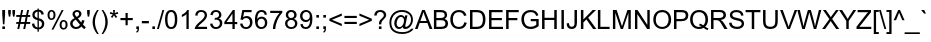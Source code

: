 SplineFontDB: 1.0
FontName: Garuda
FullName: Garuda
FamilyName: Garuda
Weight: Book
Copyright: Generated by NECTEC for Public Domain\n\nModified by TLWG
Version: 1.1 :  May 12, 2003
ItalicAngle: 0
UnderlinePosition: -55
UnderlineWidth: 20
Ascent: 1721
Descent: 327
NeedsXUIDChange: 1
FSType: 0
PfmFamily: 33
TTFWeight: 400
TTFWidth: 5
Panose: 2 11 6 4 2 2 2 2 2 4
LineGap: 0
VLineGap: 0
LangName: 1033 "" "" "Regular" "Garuda" 
Encoding: compacted
OldEncoding: iso8859_1
DisplaySize: -72
AntiAlias: 1
FitToEm: 1
WinInfo: 0 8 9
BeginPrivate: 3
BlueValues 31 [-17 0 693 709 788 792 957 974]
OtherBlues 11 [-281 -266]
ForceBold 5 false
EndPrivate
BeginChars: 378 344
StartChar: .notdef
Encoding: 0 -1 0
OldEncoding: 0
Width: 1024
Flags: W
HStem: 0 128<256 768> 1593 128<256 768>
VStem: 128 128<128 1593> 768 128<128 1593>
Fore
128 0 m 1
 128 1721 l 1
 896 1721 l 1
 896 0 l 1
 128 0 l 1
256 128 m 1
 768 128 l 1
 768 1593 l 1
 256 1593 l 1
 256 128 l 1
EndSplineSet
MinimumDistance: x2,-1 
EndChar
StartChar: space
Encoding: 32 32 1
OldEncoding: 32
Width: 455
Flags: W
EndChar
StartChar: exclam
Encoding: 33 33 2
OldEncoding: 33
Width: 371
Flags: W
HStem: 0 134<120 255> 937 20G<115 260>
VStem: 115 145<744 957>
Fore
151 238 m 1
 115 745 l 1
 115 957 l 1
 260 957 l 1
 260 745 l 1
 227 238 l 1
 151 238 l 1
120 0 m 1
 120 134 l 1
 255 134 l 1
 255 0 l 1
 120 0 l 1
EndSplineSet
MinimumDistance: x3,-1 
EndChar
StartChar: quotedbl
Encoding: 34 34 3
OldEncoding: 34
Width: 475
Flags: W
HStem: 937 20G<61 195 278 412>
VStem: 61 134<799 957> 278 134<799 957>
Fore
94 618 m 1
 61 800 l 1
 61 957 l 1
 195 957 l 1
 195 800 l 1
 166 618 l 1
 94 618 l 1
310 618 m 1
 278 800 l 1
 278 957 l 1
 412 957 l 1
 412 800 l 1
 381 618 l 1
 310 618 l 1
EndSplineSet
MinimumDistance: x9,-1 
EndChar
StartChar: numbersign
Encoding: 35 35 4
OldEncoding: 35
Width: 744
Flags: W
HStem: -16 21G<67 165 371 469> 262 97<14 124 242 427 545 727> 596 97<14 191 309 495 614 727> 953 20G<268 366 572 670>
DStem: 124 262 222 262 67 -16 165 -16 192 596 290 596 144 359 242 359 268 973 366 973 212 693 309 693 427 262 526 262 371 -16 469 -16 495 596 594 596 447 359 545 359 572 973 670 973 515 693 614 693
Fore
67 -16 m 1
 124 262 l 1
 14 262 l 1
 14 359 l 1
 144 359 l 1
 192 596 l 1
 14 596 l 1
 14 693 l 1
 212 693 l 1
 268 973 l 1
 366 973 l 1
 309 693 l 1
 515 693 l 1
 572 973 l 1
 670 973 l 1
 614 693 l 1
 727 693 l 1
 727 596 l 1
 594 596 l 1
 545 359 l 1
 727 359 l 1
 727 262 l 1
 526 262 l 1
 469 -16 l 1
 371 -16 l 1
 427 262 l 1
 222 262 l 1
 165 -16 l 1
 67 -16 l 1
242 359 m 1
 447 359 l 1
 495 596 l 1
 290 596 l 1
 242 359 l 1
EndSplineSet
MinimumDistance: x14,-1 
EndChar
StartChar: dollar
Encoding: 36 36 5
OldEncoding: 36
Width: 744
Flags: W
VStem: 68 117<720 743> 333 69<-138 -20 79 437 566 890 988 1045> 560 121<245 279>
Fore
333 -138 m 1
 333 -20 l 1
 153.667 2 58.6667 97.3333 48 266 c 1
 166 288 l 1
 182.667 161.333 238.333 91.6667 333 79 c 1
 333 453 l 1
 156.333 492.333 68 582 68 722 c 0
 68 801.333 92.6667 864.333 142 911 c 0
 188.667 955 252.333 981 333 989 c 1
 333 1045 l 1
 402 1045 l 1
 402 989 l 1
 552 974.333 637 895.667 657 753 c 1
 536 735 l 1
 522.667 822.333 478 874 402 890 c 1
 402 551 l 1
 588 512.333 681 419.333 681 272 c 0
 681 189.333 655.167 121.167 603.5 67.5 c 0
 551.833 13.8333 484.667 -15 402 -19 c 1
 402 -138 l 1
 333 -138 l 1
333 891 m 1
 273 882.333 229.667 853.667 203 805 c 0
 191 783 185 758.333 185 731 c 0
 185 650.333 234.333 595.333 333 566 c 1
 333 891 l 1
402 79 m 1
 450 85 488.333 105.167 517 139.5 c 0
 545.667 173.833 560 215.333 560 264 c 0
 560 346.667 507.333 404.333 402 437 c 1
 402 79 l 1
EndSplineSet
MinimumDistance: x16,-1 
EndChar
StartChar: percent
Encoding: 37 37 6
OldEncoding: 37
Width: 1189
Flags: W
HStem: -35 81<893 911> 390 81<893 911> 467 81<269 287> 892 81<269 287>
VStem: 78 102<700 734> 385 102<700 750> 697 102<204 238> 1004 102<204 238>
DStem: 806 973 902 973 283 -35 380 -35
Fore
78 727 m 0
 78 825.667 108.667 897 170 941 c 0
 200 962.333 236.333 973 279 973 c 0
 358.333 973 417.333 937.667 456 867 c 0
 476.667 829 487 780 487 720 c 0
 487 649.333 470.333 591 437 545 c 0
 400.333 493 348 467 280 467 c 0
 210.667 467 158.333 494 123 548 c 0
 93 594.667 78 654.333 78 727 c 0
282 892 m 0
 214 892 180 833 180 715 c 0
 180 603.667 214 548 282 548 c 0
 350.667 548 385 607 385 725 c 0
 385 836.333 350.667 892 282 892 c 0
283 -35 m 1
 806 973 l 1
 902 973 l 1
 380 -35 l 1
 283 -35 l 1
697 225 m 0
 697 326.333 728.667 398.333 792 441 c 0
 821.333 461 856.667 471 898 471 c 0
 967.333 471 1020.33 445.333 1057 394 c 0
 1089.67 348.667 1106 289.667 1106 217 c 0
 1106 146.333 1089.33 88.3333 1056 43 c 0
 1019.33 -9 967 -35 899 -35 c 0
 821 -35 763.667 1 727 73 c 0
 707 111.667 697 162.333 697 225 c 0
902 390 m 0
 833.333 390 799 331 799 213 c 0
 799 101.667 833 46 901 46 c 0
 969.667 46 1004 104.667 1004 222 c 0
 1004 334 970 390 902 390 c 0
EndSplineSet
MinimumDistance: x20,-1 
EndChar
StartChar: ampersand
Encoding: 38 38 7
OldEncoding: 38
Width: 892
Flags: W
HStem: -16 103<342 378> 877 96<392 426>
VStem: 57 127<262 283> 178 120<758 779> 518 120<758 779>
DStem: 346 473 457 536 561 206 629 317
Fore
635 113 m 1
 557.667 27 466 -16 360 -16 c 0
 245.333 -16 158.667 29.3333 100 120 c 0
 71.3333 164 57 212 57 264 c 0
 57 382 133 477.333 285 550 c 1
 213.667 632.667 178 702.667 178 760 c 0
 178 823.333 202 875 250 915 c 0
 296 953.667 351 973 415 973 c 0
 502.333 973 567 940 609 874 c 0
 628.333 843.333 638 808.333 638 769 c 0
 638 678.333 577.667 600.667 457 536 c 1
 629 317 l 1
 648.333 355.667 663.333 400 674 450 c 1
 796 424 l 1
 775.333 340.667 747.333 272 712 218 c 1
 755.333 160 805 111 861 71 c 1
 782 -22 l 1
 734.667 8.66667 685.667 53.6667 635 113 c 1
396 612 m 1
 477.333 659.333 518 710.667 518 766 c 0
 518 798.667 507.833 825.333 487.5 846 c 0
 467.167 866.667 441 877 409 877 c 0
 377.667 877 351.333 867 330 847 c 0
 308.667 827 298 801.667 298 771 c 0
 298 740.333 313.333 707.333 344 672 c 2
 396 612 l 1
561 206 m 1
 346 473 l 1
 238 408.333 184 341 184 271 c 0
 184 221.667 201.333 178.667 236 142 c 0
 270.667 105.333 312.667 87 362 87 c 0
 444 87 510.333 126.667 561 206 c 1
EndSplineSet
MinimumDistance: x9,-1 
EndChar
StartChar: quotesingle
Encoding: 39 39 8
OldEncoding: 39
Width: 255
Flags: W
HStem: 937 20G<59 193>
VStem: 59 134<796 957>
Fore
89 618 m 1
 59 797 l 1
 59 957 l 1
 193 957 l 1
 193 797 l 1
 161 618 l 1
 89 618 l 1
EndSplineSet
MinimumDistance: x3,-1 
EndChar
StartChar: parenleft
Encoding: 40 40 9
OldEncoding: 40
Width: 445
Flags: W
HStem: -281 21G<313 397> 953 20G<313 397>
VStem: 81 121<310 376>
Fore
313 -281 m 1
 158.333 -86.3333 81 123 81 347 c 0
 81 558.333 158.333 767 313 973 c 1
 397 973 l 1
 267 759.667 202 550.667 202 346 c 0
 202 136.667 267 -72.3333 397 -281 c 1
 313 -281 l 1
EndSplineSet
MinimumDistance: x4,-1 
EndChar
StartChar: parenright
Encoding: 41 41 10
OldEncoding: 41
Width: 445
Flags: W
HStem: -281 21G<81 165> 953 20G<81 165>
VStem: 276 121<310 376>
Fore
165 -281 m 1
 81 -281 l 1
 211 -72.3333 276 136.667 276 346 c 0
 276 495.333 249.333 631.333 196 754 c 0
 172 809.333 133.667 882.333 81 973 c 1
 165 973 l 1
 319.667 767 397 558.333 397 347 c 0
 397 124.333 319.667 -85 165 -281 c 1
EndSplineSet
MinimumDistance: x6,-1 
EndChar
StartChar: asterisk
Encoding: 42 42 11
OldEncoding: 42
Width: 520
Flags: W
HStem: 953 20G<210 304>
Fore
42 781 m 1
 72 874 l 1
 141.333 850 191.667 829 223 811 c 1
 214.333 889.667 210 943.667 210 973 c 1
 304 973 l 1
 302.667 930.333 297.667 876.333 289 811 c 1
 333.667 833.667 385 854.667 443 874 c 1
 473 781 l 1
 417.667 763 363.667 751 311 745 c 1
 337.667 721.667 375 680.333 423 621 c 1
 345 566 l 1
 319.667 600.667 289.667 647.333 255 706 c 1
 223 644.667 194.667 598 170 566 c 1
 93 621 l 1
 143.667 683.667 180 725 202 745 c 1
 146 755.667 92.6667 767.667 42 781 c 1
EndSplineSet
EndChar
StartChar: plus
Encoding: 43 43 12
OldEncoding: 43
Width: 781
Flags: W
HStem: 417 110<74 335 446 706> 767 20G<335 446>
VStem: 335 111<155 417 527 787>
Fore
335 155 m 1
 335 417 l 1
 74 417 l 1
 74 527 l 1
 335 527 l 1
 335 787 l 1
 446 787 l 1
 446 527 l 1
 706 527 l 1
 706 417 l 1
 446 417 l 1
 446 155 l 1
 335 155 l 1
EndSplineSet
MinimumDistance: x8,-1 y4,6 y4,5 y1,11 y1,0 x7,9 x7,8 x1,3 x1,2 
EndChar
StartChar: comma
Encoding: 44 44 13
OldEncoding: 44
Width: 371
Flags: W
HStem: -20 20G<119 185>
VStem: 119 134<-1 134>
Fore
119 0 m 1
 119 134 l 1
 253 134 l 1
 253 0 l 2
 253 -94.6667 216.667 -157.667 144 -189 c 1
 111 -139 l 1
 158.333 -118.333 183 -72 185 0 c 1
 119 0 l 1
EndSplineSet
MinimumDistance: x2,-1 
EndChar
StartChar: hyphen
Encoding: 45 45 14
OldEncoding: 45
Width: 445
Flags: W
HStem: 287 118<42 403>
Fore
42 287 m 1
 42 405 l 1
 403 405 l 1
 403 287 l 1
 42 287 l 1
EndSplineSet
EndChar
StartChar: period
Encoding: 46 46 15
OldEncoding: 46
Width: 371
Flags: W
HStem: 0 134<121 255>
VStem: 121 134<0 134>
Fore
121 0 m 1
 121 134 l 1
 255 134 l 1
 255 0 l 1
 121 0 l 1
EndSplineSet
MinimumDistance: x2,-1 
EndChar
StartChar: slash
Encoding: 47 47 16
OldEncoding: 47
Width: 371
Flags: W
HStem: -16 21G<0 95> 953 20G<277 371>
DStem: 277 973 371 973 0 -16 95 -16
Fore
0 -16 m 1
 277 973 l 1
 371 973 l 1
 95 -16 l 1
 0 -16 l 1
EndSplineSet
EndChar
StartChar: zero
Encoding: 48 48 17
OldEncoding: 48
Width: 744
Flags: W
HStem: -16 96<358 376> 864 97<358 376>
VStem: 55 121<431 513> 559 121<431 513>
Fore
55 472 m 0
 55 798 159.333 961 368 961 c 0
 576 961 680 798 680 472 c 0
 680 146.667 576 -16 368 -16 c 0
 159.333 -16 55 146.667 55 472 c 0
176 472 m 0
 176 210.667 240 80 368 80 c 0
 495.333 80 559 210.667 559 472 c 0
 559 733.333 494.667 864 366 864 c 0
 239.333 864 176 733.333 176 472 c 0
EndSplineSet
MinimumDistance: x2,-1 
EndChar
StartChar: one
Encoding: 49 49 18
OldEncoding: 49
Width: 744
Flags: W
HStem: 0 21G<381 498> 941 20G<422 498>
VStem: 381 117<0 749>
Fore
498 0 m 1
 381 0 l 1
 381 749 l 1
 318.333 689 240 641.667 146 607 c 1
 146 721 l 1
 282.667 785 374.667 865 422 961 c 1
 498 961 l 1
 498 0 l 1
EndSplineSet
MinimumDistance: x0,-1 
EndChar
StartChar: two
Encoding: 50 50 19
OldEncoding: 50
Width: 744
Flags: W
HStem: 0 113<201 669> 864 97<356 390>
VStem: 548 121<682 705>
Fore
670 113 m 1
 670 0 l 1
 37 0 l 1
 37 101.333 118.667 219.333 282 354 c 0
 344 404.667 386.667 441.333 410 464 c 0
 457.333 509.333 492.667 552.333 516 593 c 0
 537.333 630.333 548 665.333 548 698 c 0
 548 748.667 530.667 789 496 819 c 0
 461.333 849 418.667 864 368 864 c 0
 309.333 864 263.5 846.833 230.5 812.5 c 0
 197.5 778.167 180.667 731.333 180 672 c 1
 60 684 l 1
 76.6667 868.667 180 961 370 961 c 0
 455.333 961 525.667 938.333 581 893 c 0
 639.667 844.333 669 778.333 669 695 c 0
 669 621.667 636.333 546.333 571 469 c 0
 537.667 430.333 476 373 386 297 c 0
 324 245 290.667 216.667 286 212 c 0
 248 177.333 219.667 144.333 201 113 c 1
 670 113 l 1
EndSplineSet
MinimumDistance: x14,-1 
EndChar
StartChar: three
Encoding: 51 51 20
OldEncoding: 51
Width: 744
Flags: W
HStem: -17 97<343 377> 864 97<343 377>
VStem: 515 121<702 720> 558 125<266 288>
Fore
56 253 m 1
 174 268 l 1
 199.333 142.667 261.667 80 361 80 c 0
 417.667 80 464.667 99.1667 502 137.5 c 0
 539.333 175.833 558 223.333 558 280 c 0
 558 334.667 540.5 379.333 505.5 414 c 0
 470.5 448.667 425.667 466 371 466 c 0
 348.333 466 320.667 461.667 288 453 c 1
 301 556 l 1
 329 555 l 2
 345 554.333 365 557 389 563 c 0
 473 583.667 515 634.333 515 715 c 0
 515 760.333 500.333 796.5 471 823.5 c 0
 441.667 850.5 404 864 358 864 c 0
 260.667 864 203 806.667 185 692 c 1
 68 713 l 1
 98 878.333 194 961 356 961 c 0
 434 961 499.333 939.333 552 896 c 0
 608 850 636 788.667 636 712 c 0
 636 623.333 592 558.667 504 518 c 1
 623.333 490.667 683 412.333 683 283 c 0
 683 193 651.833 120.5 589.5 65.5 c 0
 527.167 10.5 450.667 -17 360 -17 c 0
 246.667 -17 161.667 25.3333 105 110 c 0
 77.6667 150 61.3333 197.667 56 253 c 1
EndSplineSet
MinimumDistance: x20,-1 
EndChar
StartChar: four
Encoding: 52 52 21
OldEncoding: 52
Width: 744
Flags: W
HStem: 0 21G<432 550> 229 108<133 432 550 679> 937 20G<454 550>
VStem: 432 118<0 229 337 768>
DStem: 454 957 432 768 17 337 133 337
Fore
432 0 m 1
 432 229 l 1
 17 229 l 1
 17 337 l 1
 454 957 l 1
 550 957 l 1
 550 337 l 1
 679 337 l 1
 679 229 l 1
 550 229 l 1
 550 0 l 1
 432 0 l 1
432 337 m 1
 432 768 l 1
 133 337 l 1
 432 337 l 1
EndSplineSet
MinimumDistance: x7,-1 x4,6 y6,4 y6,5 y1,10 y1,0 x6,8 x6,7 x1,3 x1,2 
EndChar
StartChar: five
Encoding: 53 53 22
OldEncoding: 53
Width: 744
Flags: W
HStem: -16 96<342 376> 531 104<360 392> 832 112<262 645>
VStem: 565 125<303 337>
DStem: 169 944 263 832 76 452 212 574
Fore
55 251 m 1
 179 261 l 1
 197 140.333 258.333 80 363 80 c 0
 436.333 80 493.333 114.333 534 183 c 0
 554.667 219 565 262.667 565 314 c 0
 565 378.667 547 431 511 471 c 0
 475 511 425 531 361 531 c 0
 284.333 531 226.333 500 187 438 c 1
 76 452 l 1
 169 944 l 1
 645 944 l 1
 645 832 l 1
 263 832 l 1
 212 574 l 1
 269.333 614.667 329.333 635 392 635 c 0
 509.333 635 596 585 652 485 c 0
 677.333 438.333 690 384.667 690 324 c 0
 690 188 636.333 88.6667 529 26 c 0
 481.667 -2 426.333 -16 363 -16 c 0
 277.667 -16 207.667 7.33333 153 54 c 0
 96.3333 101.333 63.6667 167 55 251 c 1
EndSplineSet
MinimumDistance: x16,-1 
EndChar
StartChar: six
Encoding: 54 54 23
OldEncoding: 54
Width: 744
Flags: W
HStem: -16 96<369 402> 864 97<369 402>
VStem: 562 120<287 321>
Fore
665 723 m 1
 548 714 l 1
 527.333 814 473.333 864 386 864 c 0
 304 864 244.333 819.667 207 731 c 0
 181 667.667 167.667 588.667 167 494 c 1
 223 578.667 300.667 621 400 621 c 0
 484.667 621 553.667 589.667 607 527 c 0
 657 468.333 682 396.333 682 311 c 0
 682 217 656 140 604 80 c 0
 548.667 16 475 -16 383 -16 c 0
 161 -16 50 138.667 50 448 c 0
 50 790 164.667 961 394 961 c 0
 496 961 571.333 924.667 620 852 c 0
 643.333 816.667 658.333 773.667 665 723 c 1
185 310 m 0
 185 247.333 201.667 194.333 235 151 c 0
 271.667 103.667 320.333 80 381 80 c 0
 439 80 484.667 103.667 518 151 c 0
 547.333 192.333 562 243.333 562 304 c 0
 562 391.333 532.333 453.667 473 491 c 0
 445.667 508.333 413.333 517 376 517 c 0
 301.333 517 246.333 484.333 211 419 c 0
 193.667 387.667 185 351.333 185 310 c 0
EndSplineSet
MinimumDistance: x7,-1 
EndChar
StartChar: seven
Encoding: 55 55 24
OldEncoding: 55
Width: 744
Flags: W
HStem: 0 21G<197 318> 832 113<63 532>
Fore
63 832 m 1
 63 945 l 1
 683 945 l 1
 683 853 l 1
 581 745 497 613.333 431 458 c 0
 365 302.667 327.333 150 318 0 c 1
 197 0 l 1
 200.333 140.667 233.667 288.333 297 443 c 0
 358.333 592.333 436.667 722 532 832 c 1
 63 832 l 1
EndSplineSet
EndChar
StartChar: eight
Encoding: 56 56 25
OldEncoding: 56
Width: 744
Flags: W
HStem: -16 96<357 391> 468 96<357 375> 864 97<357 375>
VStem: 54 121<255 289> 93 120<703 737> 525 121<703 721> 565 120<255 289>
Fore
236 519 m 1
 140.667 554.333 93 619.333 93 714 c 0
 93 805.333 133.333 875.333 214 924 c 0
 256 948.667 307.333 961 368 961 c 0
 474.667 961 554.333 922.667 607 846 c 0
 633 808 646 763 646 711 c 0
 646 618.333 599 554.333 505 519 c 1
 625 479.667 685 398 685 274 c 0
 685 186 654 115 592 61 c 0
 532.667 9.66667 458.333 -16 369 -16 c 0
 279 -16 204.667 10 146 62 c 0
 84.6667 116 54 187.667 54 277 c 0
 54 406.333 114.667 487 236 519 c 1
213 718 m 0
 213 672 227.667 634.833 257 606.5 c 0
 286.333 578.167 324 564 370 564 c 0
 414 564 450.833 577.667 480.5 605 c 0
 510.167 632.333 525 668 525 712 c 0
 525 756 510 792.333 480 821 c 0
 450 849.667 413 864 369 864 c 0
 325.667 864 288.833 850.333 258.5 823 c 0
 228.167 795.667 213 760.667 213 718 c 0
175 276 m 0
 175 218 193.167 170.833 229.5 134.5 c 0
 265.833 98.1667 313 80 371 80 c 0
 427.667 80 474.167 98 510.5 134 c 0
 546.833 170 565 216 565 272 c 0
 565 329.333 546.167 376.333 508.5 413 c 0
 470.833 449.667 423.667 468 367 468 c 0
 295.667 468 241.333 439 204 381 c 0
 184.667 351.667 175 316.667 175 276 c 0
EndSplineSet
MinimumDistance: x7,-1 
EndChar
StartChar: nine
Encoding: 57 57 26
OldEncoding: 57
Width: 744
Flags: W
HStem: -16 96<326 360> 324 104<338 368> 864 97<354 376>
VStem: 55 121<623 657>
Fore
73 221 m 1
 186 232 l 1
 204 130.667 257 80 345 80 c 0
 441 80 507.667 138 545 254 c 0
 559.667 300 567 344.667 567 388 c 2
 567 450 l 1
 514.333 366 438.333 324 339 324 c 0
 253 324 183.333 355.333 130 418 c 0
 80 476.667 55 550 55 638 c 0
 55 768 103.667 862.333 201 921 c 0
 245 947.667 296.667 961 356 961 c 0
 484 961 578 901.667 638 783 c 0
 669.333 721 685 626 685 498 c 0
 685 155.333 570.667 -16 342 -16 c 0
 245.333 -16 172 18 122 86 c 0
 96 121.333 79.6667 166.333 73 221 c 1
554 644 m 0
 554 704 538.667 754.333 508 795 c 0
 474.667 841 429 864 371 864 c 0
 311.667 864 263.333 840 226 792 c 0
 192.667 748 176 695.333 176 634 c 0
 176 576 193.333 527.667 228 489 c 0
 264 448.333 310.667 428 368 428 c 0
 428 428 474.667 449.667 508 493 c 0
 538.667 532.333 554 582.667 554 644 c 0
EndSplineSet
MinimumDistance: x19,-1 
EndChar
StartChar: colon
Encoding: 58 58 27
OldEncoding: 58
Width: 371
Flags: W
HStem: 0 134<121 255> 559 134<121 255>
VStem: 121 134<0 134 559 693>
Fore
121 559 m 1
 121 693 l 1
 255 693 l 1
 255 559 l 1
 121 559 l 1
121 0 m 1
 121 134 l 1
 255 134 l 1
 255 0 l 1
 121 0 l 1
EndSplineSet
MinimumDistance: x2,-1 
EndChar
StartChar: semicolon
Encoding: 59 59 28
OldEncoding: 59
Width: 371
Flags: W
HStem: -20 20G<119 185> 559 134<119 253>
VStem: 119 134<-1 134 559 692>
Fore
119 559 m 1
 119 693 l 1
 253 693 l 1
 253 559 l 1
 119 559 l 1
119 0 m 1
 119 134 l 1
 253 134 l 1
 253 0 l 2
 253 -94.6667 216.667 -157.667 144 -189 c 1
 111 -139 l 1
 158.333 -118.333 183 -72 185 0 c 1
 119 0 l 1
EndSplineSet
MinimumDistance: x2,-1 
EndChar
StartChar: less
Encoding: 60 60 29
OldEncoding: 60
Width: 781
Flags: W
DStem: 73 418 204 473 707 148 707 264 707 796 707 679 73 528 204 473
Fore
73 418 m 1
 73 528 l 1
 707 796 l 1
 707 679 l 1
 204 473 l 1
 707 264 l 1
 707 148 l 1
 73 418 l 1
EndSplineSet
MinimumDistance: x2,-1 
EndChar
StartChar: equal
Encoding: 61 61 30
OldEncoding: 61
Width: 781
Flags: W
HStem: 272 110<74 706> 563 109<74 706>
Fore
706 563 m 1
 74 563 l 1
 74 672 l 1
 706 672 l 1
 706 563 l 1
706 272 m 1
 74 272 l 1
 74 382 l 1
 706 382 l 1
 706 272 l 1
EndSplineSet
EndChar
StartChar: greater
Encoding: 62 62 31
OldEncoding: 62
Width: 781
Flags: W
DStem: 73 679 73 796 575 473 707 528 575 473 707 418 73 264 73 148
Fore
707 418 m 1
 73 148 l 1
 73 264 l 1
 575 473 l 1
 73 679 l 1
 73 796 l 1
 707 528 l 1
 707 418 l 1
EndSplineSet
MinimumDistance: x0,-1 
EndChar
StartChar: question
Encoding: 63 63 32
OldEncoding: 63
Width: 744
Flags: W
HStem: 0 134<301 435> 877 96<362 380>
VStem: 301 134<0 134> 556 120<695 721>
Fore
308 236 m 1
 307 276 l 1
 305.667 324 315.667 369.333 337 412 c 0
 346.333 431.333 358.333 449.667 373 467 c 1
 417 503.667 471.667 559.667 537 635 c 1
 549.667 656.333 556 679.333 556 704 c 0
 556 768 526 817.667 466 853 c 0
 437.333 869 405.667 877 371 877 c 0
 263.667 877 200 812.333 180 683 c 1
 59 697 l 1
 81 881 184.333 973 369 973 c 0
 491 973 580.333 931 637 847 c 0
 663 808.333 676 763.333 676 712 c 0
 676 655.333 651.5 602.5 602.5 553.5 c 0
 553.5 504.5 510 457 472 411 c 0
 440 373 423 314.667 421 236 c 1
 308 236 l 1
301 0 m 1
 301 134 l 1
 435 134 l 1
 435 0 l 1
 301 0 l 1
EndSplineSet
MinimumDistance: x12,-1 
EndChar
StartChar: at
Encoding: 64 64 33
OldEncoding: 64
Width: 1357
Flags: W
HStem: -281 96<695 762> -3 109<884 928> -2 97<556 582> 610 98<658 681> 879 96<679 745>
VStem: 72 97<278 344> 321 121<262 312> 1180 97<438 499>
Fore
758 106 m 1
 695.333 34 628.333 -2 557 -2 c 0
 483 -2 424 29.3333 380 92 c 0
 340.667 148 321 214.333 321 291 c 0
 321 359.667 338 428 372 496 c 0
 407.333 567.333 453 621 509 657 c 0
 561.667 691 612 708 660 708 c 0
 742.667 708 808.333 668 857 588 c 1
 879 689 l 1
 996 689 l 1
 902 251 l 2
 889.333 191.667 883 157.667 883 149 c 0
 883 120.333 898 106 928 106 c 0
 974 106 1027.5 139.833 1088.5 207.5 c 0
 1149.5 275.167 1180 361.667 1180 467 c 0
 1180 593.667 1133.33 695.333 1040 772 c 0
 952.667 843.333 844 879 714 879 c 0
 598.667 879 497.333 850.333 410 793 c 0
 322.667 735.667 257.333 654.667 214 550 c 0
 184 476.667 169 399 169 317 c 0
 169 97 258 -51.3333 436 -128 c 0
 524 -166 622.333 -185 731 -185 c 0
 945.667 -185 1099 -119.333 1191 12 c 1
 1309 12 l 1
 1263.67 -86.6667 1182.33 -162 1065 -214 c 0
 965 -258.667 854.333 -281 733 -281 c 0
 463.667 -281 272.333 -194.333 159 -21 c 0
 101 67.6667 72 176.667 72 306 c 0
 72 498 134.333 661 259 795 c 0
 369.667 915 523 975 719 975 c 0
 877 975 1008 930 1112 840 c 0
 1222 745.333 1277 620.333 1277 465 c 0
 1277 353 1240 249 1166 153 c 0
 1086.67 49 992.667 -3 884 -3 c 0
 802.667 -3 760.667 33.3333 758 106 c 1
442 283 m 0
 442 234.333 453 192.333 475 157 c 0
 501 115.667 536.667 95 582 95 c 0
 652.667 95 711.667 133.667 759 211 c 0
 799.667 277.667 820 348.667 820 424 c 0
 820 475.333 807.667 518 783 552 c 0
 755.667 590.667 717.333 610 668 610 c 0
 599.333 610 543 571 499 493 c 0
 461 427 442 357 442 283 c 0
EndSplineSet
MinimumDistance: x31,-1 
EndChar
StartChar: A
Encoding: 65 65 34
OldEncoding: 65
Width: 892
Flags: W
HStem: 0 21G<-2 133 749 894> 290 103<274 599> 937 20G<366 502>
DStem: 366 957 379 674 -2 0 274 393 366 957 238 290 -2 0 133 0
Fore
-2 0 m 1
 366 957 l 1
 502 957 l 1
 894 0 l 1
 749 0 l 1
 638 290 l 1
 238 290 l 1
 133 0 l 1
 -2 0 l 1
274 393 m 1
 599 393 l 1
 499 658 l 2
 466.333 745.333 443.667 811.333 431 856 c 1
 419 796 401.667 735.333 379 674 c 2
 274 393 l 1
EndSplineSet
MinimumDistance: x12,-1 
EndChar
StartChar: B
Encoding: 66 66 35
OldEncoding: 66
Width: 892
Flags: W
HStem: 0 113<225 499> 442 113<225 467> 844 113<225 467>
VStem: 98 127<113 442 555 844> 650 124<695 714> 689 132<255 289>
Fore
98 0 m 1
 98 957 l 1
 457 957 l 2
 545.667 957 618 939 674 903 c 0
 740.667 859.667 774 796 774 712 c 0
 774 620.667 729.333 553 640 509 c 1
 760.667 473.667 821 396.333 821 277 c 0
 821 92.3333 701.667 -6.93889e-18 463 0 c 2
 98 0 l 1
225 555 m 1
 432 555 l 2
 526.667 555 589.667 572.667 621 608 c 0
 640.333 630 650 659.667 650 697 c 0
 650 774.333 616.667 820 550 834 c 0
 518.667 840.667 474 844 416 844 c 2
 225 844 l 1
 225 555 l 1
225 113 m 1
 463 113 l 2
 531 113 582.333 122.333 617 141 c 0
 665 167 689 212.333 689 277 c 0
 689 343.667 663.667 389.667 613 415 c 0
 576.333 433 520.667 442 446 442 c 2
 225 442 l 1
 225 113 l 1
EndSplineSet
MinimumDistance: x6,-1 
EndChar
StartChar: C
Encoding: 67 67 36
OldEncoding: 67
Width: 965
Flags: W
HStem: -16 108<482 532> 865 108<498 532>
VStem: 67 130<447 513>
Fore
786 336 m 1
 913 304 l 1
 858.333 90.6667 726 -16 516 -16 c 0
 368.667 -16 255.667 31.6667 177 127 c 0
 103.667 215.667 67 335.333 67 486 c 0
 67 631.333 105.333 747.667 182 835 c 0
 262.667 927 374.667 973 518 973 c 0
 716 973 842 880.333 896 695 c 1
 772 665 l 1
 729.333 798.333 644 865 516 865 c 0
 407.333 865 325.333 828 270 754 c 0
 221.333 688.667 197 599.333 197 486 c 0
 197 372 219.667 281 265 213 c 0
 317.667 132.333 398 92 506 92 c 0
 657.333 92 750.667 173.333 786 336 c 1
EndSplineSet
MinimumDistance: x11,-1 
EndChar
StartChar: D
Encoding: 68 68 37
OldEncoding: 68
Width: 965
Flags: W
HStem: 0 113<230 472> 844 113<230 456>
VStem: 103 127<113 844> 764 130<447 513>
Fore
103 0 m 1
 103 957 l 1
 433 957 l 2
 571.667 957 674.667 930.667 742 878 c 0
 843.333 797.333 894 666 894 484 c 0
 894 161.333 745.333 1.38778e-17 448 0 c 2
 103 0 l 1
230 113 m 1
 434 113 l 2
 510 113 569.333 123 612 143 c 0
 664.667 167 703.667 210.667 729 274 c 0
 752.333 331.333 764 402 764 486 c 0
 764 602.667 740.333 691.5 693 752.5 c 0
 645.667 813.5 558.333 844 431 844 c 2
 230 844 l 1
 230 113 l 1
EndSplineSet
MinimumDistance: x4,-1 
EndChar
StartChar: E
Encoding: 69 69 38
OldEncoding: 69
Width: 892
Flags: W
HStem: 0 113<232 820> 439 112<232 762> 844 113<232 798>
VStem: 106 126<112 439 550 844>
Fore
106 0 m 1
 106 957 l 1
 798 957 l 1
 798 844 l 1
 232 844 l 1
 232 551 l 1
 762 551 l 1
 762 439 l 1
 232 439 l 1
 232 113 l 1
 820 113 l 1
 820 0 l 1
 106 0 l 1
EndSplineSet
MinimumDistance: x10,-1 x9,11 x9,10 x5,7 x5,6 x4,2 x4,3 
EndChar
StartChar: F
Encoding: 70 70 39
OldEncoding: 70
Width: 817
Flags: W
HStem: 0 21G<110 236> 435 113<236 685> 844 113<236 755>
VStem: 110 126<0 435 547 844>
Fore
110 0 m 1
 110 957 l 1
 755 957 l 1
 755 844 l 1
 236 844 l 1
 236 548 l 1
 685 548 l 1
 685 435 l 1
 236 435 l 1
 236 0 l 1
 110 0 l 1
EndSplineSet
MinimumDistance: x2,-1 y8,0 y8,9 x5,7 x5,6 x4,2 x4,3 
EndChar
StartChar: G
Encoding: 71 71 40
OldEncoding: 71
Width: 1040
Flags: W
HStem: -16 114<534 584> 375 113<551 832> 865 108<518 568>
VStem: 71 131<447 513> 832 124<196 375>
Fore
551 375 m 1
 551 488 l 1
 956 488 l 1
 956 133 l 1
 831.333 33.6667 699.333 -16 560 -16 c 0
 405.333 -16 286.667 27.3333 204 114 c 0
 115.333 206.667 71 326.667 71 474 c 0
 71 625.333 112.667 745.667 196 835 c 0
 282 927 400 973 550 973 c 0
 766 973 896.667 878.333 942 689 c 1
 828 658 l 1
 788 796 695.667 865 551 865 c 0
 436.333 865 348.333 829.333 287 758 c 0
 230.333 691.333 202 599.333 202 482 c 0
 202 364.667 230.667 272.333 288 205 c 0
 349.333 133.667 437.667 98 553 98 c 0
 664.333 98 757.333 131 832 197 c 1
 832 375 l 1
 551 375 l 1
EndSplineSet
MinimumDistance: x2,-1 x17,1 x17,0 
EndChar
StartChar: H
Encoding: 72 72 41
OldEncoding: 72
Width: 965
Flags: W
HStem: 0 21G<107 234 731 858> 451 113<234 731> 937 20G<107 234 731 858>
VStem: 107 127<0 451 564 957> 731 127<0 451 564 957>
Fore
107 0 m 1
 107 957 l 1
 234 957 l 1
 234 564 l 1
 731 564 l 1
 731 957 l 1
 858 957 l 1
 858 0 l 1
 731 0 l 1
 731 451 l 1
 234 451 l 1
 234 0 l 1
 107 0 l 1
EndSplineSet
MinimumDistance: x6,-1 y10,0 y10,11 y9,7 y9,8 y4,6 y4,5 y3,1 y3,2 
EndChar
StartChar: I
Encoding: 73 73 42
OldEncoding: 73
Width: 371
Flags: W
HStem: 0 21G<125 251> 937 20G<125 251>
VStem: 125 126<0 957>
Fore
125 0 m 1
 125 957 l 1
 251 957 l 1
 251 0 l 1
 125 0 l 1
EndSplineSet
MinimumDistance: x2,-1 
EndChar
StartChar: J
Encoding: 74 74 43
OldEncoding: 74
Width: 668
Flags: W
HStem: -16 113<275 309> 937 20G<435 562>
VStem: 435 127<270 957>
Fore
36 272 m 1
 150 287 l 1
 155.333 160.333 202.667 97 292 97 c 0
 366 97 410.333 127.333 425 188 c 0
 431.667 215.333 435 252 435 298 c 2
 435 957 l 1
 562 957 l 1
 562 305 l 2
 562 91 472.333 -16 293 -16 c 0
 117.667 -16 32 80 36 272 c 1
EndSplineSet
MinimumDistance: x6,-1 
EndChar
StartChar: K
Encoding: 75 75 44
OldEncoding: 75
Width: 892
Flags: W
HStem: 0 21G<98 225 722 889> 937 20G<98 225 700 871>
VStem: 98 127<0 332 482 957>
DStem: 700 957 381 484 225 482 225 332
Fore
98 0 m 1
 98 957 l 1
 225 957 l 1
 225 482 l 1
 700 957 l 1
 871 957 l 1
 470 569 l 1
 889 0 l 1
 722 0 l 1
 381 484 l 1
 225 332 l 1
 225 0 l 1
 98 0 l 1
EndSplineSet
MinimumDistance: x9,-1 
EndChar
StartChar: L
Encoding: 76 76 45
OldEncoding: 76
Width: 744
Flags: W
HStem: 0 113<224 696> 937 20G<98 225>
VStem: 98 127<112 957>
Fore
98 0 m 1
 98 957 l 1
 225 957 l 1
 225 113 l 1
 696 113 l 1
 696 0 l 1
 98 0 l 1
EndSplineSet
MinimumDistance: x4,-1 y3,1 y3,2 x3,5 x3,4 
EndChar
StartChar: M
Encoding: 77 77 46
OldEncoding: 77
Width: 1114
Flags: W
HStem: 0 21G<99 221 498 612 890 1012> 937 20G<99 290 842 1012>
VStem: 99 122<0 815> 890 122<0 801>
DStem: 221 815 290 957 498 0 562 138 842 957 890 801 613 291 612 0
Fore
99 0 m 1
 99 957 l 1
 290 957 l 1
 562 138 l 1
 613 291 l 1
 842 957 l 1
 1012 957 l 1
 1012 0 l 1
 890 0 l 1
 890 801 l 1
 612 0 l 1
 498 0 l 1
 221 815 l 1
 221 0 l 1
 99 0 l 1
EndSplineSet
MinimumDistance: x6,-1 
EndChar
StartChar: N
Encoding: 78 78 47
OldEncoding: 78
Width: 965
Flags: W
HStem: 0 21G<102 223 726 856> 937 20G<102 232 734 856>
VStem: 102 121<0 752> 734 122<206 957>
DStem: 223 752 232 957 726 0 734 206
Fore
102 0 m 1
 102 957 l 1
 232 957 l 1
 734 206 l 1
 734 957 l 1
 856 957 l 1
 856 0 l 1
 726 0 l 1
 223 752 l 1
 223 0 l 1
 102 0 l 1
EndSplineSet
MinimumDistance: x5,-1 
EndChar
StartChar: O
Encoding: 79 79 48
OldEncoding: 79
Width: 1040
Flags: W
HStem: -16 108<496 546> 865 109<496 546>
VStem: 65 130<431 497> 849 131<447 513>
Fore
65 466 m 0
 65 667.333 133.333 813.667 270 905 c 0
 338.667 951 423 974 523 974 c 0
 657 974 766.667 928.667 852 838 c 0
 937.333 747.333 980 627 980 477 c 0
 980 271.667 906.667 128 760 46 c 0
 686.667 4.66667 607.333 -16 522 -16 c 0
 435.333 -16 356.667 4.66667 286 46 c 0
 213.333 88 158.333 147.333 121 224 c 0
 83.6667 298.667 65 379.333 65 466 c 0
195 464 m 0
 195 311.333 247.333 202.333 352 137 c 0
 399.333 107 456 92 522 92 c 0
 629.333 92 712 130.667 770 208 c 0
 822.667 277.333 849 367.333 849 478 c 0
 849 638.667 798 752.333 696 819 c 0
 648 849.667 590.667 865 524 865 c 0
 417.333 865 335.833 829.833 279.5 759.5 c 0
 223.167 689.167 195 590.667 195 464 c 0
EndSplineSet
MinimumDistance: x4,-1 
EndChar
StartChar: P
Encoding: 80 80 49
OldEncoding: 80
Width: 892
Flags: W
HStem: 0 21G<103 230> 389 113<230 504> 844 113<230 504>
VStem: 103 127<0 389 502 844> 703 131<655 689>
Fore
103 0 m 1
 103 957 l 1
 464 957 l 2
 580.667 957 665.333 941 718 909 c 0
 795.333 861.667 834 785.333 834 680 c 0
 834 486 714.333 389 475 389 c 2
 230 389 l 1
 230 0 l 1
 103 0 l 1
230 502 m 1
 477 502 l 2
 627.667 502 703 560 703 676 c 0
 703 730.667 688 772.333 658 801 c 0
 628 829.667 567 844 475 844 c 2
 230 844 l 1
 230 502 l 1
EndSplineSet
MinimumDistance: x4,-1 y6,0 y6,7 
EndChar
StartChar: Q
Encoding: 81 81 50
OldEncoding: 81
Width: 1040
Flags: W
HStem: -16 108<488 538> 865 109<488 538>
VStem: 57 131<453 503> 842 131<453 503>
Fore
828 102 m 1
 887.333 62 941.667 32.6667 991 14 c 1
 954 -74 l 1
 885.333 -49.3333 816.667 -10.3333 748 43 c 1
 677.333 3.66667 599 -16 513 -16 c 0
 372.333 -16 260.333 32 177 128 c 0
 97 219.333 57 336.333 57 479 c 0
 57 625 96.6667 743 176 833 c 0
 258.667 927 372 974 516 974 c 0
 695.333 974 826 904 908 764 c 0
 951.333 690 973 595 973 479 c 0
 973 321 924.667 195.333 828 102 c 1
550 264 m 1
 622.667 244 682.667 213.667 730 173 c 1
 804.667 241 842 343 842 479 c 0
 842 589 815.667 679 763 749 c 0
 705 826.333 622.667 865 516 865 c 0
 379.333 865 283.333 805.667 228 687 c 0
 201.333 629 188 559.667 188 479 c 0
 188 367.667 214.333 277.333 267 208 c 0
 325 130.667 408 92 516 92 c 0
 561.333 92 604 100.667 644 118 c 1
 604.667 143.333 563 161.333 519 172 c 1
 550 264 l 1
EndSplineSet
MinimumDistance: x10,-1 
EndChar
StartChar: R
Encoding: 82 82 51
OldEncoding: 82
Width: 965
Flags: W
HStem: 0 21G<105 232 789 949> 425 110<232 394> 851 106<232 554>
VStem: 105 127<0 425 535 851> 740 130<687 705>
DStem: 663 199 782 260 789 0 949 0
Fore
105 0 m 1
 105 957 l 1
 529 957 l 2
 611.667 957 673.333 949.667 714 935 c 0
 770.667 915 814.333 874.667 845 814 c 0
 861.667 780 870 740.667 870 696 c 0
 870 546.667 780.333 459.667 601 435 c 1
 665 407 725.333 348.667 782 260 c 2
 949 0 l 1
 789 0 l 1
 663 199 l 2
 635 243 613 276 597 298 c 0
 568.333 336.667 541.667 366 517 386 c 0
 483 412 437 425 379 425 c 2
 232 425 l 1
 232 0 l 1
 105 0 l 1
232 535 m 1
 504 535 l 2
 661.333 535 740 588.667 740 696 c 0
 740 799.333 671.667 851 535 851 c 2
 232 851 l 1
 232 535 l 1
EndSplineSet
MinimumDistance: x8,-1 y14,0 y14,15 
EndChar
StartChar: S
Encoding: 83 83 52
OldEncoding: 83
Width: 892
Flags: W
HStem: -16 113<431 493> 862 111<406 470>
VStem: 97 122<703 720> 700 122<255 272>
Fore
60 307 m 1
 180 318 l 1
 198 170.667 292 97 462 97 c 0
 524 97 576.333 108.333 619 131 c 0
 673 159.667 700 202.667 700 260 c 0
 700 323.333 663.333 368.333 590 395 c 0
 555.333 407 494.667 423 408 443 c 0
 272 474.333 182 519.333 138 578 c 0
 110.667 614.667 97 658.667 97 710 c 0
 97 818.667 149.667 895.333 255 940 c 0
 307.667 962 367 973 433 973 c 0
 534.333 973 616.333 951 679 907 c 0
 750.333 857.667 788.333 784.333 793 687 c 1
 672 678 l 1
 658.667 800.667 581 862 439 862 c 0
 292.333 862 219 814 219 718 c 0
 219 662 251.333 622.667 316 600 c 0
 343.333 590 387 578.333 447 565 c 0
 525 547 578.667 533 608 523 c 0
 670.667 502.333 718.667 475.667 752 443 c 0
 798.667 397 822 339.333 822 270 c 0
 822 178 785 105.667 711 53 c 0
 645 7 564 -16 468 -16 c 0
 352 -16 258.667 8.33333 188 57 c 0
 107.333 113 64.6667 196.333 60 307 c 1
EndSplineSet
MinimumDistance: x20,-1 
EndChar
StartChar: T
Encoding: 84 84 53
OldEncoding: 84
Width: 817
Flags: W
HStem: 0 21G<347 473> 844 113<31 347 473 790>
VStem: 347 126<0 844>
Fore
347 0 m 1
 347 844 l 1
 31 844 l 1
 31 957 l 1
 790 957 l 1
 790 844 l 1
 473 844 l 1
 473 0 l 1
 347 0 l 1
EndSplineSet
MinimumDistance: x4,-1 y1,7 y1,0 x6,4 x6,5 x1,3 x1,2 
EndChar
StartChar: U
Encoding: 85 85 54
OldEncoding: 85
Width: 965
Flags: W
HStem: -16 114<456 490> 937 20G<105 232 731 858>
VStem: 105 127<367 957> 731 127<367 957>
Fore
731 957 m 1
 858 957 l 1
 858 404 l 2
 858 248 825 138 759 74 c 0
 697 14 605.333 -16 484 -16 c 0
 344.667 -16 245.333 19.6667 186 91 c 0
 132 156.333 105 260.667 105 404 c 2
 105 957 l 1
 232 957 l 1
 232 405 l 2
 232 284.333 253 202.667 295 160 c 0
 335 118.667 394.333 98 473 98 c 0
 587 98 662.667 134 700 206 c 0
 720.667 246 731 312.333 731 405 c 2
 731 957 l 1
EndSplineSet
MinimumDistance: x1,-1 
EndChar
StartChar: V
Encoding: 86 86 55
OldEncoding: 86
Width: 892
Flags: W
HStem: 0 21G<377 507> 937 20G<6 143 752 881>
Fore
377 0 m 1
 6 957 l 1
 143 957 l 1
 392 262 l 1
 410 210.667 426.667 158.333 442 105 c 1
 453.333 147.667 470.667 200 494 262 c 2
 752 957 l 1
 881 957 l 1
 507 0 l 1
 377 0 l 1
EndSplineSet
EndChar
StartChar: W
Encoding: 87 87 56
OldEncoding: 87
Width: 1262
Flags: W
HStem: 0 21G<270 400 862 984> 937 20G<16 146 557 710 1120 1247>
DStem: 557 957 603 729 375 311 400 0 631 841 710 957 862 0 847 473
Fore
270 0 m 1
 16 957 l 1
 146 957 l 1
 292 330 l 1
 308 262.667 321.333 197.333 332 134 c 1
 375 311 l 1
 557 957 l 1
 710 957 l 1
 847 473 l 2
 883 346.333 908 233.333 922 134 c 1
 934.667 196.667 950.333 266 969 342 c 2
 1120 957 l 1
 1247 957 l 1
 984 0 l 1
 862 0 l 1
 631 841 l 1
 626.333 819.667 617 782.333 603 729 c 1
 400 0 l 1
 270 0 l 1
EndSplineSet
MinimumDistance: x8,-1 
EndChar
StartChar: X
Encoding: 88 88 57
OldEncoding: 88
Width: 892
Flags: W
HStem: 0 21G<6 158 727 883> 937 20G<50 200 719 857>
DStem: 50 957 200 957 376 499 374 712 376 499 398 334 6 0 158 0 486 341 521 506 727 0 883 0 719 957 857 957 527 703 521 506
Fore
6 0 m 1
 376 499 l 1
 50 957 l 1
 200 957 l 1
 374 712 l 2
 410 661.333 435.667 622 451 594 c 1
 467 620.667 492.333 657 527 703 c 2
 719 957 l 1
 857 957 l 1
 521 506 l 1
 883 0 l 1
 727 0 l 1
 486 341 l 2
 474.667 357 460.667 378.333 444 405 c 1
 427.333 377 412 353.333 398 334 c 2
 158 0 l 1
 6 0 l 1
EndSplineSet
MinimumDistance: x10,-1 
EndChar
StartChar: Y
Encoding: 89 89 58
OldEncoding: 89
Width: 892
Flags: W
HStem: 0 21G<373 499> 937 20G<4 158 734 881>
VStem: 373 126<0 405>
DStem: 4 957 158 957 373 405 347 668
Fore
373 0 m 1
 373 405 l 1
 4 957 l 1
 158 957 l 1
 347 668 l 2
 379 618.667 411.333 565 444 507 c 1
 482.667 573.667 517.333 630 548 676 c 2
 734 957 l 1
 881 957 l 1
 499 405 l 1
 499 0 l 1
 373 0 l 1
EndSplineSet
MinimumDistance: x9,-1 
EndChar
StartChar: Z
Encoding: 90 90 59
OldEncoding: 90
Width: 817
Flags: W
HStem: 0 113<172 783> 844 113<82 616>
Fore
27 0 m 1
 27 118 l 1
 517 730 l 2
 554.333 776.667 587.333 814.667 616 844 c 1
 82 844 l 1
 82 957 l 1
 768 957 l 1
 768 844 l 1
 172 113 l 1
 783 113 l 1
 783 0 l 1
 27 0 l 1
EndSplineSet
EndChar
StartChar: bracketleft
Encoding: 91 91 60
OldEncoding: 91
Width: 371
Flags: W
HStem: -266 98<208 350> 860 97<208 350>
VStem: 91 117<-169 860>
Fore
91 -266 m 1
 91 957 l 1
 350 957 l 1
 350 860 l 1
 208 860 l 1
 208 -168 l 1
 350 -168 l 1
 350 -266 l 1
 91 -266 l 1
EndSplineSet
MinimumDistance: x2,-1 x5,7 x5,6 x4,2 x4,3 
EndChar
StartChar: backslash
Encoding: 92 92 61
OldEncoding: 92
Width: 371
Flags: W
HStem: -16 21G<277 371> 953 20G<0 95>
DStem: 0 973 95 973 277 -16 371 -16
Fore
277 -16 m 1
 0 973 l 1
 95 973 l 1
 371 -16 l 1
 277 -16 l 1
EndSplineSet
EndChar
StartChar: bracketright
Encoding: 93 93 62
OldEncoding: 93
Width: 371
Flags: W
HStem: -266 98<25 167> 860 97<25 167>
VStem: 167 118<-168 860>
Fore
285 -266 m 1
 25 -266 l 1
 25 -168 l 1
 167 -168 l 1
 167 860 l 1
 25 860 l 1
 25 957 l 1
 285 957 l 1
 285 -266 l 1
EndSplineSet
MinimumDistance: x0,-1 x4,6 x4,5 x3,1 x3,2 
EndChar
StartChar: asciicircum
Encoding: 94 94 63
OldEncoding: 94
Width: 627
Flags: W
HStem: 953 20G<266 360>
Fore
156 450 m 1
 35 450 l 1
 266 973 l 1
 360 973 l 1
 592 450 l 1
 474 450 l 1
 313 840 l 1
 156 450 l 1
EndSplineSet
EndChar
StartChar: underscore
Encoding: 95 95 64
OldEncoding: 95
Width: 744
Flags: W
HStem: -266 85<-20 759>
Fore
-20 -266 m 1
 -20 -181 l 1
 759 -181 l 1
 759 -266 l 1
 -20 -266 l 1
EndSplineSet
EndChar
StartChar: grave
Encoding: 96 96 65
OldEncoding: 96
Width: 445
Flags: W
HStem: 942 20G<58 215>
Fore
304 779 m 1
 209 779 l 1
 58 962 l 1
 215 962 l 1
 304 779 l 1
EndSplineSet
EndChar
StartChar: a
Encoding: 97 97 66
OldEncoding: 97
Width: 744
Flags: W
HStem: -16 92<284 313> 0 21G<564 687> 612 97<351 385>
VStem: 48 126<175 193> 531 119<287 348 439 482>
Fore
541 86 m 1
 461 18 375.667 -16 285 -16 c 0
 217.667 -16 162.667 0 120 32 c 0
 72 67.3333 48 117.667 48 183 c 0
 48 255.667 81 312.333 147 353 c 0
 182.333 374.333 240.333 390 321 400 c 0
 417.667 412 487.667 425.333 531 440 c 1
 531 471 l 2
 531 565 475.333 612 364 612 c 0
 311.333 612 271.333 602.5 244 583.5 c 0
 216.667 564.5 196.333 530 183 480 c 1
 69 495 l 1
 99 637.667 203 709 381 709 c 0
 480.333 709 552.333 687.667 597 645 c 0
 632.333 611 650 545 650 447 c 2
 650 142 l 2
 650 92 662.333 44.6667 687 0 c 1
 564 0 l 1
 552 24.6667 544.333 53.3333 541 86 c 1
531 348 m 1
 489 331.333 425 316.667 339 304 c 0
 229 288 174 248.667 174 186 c 0
 174 112.667 220.333 76 313 76 c 0
 379.667 76 431.667 93 469 127 c 0
 510.333 165 531 224.333 531 305 c 2
 531 348 l 1
EndSplineSet
MinimumDistance: x14,-1 
EndChar
StartChar: b
Encoding: 98 98 67
OldEncoding: 98
Width: 744
Flags: W
HStem: -16 97<374 397> 0 21G<87 196> 612 97<374 397> 937 20G<87 205>
VStem: 87 109<0 87 319 369> 87 118<616 957> 569 120<335 369>
Fore
196 0 m 1
 87 0 l 1
 87 957 l 1
 205 957 l 1
 205 616 l 1
 254.333 678 317.667 709 395 709 c 0
 513.667 709 599.333 654 652 544 c 0
 676.667 491.333 689 429 689 357 c 0
 689 255.667 665 170.333 617 101 c 0
 562.333 23 486.333 -16 389 -16 c 0
 307 -16 242.667 18.3333 196 87 c 1
 196 0 l 1
195 352 m 0
 195 232 224.333 151.667 283 111 c 0
 311.667 91 343.667 81 379 81 c 0
 443.667 81 493 110.667 527 170 c 0
 555 218.667 569 277.667 569 347 c 0
 569 457.667 540.333 535.667 483 581 c 0
 455.667 601.667 423 612 385 612 c 0
 321 612 272 583.333 238 526 c 0
 209.333 478.667 195 420.667 195 352 c 0
EndSplineSet
MinimumDistance: x7,-1 
EndChar
StartChar: c
Encoding: 99 99 68
OldEncoding: 99
Width: 668
Flags: W
HStem: -16 97<355 389> 612 97<355 389>
VStem: 52 121<319 369>
Fore
541 254 m 1
 656 239 l 1
 644 161 612.5 99 561.5 53 c 0
 510.5 7 446 -16 368 -16 c 0
 264 -16 184.333 18.6667 129 88 c 0
 77.6667 152 52 237.333 52 344 c 0
 52 504 102 611.667 202 667 c 0
 252.667 695 308 709 368 709 c 0
 524.667 709 617 636 645 490 c 1
 531 472 l 1
 509 565.333 456.333 612 373 612 c 0
 239.667 612 173 523.667 173 347 c 0
 173 169.667 237.333 81 366 81 c 0
 466 81 524.333 138.667 541 254 c 1
EndSplineSet
MinimumDistance: x11,-1 
EndChar
StartChar: d
Encoding: 100 100 69
OldEncoding: 100
Width: 744
Flags: W
HStem: -16 97<337 367> 0 21G<538 647> 612 97<333 357> 937 20G<530 647>
VStem: 46 120<319 369> 530 117<614 957> 538 109<0 87 319 369>
Fore
538 0 m 1
 538 87 l 1
 494 18.3333 429.333 -16 344 -16 c 0
 248.667 -16 173.667 21.6667 119 97 c 0
 70.3333 163.667 46 246.667 46 346 c 0
 46 497.333 92 604 184 666 c 0
 226.667 694.667 278.333 709 339 709 c 0
 420.333 709 484 677.333 530 614 c 1
 530 957 l 1
 647 957 l 1
 647 0 l 1
 538 0 l 1
166 346 m 0
 166 237.333 195.333 160.333 254 115 c 0
 282 92.3333 315.667 81 355 81 c 0
 419 81 467.333 109 500 165 c 0
 526.667 210.333 540 267.333 540 336 c 0
 540 410.667 527 472 501 520 c 0
 468.333 581.333 418 612 350 612 c 0
 227.333 612 166 523.333 166 346 c 0
EndSplineSet
MinimumDistance: x9,-1 
EndChar
StartChar: e
Encoding: 101 101 70
OldEncoding: 101
Width: 744
Flags: W
HStem: -16 97<368 402> 317 96<177 564> 612 97<352 386>
Fore
563 223 m 1
 684 208 l 1
 644 58.6667 542.333 -16 379 -16 c 0
 239.667 -16 143 39 89 149 c 0
 62.3333 201.667 49 265.667 49 341 c 0
 49 448.333 75.6667 535.333 129 602 c 0
 187 673.333 268.333 709 373 709 c 0
 461 709 532 682.667 586 630 c 0
 615.333 601.333 638.333 567.833 655 529.5 c 0
 671.667 491.167 682 446.667 686 396 c 0
 686.667 388 687 361.667 687 317 c 1
 170 317 l 1
 174 249 192.667 194 226 152 c 0
 263.333 104.667 314.667 81 380 81 c 0
 468 81 529 128.333 563 223 c 1
177 413 m 1
 564 413 l 1
 553.333 545.667 490 612 374 612 c 0
 316.667 612 270 592.667 234 554 c 0
 200 518 181 471 177 413 c 1
EndSplineSet
EndChar
StartChar: f
Encoding: 102 102 71
OldEncoding: 102
Width: 371
Flags: W
HStem: 0 21G<116 233> 602 91<12 116 233 368> 866 107<309 333>
VStem: 116 117<0 602 693 769>
Fore
116 0 m 1
 116 602 l 1
 12 602 l 1
 12 693 l 1
 116 693 l 1
 116 767 l 2
 116 841 131.833 893.833 163.5 925.5 c 0
 195.167 957.167 243.333 973 308 973 c 0
 341.333 973 378 969.333 418 962 c 1
 400 859 l 1
 376 863.667 353 866 331 866 c 0
 293 866 267.167 857.667 253.5 841 c 0
 239.833 824.333 233 796.333 233 757 c 2
 233 693 l 1
 368 693 l 1
 368 602 l 1
 233 602 l 1
 233 0 l 1
 116 0 l 1
EndSplineSet
MinimumDistance: x14,-1 y1,17 y1,0 x13,15 x13,14 x1,3 x1,2 
EndChar
StartChar: g
Encoding: 103 103 72
OldEncoding: 103
Width: 744
Flags: W
HStem: -281 97<314 364> 0 97<338 364> 612 97<338 364> 673 20G<546 654>
VStem: 43 121<326 376> 544 110<326 376 610 693>
Fore
67 -57 m 1
 181 -74 l 1
 191 -147.333 244 -184 340 -184 c 0
 411.333 -184 463 -164.333 495 -125 c 0
 521.667 -91 535 -19 535 91 c 1
 483.667 30.3333 419.667 -1.73472e-18 343 0 c 0
 247 0 171.667 36 117 108 c 0
 67.6667 172 43 253 43 351 c 0
 43 452.333 67 535.333 115 600 c 0
 169 672.667 245 709 343 709 c 0
 425 709 492.667 676 546 610 c 1
 546 693 l 1
 654 693 l 1
 654 94 l 2
 654 -48.6667 628.167 -146.833 576.5 -200.5 c 0
 524.833 -254.167 446.333 -281 341 -281 c 0
 260.333 -281 196 -264.333 148 -231 c 0
 92 -192.333 65 -134.333 67 -57 c 1
164 359 m 0
 164 184.333 227.333 97 354 97 c 0
 420.667 97 470.333 124.667 503 180 c 0
 530.333 225.333 544 283.667 544 355 c 0
 544 424.333 529.667 482.333 501 529 c 0
 467 584.333 417.333 612 352 612 c 0
 288 612 239.333 584.667 206 530 c 0
 178 484 164 427 164 359 c 0
EndSplineSet
MinimumDistance: x12,-1 
EndChar
StartChar: h
Encoding: 104 104 73
OldEncoding: 104
Width: 744
Flags: W
HStem: 0 21G<88 206 535 653> 937 20G<88 206>
VStem: 88 118<0 401 614 957> 535 118<0 465>
Fore
88 0 m 1
 88 957 l 1
 206 957 l 1
 206 614 l 1
 260.667 677.333 329.667 709 413 709 c 0
 533.667 709 607.667 666 635 580 c 0
 647 540.667 653 493.667 653 439 c 2
 653 0 l 1
 535 0 l 1
 535 439 l 2
 535 551.667 486.333 608 389 608 c 0
 299.667 608 243.667 571 221 497 c 0
 211 464.333 206 425 206 379 c 2
 206 0 l 1
 88 0 l 1
EndSplineSet
MinimumDistance: x6,-1 
EndChar
StartChar: i
Encoding: 105 105 74
OldEncoding: 105
Width: 297
Flags: W
HStem: 0 21G<89 206> 673 20G<89 206> 937 20G<89 206>
VStem: 89 117<0 693 822 957>
Fore
89 822 m 1
 89 957 l 1
 206 957 l 1
 206 822 l 1
 89 822 l 1
89 0 m 1
 89 693 l 1
 206 693 l 1
 206 0 l 1
 89 0 l 1
EndSplineSet
MinimumDistance: x2,-1 
EndChar
StartChar: j
Encoding: 106 106 75
OldEncoding: 106
Width: 297
Flags: W
HStem: -281 103<14 31> 673 20G<87 205> 937 20G<87 205>
VStem: 87 118<-74 693 821 957>
Fore
87 821 m 1
 87 957 l 1
 205 957 l 1
 205 821 l 1
 87 821 l 1
-61 -269 m 1
 -39 -169 l 1
 -15.6667 -175 2.66667 -178 16 -178 c 0
 54.6667 -178 77 -157.667 83 -117 c 0
 85.6667 -99 87 -71.6667 87 -35 c 2
 87 693 l 1
 205 693 l 1
 205 -38 l 2
 205 -150 182 -222 136 -254 c 0
 108.667 -272 73.6667 -281 31 -281 c 0
 -1 -281 -31.6667 -277 -61 -269 c 1
EndSplineSet
MinimumDistance: x2,-1 
EndChar
StartChar: k
Encoding: 107 107 76
OldEncoding: 107
Width: 668
Flags: W
HStem: 0 21G<89 206 518 663> 673 20G<484 636> 937 20G<89 206>
VStem: 89 117<0 275 411 957>
DStem: 289 354 371 436 518 0 663 0 484 693 636 693 206 411 371 436
Fore
89 0 m 1
 89 957 l 1
 206 957 l 1
 206 411 l 1
 484 693 l 1
 636 693 l 1
 371 436 l 1
 663 0 l 1
 518 0 l 1
 289 354 l 1
 206 275 l 1
 206 0 l 1
 89 0 l 1
EndSplineSet
MinimumDistance: x7,-1 
EndChar
StartChar: l
Encoding: 108 108 77
OldEncoding: 108
Width: 297
Flags: W
HStem: 0 21G<86 203> 937 20G<86 203>
VStem: 86 117<0 957>
Fore
86 0 m 1
 86 957 l 1
 203 957 l 1
 203 0 l 1
 86 0 l 1
EndSplineSet
MinimumDistance: x2,-1 
EndChar
StartChar: m
Encoding: 109 109 78
OldEncoding: 109
Width: 1114
Flags: W
HStem: 0 21G<88 206 500 618 911 1028> 607 102<377 393 787 813> 673 20G<88 193>
VStem: 88 118<0 401> 500 118<0 433> 911 117<0 465>
Fore
88 0 m 1
 88 693 l 1
 193 693 l 1
 193 596 l 1
 241.667 671.333 311.667 709 403 709 c 0
 505 709 570.333 668.667 599 588 c 1
 654.333 668.667 725.667 709 813 709 c 0
 956.333 709 1028 631.333 1028 476 c 2
 1028 0 l 1
 911 0 l 1
 911 437 l 2
 911 550.333 869.667 607 787 607 c 0
 674.333 607 618 539 618 403 c 2
 618 0 l 1
 500 0 l 1
 500 450 l 2
 500 554.667 459 607 377 607 c 0
 301 607 250.333 573 225 505 c 0
 212.333 471 206 422.667 206 360 c 2
 206 0 l 1
 88 0 l 1
EndSplineSet
MinimumDistance: x7,-1 
EndChar
StartChar: n
Encoding: 110 110 79
OldEncoding: 110
Width: 744
Flags: W
HStem: 0 21G<88 206 534 651> 673 20G<88 194>
VStem: 88 118<0 401> 534 117<0 449>
Fore
88 0 m 1
 88 693 l 1
 194 693 l 1
 194 595 l 1
 244.667 671 318.333 709 415 709 c 0
 572.333 709 651 625 651 457 c 2
 651 0 l 1
 534 0 l 1
 534 422 l 2
 534 545.333 486 607 390 607 c 0
 267.333 607 206 531 206 379 c 2
 206 0 l 1
 88 0 l 1
EndSplineSet
MinimumDistance: x5,-1 
EndChar
StartChar: o
Encoding: 111 111 80
OldEncoding: 111
Width: 744
Flags: W
HStem: -16 97<347 381> 612 97<347 381>
VStem: 44 121<319 369> 573 121<319 369>
Fore
44 347 m 0
 44 455 70.6667 541 124 605 c 0
 182 674.333 263.667 709 369 709 c 0
 494.333 709 587 658 647 556 c 0
 678.333 502.667 694 436 694 356 c 0
 694 246 667.667 158 615 92 c 0
 557.667 20 475.667 -16 369 -16 c 0
 233 -16 138 40 84 152 c 0
 57.3333 206 44 271 44 347 c 0
165 347 m 0
 165 233.667 197 155.333 261 112 c 0
 290.333 91.3333 326.333 81 369 81 c 0
 440.333 81 493.667 109.333 529 166 c 0
 558.333 213.333 573 275 573 351 c 0
 573 423.667 557.667 483.333 527 530 c 0
 491 584.667 438.333 612 369 612 c 0
 299 612 246 584.333 210 529 c 0
 180 482.333 165 421.667 165 347 c 0
EndSplineSet
MinimumDistance: x4,-1 
EndChar
StartChar: p
Encoding: 112 112 81
OldEncoding: 112
Width: 744
Flags: W
HStem: -266 21G<88 206> -16 97<375 398> 617 92<375 398> 673 20G<88 195>
VStem: 88 107<309 375 603 693> 88 118<-266 71> 570 120<325 375>
Fore
88 -266 m 1
 88 693 l 1
 195 693 l 1
 195 603 l 1
 245.667 673.667 312.667 709 396 709 c 0
 492.667 709 567.333 672.667 620 600 c 0
 666.667 535.333 690 452.667 690 352 c 0
 690 251.333 665.333 167 616 99 c 0
 561.333 22.3333 485.333 -16 388 -16 c 0
 312.667 -16 252 13.3333 206 72 c 1
 206 -266 l 1
 88 -266 l 1
195 343 m 0
 195 233 223.333 156.333 280 113 c 0
 307.333 91.6667 340.667 81 380 81 c 0
 446.667 81 496.667 111.333 530 172 c 0
 556.667 220 570 280.333 570 353 c 0
 570 421.667 556.667 480 530 528 c 0
 496.667 587.333 448.333 617 385 617 c 0
 321 617 271.667 586 237 524 c 0
 209 473.333 195 413 195 343 c 0
EndSplineSet
MinimumDistance: x6,-1 
EndChar
StartChar: q
Encoding: 113 113 82
OldEncoding: 113
Width: 744
Flags: W
HStem: -266 21G<530 648> -16 97<338 368> 616 93<334 360> 673 20G<542 648>
VStem: 47 121<325 375> 530 118<-266 74> 542 106<309 359 601 693>
Fore
530 -266 m 1
 530 74 l 1
 487.333 14 427 -16 349 -16 c 0
 258.333 -16 185.333 19.6667 130 91 c 0
 74.6667 162.333 47 249.667 47 353 c 0
 47 453 70 535.333 116 600 c 0
 168 672.667 242.333 709 339 709 c 0
 425 709 492.667 673 542 601 c 1
 542 693 l 1
 648 693 l 1
 648 -266 l 1
 530 -266 l 1
168 349 m 0
 168 238.333 197.333 160.333 256 115 c 0
 284.667 92.3333 318.667 81 358 81 c 0
 421.333 81 469.333 109.333 502 166 c 0
 528.667 212 542 269.333 542 338 c 0
 542 410 528.333 471 501 521 c 0
 467 584.333 417 616 351 616 c 0
 285.667 616 237.333 586.333 206 527 c 0
 180.667 479.667 168 420.333 168 349 c 0
EndSplineSet
MinimumDistance: x9,-1 
EndChar
StartChar: r
Encoding: 114 114 83
OldEncoding: 114
Width: 445
Flags: W
HStem: 0 21G<87 204> 588 121<335 345> 673 20G<87 193>
VStem: 87 117<0 385>
Fore
87 0 m 1
 87 693 l 1
 193 693 l 1
 193 588 l 1
 237 668.667 287 709 343 709 c 0
 382.333 709 422.333 696.333 463 671 c 1
 423 562 l 1
 394.333 579.333 365.667 588 337 588 c 0
 276.333 588 237 552.333 219 481 c 0
 209 443 204 403.667 204 363 c 2
 204 0 l 1
 87 0 l 1
EndSplineSet
MinimumDistance: x9,-1 
EndChar
StartChar: s
Encoding: 115 115 84
OldEncoding: 115
Width: 668
Flags: W
HStem: -16 97<312 362> 612 97<296 346>
VStem: 61 113<509 529> 496 121<189 204>
Fore
41 207 m 1
 157 225 l 1
 171 129 231 81 337 81 c 0
 443 81 496 117.667 496 191 c 0
 496 223.667 477.333 248.667 440 266 c 0
 428.667 270.667 395.667 280 341 294 c 0
 280.333 309.333 245.333 318.333 236 321 c 0
 194.667 333.667 162 348.667 138 366 c 0
 86.6667 402 61 449.667 61 509 c 0
 61 583.667 97 640.333 169 679 c 0
 207 699 256 709 316 709 c 0
 427.333 709 504.333 681.333 547 626 c 0
 568.333 598 583 560.667 591 514 c 1
 476 499 l 1
 464.667 574.333 414 612 324 612 c 0
 224 612 174 582.333 174 523 c 0
 174 489.667 190.667 466.667 224 454 c 0
 240.667 447.333 278.333 436 337 420 c 0
 379 408.667 421 397.333 463 386 c 1
 511.667 369.333 548.667 347.667 574 321 c 0
 602.667 289 617 250 617 204 c 0
 617 132 587.333 76 528 36 c 0
 476 1.33333 412.333 -16 337 -16 c 0
 166.333 -16 67.6667 58.3333 41 207 c 1
EndSplineSet
MinimumDistance: x20,-1 
EndChar
StartChar: t
Encoding: 116 116 85
OldEncoding: 116
Width: 371
Flags: W
HStem: -8.99999 110<272 297> 602 91<24 110 227 345>
VStem: 110 117<182 602 693 865>
Fore
345 105 m 1
 362 1 l 1
 328.667 -5.66667 299 -9 273 -9 c 0
 199 -9 150.667 13 128 57 c 0
 116 79 110 127.667 110 203 c 2
 110 602 l 1
 24 602 l 1
 24 693 l 1
 110 693 l 1
 110 865 l 1
 227 935 l 1
 227 693 l 1
 345 693 l 1
 345 602 l 1
 227 602 l 1
 227 196 l 2
 227 146.667 236 117.667 254 109 c 0
 264 103.667 277 101 293 101 c 0
 306.333 101 323.667 102.333 345 105 c 1
EndSplineSet
MinimumDistance: x0,-1 x11,13 x11,12 x5,7 x5,6 
EndChar
StartChar: u
Encoding: 117 117 86
OldEncoding: 117
Width: 744
Flags: W
HStem: -16 102<321 348> 0 21G<542 648> 673 20G<86 203 530 648>
VStem: 86 117<263 693> 530 118<287 693>
Fore
542 0 m 1
 542 102 l 1
 488.667 23.3333 415.333 -16 322 -16 c 0
 236.667 -16 174.667 8 136 56 c 0
 102.667 97.3333 86 166.667 86 264 c 2
 86 693 l 1
 203 693 l 1
 203 309 l 2
 203 218.333 213.333 159.667 234 133 c 0
 257.333 101.667 294.667 86 346 86 c 0
 438 86 494.667 123.667 516 199 c 0
 525.333 232.333 530 273.333 530 322 c 2
 530 693 l 1
 648 693 l 1
 648 0 l 1
 542 0 l 1
EndSplineSet
MinimumDistance: x13,-1 
EndChar
StartChar: v
Encoding: 118 118 87
OldEncoding: 118
Width: 668
Flags: W
HStem: 0 21G<281 390> 673 20G<17 141 532 653>
DStem: 17 693 141 693 281 0 290 278
Fore
281 0 m 1
 17 693 l 1
 141 693 l 1
 290 278 l 2
 306 234 320.667 187.333 334 138 c 1
 344.667 174.667 359.333 218.667 378 270 c 2
 532 693 l 1
 653 693 l 1
 390 0 l 1
 281 0 l 1
EndSplineSet
MinimumDistance: x3,-1 
EndChar
StartChar: w
Encoding: 119 119 88
OldEncoding: 119
Width: 965
Flags: W
HStem: 0 21G<216 339 616 738> 673 20G<4 125 423 544 841 955>
DStem: 423 693 479 533 313 287 339 0 479 533 544 693 616 0 682 159
Fore
216 0 m 1
 4 693 l 1
 125 693 l 1
 277 144 l 1
 283 173.333 295 221 313 287 c 2
 423 693 l 1
 544 693 l 1
 682 159 l 1
 841 693 l 1
 955 693 l 1
 738 0 l 1
 616 0 l 1
 479 533 l 1
 339 0 l 1
 216 0 l 1
EndSplineSet
MinimumDistance: x7,-1 
EndChar
StartChar: x
Encoding: 120 120 89
OldEncoding: 120
Width: 668
Flags: W
HStem: 0 21G<10 152 514 659> 673 20G<29 176 500 640>
DStem: 29 693 176 693 263 360 282 531 500 693 640 693 383 529 401 367
Fore
10 0 m 1
 263 360 l 1
 29 693 l 1
 176 693 l 1
 282 531 l 2
 300 503.667 316 477.667 330 453 c 1
 341.333 470.333 359 495.667 383 529 c 2
 500 693 l 1
 640 693 l 1
 401 367 l 1
 659 0 l 1
 514 0 l 1
 334 274 l 1
 152 0 l 1
 10 0 l 1
EndSplineSet
MinimumDistance: x8,-1 
EndChar
StartChar: y
Encoding: 121 121 90
OldEncoding: 121
Width: 668
Flags: W
HStem: -281 114<136 159> 673 20G<22 148 539 657>
DStem: 22 693 148 693 285 -1 292 292 539 693 657 693 391 289 393 -12
Fore
83 -267 m 1
 70 -157 l 1
 95.3333 -163.667 117.667 -167 137 -167 c 0
 189.667 -167 225 -148 243 -110 c 0
 250.333 -93.3333 263.333 -59 282 -7 c 1
 285 -1 l 1
 22 693 l 1
 148 693 l 1
 292 292 l 2
 312.667 234 329.667 180.333 343 131 c 1
 355.667 183.667 371.667 236.333 391 289 c 2
 539 693 l 1
 657 693 l 1
 393 -12 l 2
 367.667 -80 350.667 -123 342 -141 c 0
 318 -191 291.167 -226.833 261.5 -248.5 c 0
 231.833 -270.167 197.667 -281 159 -281 c 0
 136.333 -281 111 -276.333 83 -267 c 1
EndSplineSet
MinimumDistance: x12,-1 
EndChar
StartChar: z
Encoding: 122 122 91
OldEncoding: 122
Width: 668
Flags: W
HStem: 0 101<265 640> 598 95<52 395>
DStem: 467 602 619 616 26 95 171 95
Fore
26 0 m 1
 26 95 l 1
 467 602 l 1
 417 599.333 373 598 335 598 c 2
 52 598 l 1
 52 693 l 1
 619 693 l 1
 619 616 l 1
 171 95 l 1
 223.667 99 273 101 319 101 c 2
 640 101 l 1
 640 0 l 1
 26 0 l 1
EndSplineSet
MinimumDistance: x6,-1 
EndChar
StartChar: braceleft
Encoding: 123 123 92
OldEncoding: 123
Width: 447
Flags: W
HStem: -281 102<372 415> 871 102<372 415>
VStem: 172 110<578 744>
Fore
37 400 m 1
 104.333 401.333 145.667 433 161 495 c 0
 169 528.333 172.667 595.667 172 697 c 0
 171.333 785 180 847.333 198 884 c 0
 220 930 253 957.667 297 967 c 0
 315.667 971 343 973 379 973 c 2
 415 973 l 1
 415 871 l 1
 395 871 l 2
 346.333 871 314.667 860.667 300 840 c 0
 288.667 823.333 283 789 283 737 c 0
 283 641.667 282.667 588.667 282 578 c 0
 277.333 514 263.333 463.667 240 427 c 0
 218 393 186.667 366 146 346 c 1
 237.333 310 283 212 283 52 c 0
 283 -60 287.667 -125 297 -143 c 0
 310.333 -167 343 -179 395 -179 c 2
 415 -179 l 1
 415 -281 l 1
 379 -281 l 2
 316.333 -281 270 -269.333 240 -246 c 0
 206 -219.333 186.333 -183 181 -137 c 1
 175 78 l 1
 171 218.667 125 290.333 37 293 c 1
 37 400 l 1
EndSplineSet
MinimumDistance: x11,-1 
EndChar
StartChar: bar
Encoding: 124 124 93
OldEncoding: 124
Width: 347
Flags: W
HStem: -281 21G<123 225> 953 20G<123 225>
VStem: 123 102<-281 973>
Fore
123 -281 m 1
 123 973 l 1
 225 973 l 1
 225 -281 l 1
 123 -281 l 1
EndSplineSet
MinimumDistance: x2,-1 
EndChar
StartChar: braceright
Encoding: 125 125 94
OldEncoding: 125
Width: 447
Flags: W
HStem: -281 21G<31 67> 293 107<398 409> 953 20G<31 67>
VStem: 163 110<-44 88 689.176 742.852>
Fore
409 400 m 1
 409 293 l 1
 348.333 291.667 308.333 263.667 289 209 c 0
 278.333 178.333 273 124.667 273 48 c 0
 273 -73.3333 265.333 -151.333 250 -186 c 0
 228 -234 194 -263.333 148 -274 c 0
 128 -278.667 101 -281 67 -281 c 2
 31 -281 l 1
 31 -179 l 1
 51 -179 l 2
 99.6667 -179 131.333 -168.333 146 -147 c 0
 157.333 -130.333 163 -96 163 -44 c 0
 163 56.6667 163.333 110.333 164 117 c 0
 168 181.667 182 232.333 206 269 c 0
 228 303 259.333 328.667 300 346 c 1
 224 382 181 441 171 523 c 0
 165.667 565.667 162 655.667 160 793 c 1
 156 825 144.667 846.667 126 858 c 0
 112 866.667 87 871 51 871 c 2
 31 871 l 1
 31 973 l 1
 67 973 l 2
 141.667 973 194.5 955.5 225.5 920.5 c 0
 256.5 885.5 272 808.333 272 689 c 0
 272 551 288 465.667 320 433 c 0
 340 411.667 369.667 400.667 409 400 c 1
EndSplineSet
MinimumDistance: x3,-1 
EndChar
StartChar: asciitilde
Encoding: 126 126 95
OldEncoding: 126
Width: 781
Flags: W
Fore
57 364 m 1
 57 497 l 1
 103 549.667 163.333 576 238 576 c 0
 285.333 576 353.667 557 443 519 c 0
 491.667 498.333 529.333 488 556 488 c 0
 614 488 670.333 518 725 578 c 1
 725 439 l 1
 671.667 389.667 611.333 365 544 365 c 0
 498 365 435.333 382.667 356 418 c 0
 305.333 440.667 262.333 452 227 452 c 0
 175 452 118.333 422.667 57 364 c 1
EndSplineSet
EndChar
StartChar: .notdef
Encoding: 127 127 65535
OldEncoding: 127
Width: 2048
Flags: HW
EndChar
StartChar: uni0E10.descless
Encoding: 128 63232 96
OldEncoding: 63232
Width: 709
Flags: W
HStem: -4 82<418 438> 399 68<227 246> 676 74<544 569>
VStem: 102 70<328 338> 279 92<126 219> 297 74<328 349> 479 92<144 430>
Fore
649 696 m 1
 625 686 l 1
 569 676 l 1
 538.333 676 502.333 680.667 461 690 c 0
 407.667 702.667 366.667 709 338 709 c 0
 296.667 709 261.667 701.333 233 686 c 1
 201 664 l 1
 303 649 l 2
 375 639 439.333 613.667 496 573 c 0
 546 537 571 488.667 571 428 c 2
 571 127 l 2
 571 86.3333 555.667 53.6667 525 29 c 0
 497 7 462 -4 420 -4 c 0
 381.333 -4 348.667 6.66667 322 28 c 0
 293.333 51.3333 279 81.6667 279 119 c 2
 279 219 l 1
 266 215 l 1
 229 211 l 1
 209 211 191.333 214.333 176 221 c 0
 126.667 243 102 282 102 338 c 1
 106 381 l 1
 112 407 128.667 428 156 444 c 0
 180.667 459.333 207.333 467 236 467 c 0
 326 467 371 421.333 371 330 c 2
 371 143 l 2
 371 99.6667 390 78 428 78 c 0
 447.333 78 461 84 469 96 c 1
 473 106 476.333 122.333 479 145 c 1
 479 418 l 2
 479 490 428 539.667 326 567 c 0
 279.333 579.667 232 589.333 184 596 c 0
 116 605.333 72.3333 609.333 53 608 c 1
 83 664.667 113.833 705.5 145.5 730.5 c 0
 177.167 755.5 223.667 773.333 285 784 c 1
 324 786 l 2
 347.333 787.333 383.833 781.667 433.5 769 c 0
 483.167 756.333 519.667 750 543 750 c 1
 566.333 746.667 588.667 750 610 760 c 2
 625 768 l 1
 649 696 l 1
236 276 m 0
 276.667 276 297 296.667 297 338 c 0
 297 378.667 276.667 399 236 399 c 0
 199.333 399 178 378.667 172 338 c 1
 172 296.667 193.333 276 236 276 c 0
EndSplineSet
MinimumDistance: x9,-1 
EndChar
StartChar: uni0E34.left
Encoding: 129 63233 97
OldEncoding: 63233
Width: 0
Flags: W
HStem: 1102 74<-596 -556>
Fore
-279 872 m 1
 -365 904 -440 923.333 -504 930 c 0
 -529.333 932.667 -559.333 934 -594 934 c 0
 -690.667 934 -785 916.333 -877 881 c 1
 -877 967 -849 1037.67 -793 1093 c 0
 -737 1148.33 -666 1176 -580 1176 c 0
 -493.333 1176 -421.5 1147 -364.5 1089 c 0
 -307.5 1031 -279 958.667 -279 872 c 1
-365 971 m 1
 -401.667 1058.33 -471 1102 -573 1102 c 0
 -663.667 1102 -730 1061.67 -772 981 c 1
 -698 999 l 1
 -586 1008 l 2
 -548 1010.67 -509.667 1007 -471 997 c 2
 -365 971 l 1
EndSplineSet
EndChar
StartChar: uni0E35.left
Encoding: 130 63234 98
OldEncoding: 63234
Width: 0
Flags: W
HStem: 1100 74<-580 -541>
VStem: -375 92<1096 1264>
Fore
-262 870 m 1
 -366 912.667 -471.333 934 -578 934 c 0
 -666.667 934 -761.333 915.667 -862 879 c 1
 -862 962.333 -833.5 1032.33 -776.5 1089 c 0
 -719.5 1145.67 -649 1174 -565 1174 c 0
 -503.667 1174 -453.333 1161 -414 1135 c 0
 -402 1127 -389 1114 -375 1096 c 1
 -375 1264 l 1
 -283 1264 l 1
 -281 993 l 1
 -268 942 l 1
 -262 870 l 1
-350 969 m 1
 -387.333 1056.33 -457 1100 -559 1100 c 0
 -649 1100 -715.333 1059.67 -758 979 c 1
 -678 997 l 1
 -569 1006 l 1
 -506 1006 l 1
 -481.333 1002.67 -450 997 -412 989 c 0
 -400.667 987 -380 980.333 -350 969 c 1
EndSplineSet
MinimumDistance: x8,-1 
EndChar
StartChar: uni0E36.left
Encoding: 131 63235 99
OldEncoding: 63235
Width: 0
Flags: W
HStem: 1241 57<-402 -384>
VStem: -334 64<1164 1194>
Fore
-281 1130 m 1
 -290.333 1103.33 -310.667 1082.33 -342 1067 c 1
 -315 1026 l 1
 -297 977 l 1
 -285 918 l 1
 -283 862 l 1
 -383.667 904.667 -488.667 926 -598 926 c 0
 -688 926 -782.333 907.333 -881 870 c 1
 -881 986 -838.667 1069.33 -754 1120 c 0
 -743.333 1126.67 -717.333 1138.33 -676 1155 c 1
 -638 1165.67 -605.333 1170.33 -578 1169 c 2
 -535 1167 l 1
 -514 1163 l 1
 -518 1194 l 1
 -518 1226 -505.667 1251.33 -481 1270 c 0
 -456.333 1288.67 -427.667 1298 -395 1298 c 0
 -369.667 1298 -348 1292.67 -330 1282 c 0
 -290 1258.67 -270 1224.67 -270 1180 c 0
 -270 1162 -273.667 1145.33 -281 1130 c 1
-393 1118 m 0
 -353.667 1118 -334 1138.67 -334 1180 c 0
 -334 1220.67 -353.667 1241 -393 1241 c 0
 -434.333 1241 -455 1220.67 -455 1180 c 0
 -455 1138.67 -434.333 1118 -393 1118 c 0
-369 961 m 1
 -404.333 1049.67 -474 1094 -578 1094 c 0
 -666.667 1094 -732.667 1053 -776 971 c 1
 -696 989 l 1
 -590 997 l 1
 -535 997 l 2
 -504.333 997 -467.333 991.667 -424 981 c 0
 -413.333 978.333 -395 971.667 -369 961 c 1
EndSplineSet
MinimumDistance: x17,-1 
EndChar
StartChar: uni0E37.left
Encoding: 132 63236 100
OldEncoding: 63236
Width: 0
Flags: W
VStem: -535 89<1182 1272> -375 88<1116 1272>
Fore
-256 872 m 1
 -360 914.667 -465 936 -571 936 c 0
 -660.333 936 -755.333 917.667 -856 881 c 1
 -856 1051 -776 1150.67 -616 1180 c 0
 -594.667 1184 -576.333 1185.33 -561 1184 c 2
 -535 1182 l 1
 -535 1272 l 1
 -446 1272 l 1
 -446 1163 l 1
 -408 1147 l 1
 -375 1116 l 1
 -375 1272 l 1
 -287 1272 l 1
 -287 1004 l 1
 -279 981 l 1
 -266 940 l 1
 -256 872 l 1
-344 971 m 1
 -380.667 1058.33 -450.333 1102 -553 1102 c 0
 -643 1102 -709.333 1061.67 -752 981 c 1
 -678 999 l 1
 -563 1008 l 1
 -500 1008 l 1
 -475.333 1004.67 -444 999 -406 991 c 0
 -394.667 989 -374 982.333 -344 971 c 1
EndSplineSet
MinimumDistance: x12,-1 
EndChar
StartChar: ellipsis
Encoding: 133 8230 101
OldEncoding: 8230
Width: 762
Flags: W
VStem: 74 155<77 81> 324 155<77 81> 575 156<77 81>
Fore
653 0 m 0
 607.667 0 581.667 26 575 78 c 1
 575 131.333 601 158 653 158 c 0
 705 158 731 131.333 731 78 c 0
 731 26 705 0 653 0 c 0
401 0 m 0
 355.667 0 330 26 324 78 c 1
 324 131.333 349.667 158 401 158 c 0
 453 158 479 131.333 479 78 c 0
 479 26 453 0 401 0 c 0
152 0 m 0
 106 0 80 26 74 78 c 1
 74 131.333 100 158 152 158 c 0
 203.333 158 229 131.333 229 78 c 0
 229 26 203.333 0 152 0 c 0
EndSplineSet
MinimumDistance: x3,-1 
EndChar
StartChar: uni0E48.low_left
Encoding: 134 63237 102
OldEncoding: 63237
Width: 0
Flags: W
VStem: -422 92<889 1186>
Fore
-330 889 m 1
 -422 889 l 1
 -422 1186 l 1
 -330 1186 l 1
 -330 889 l 1
EndSplineSet
MinimumDistance: x0,-1 
EndChar
StartChar: uni0E49.low_left
Encoding: 135 63238 103
OldEncoding: 63238
Width: 0
Flags: W
HStem: 989 49<-601.969 -588>
VStem: -713 54<1082 1108> -547 60<1082 1108>
Fore
-246 1063 m 1
 -282.667 1011 -338.667 966.667 -414 930 c 1
 -502 899 l 1
 -588 891 l 1
 -659 897 l 1
 -635 915 l 1
 -614 940 l 1
 -596 969 l 1
 -588 989 l 1
 -621 989 l 2
 -643.667 989 -666.667 1000.67 -690 1024 c 0
 -705.333 1039.33 -713 1061.33 -713 1090 c 0
 -713 1155.33 -689 1191.33 -641 1198 c 2
 -596 1204 l 1
 -567.333 1204 -542 1194.67 -520 1176 c 0
 -498 1157.33 -487 1134 -487 1106 c 0
 -487 1064.67 -494.667 1029.67 -510 1001 c 2
 -532 958 l 1
 -406 982.667 -310.667 1060 -246 1190 c 1
 -246 1063 l 1
-602 1038 m 0
 -565.333 1036.67 -547 1055.33 -547 1094 c 0
 -547 1132 -565.333 1151 -602 1151 c 0
 -640 1151 -659 1132 -659 1094 c 0
 -659 1058 -640 1039.33 -602 1038 c 0
EndSplineSet
MinimumDistance: x15,-1 
EndChar
StartChar: uni0E4A.low_left
Encoding: 136 63239 104
OldEncoding: 63239
Width: 0
Flags: W
HStem: 887 43<-688 -668>
VStem: -635 43<966 974> -457 68<1012 1079>
Fore
-236 1114 m 1
 -241.333 1052 -271.333 998 -326 952 c 0
 -373.333 912.667 -437.333 893 -518 893 c 1
 -492 909.667 -471.667 949.333 -457 1012 c 1
 -457 1076 -474.667 1111.33 -510 1118 c 1
 -546.667 1120.67 -573.333 1109 -590 1083 c 1
 -596.667 1093 -610 1101.33 -630 1108 c 0
 -650 1114.67 -666 1116.67 -678 1114 c 0
 -713.333 1106.67 -731 1079.33 -731 1032 c 1
 -713 1044 l 1
 -668 1053 l 1
 -646 1053 -627.833 1044.5 -613.5 1027.5 c 0
 -599.167 1010.5 -592 991 -592 969 c 0
 -592 914.333 -623.333 887 -686 887 c 0
 -722 887 -750 902.333 -770 933 c 0
 -786.667 959.667 -795 992 -795 1030 c 0
 -795 1121.33 -758 1172 -684 1182 c 1
 -640 1182 -609.333 1164.67 -592 1130 c 1
 -570 1164.67 -538.667 1182 -498 1182 c 0
 -470 1182 -444.833 1171.67 -422.5 1151 c 0
 -400.167 1130.33 -389 1106.33 -389 1079 c 0
 -389 1017.67 -399.333 973.333 -420 946 c 1
 -378.667 966.667 -348 997.333 -328 1038 c 1
 -307 1098 l 1
 -299 1171 l 1
 -236 1114 l 1
-676 930 m 0
 -663.333 930 -651.667 936 -641 948 c 1
 -637 954.667 -635 962.333 -635 971 c 0
 -635 998.333 -648.667 1012 -676 1012 c 0
 -690.667 1012 -701 1006.33 -707 995 c 1
 -715 971 l 1
 -715 943.667 -702 930 -676 930 c 0
EndSplineSet
MinimumDistance: x20,-1 
EndChar
StartChar: uni0E4B.low_left
Encoding: 137 63240 105
OldEncoding: 63240
Width: 0
Flags: W
HStem: 1006 88<-598 -487 -393 -285>
VStem: -487 94<891 1006 1094 1214>
Fore
-285 1006 m 1
 -393 1006 l 1
 -393 891 l 1
 -487 891 l 1
 -487 1006 l 1
 -598 1006 l 1
 -598 1094 l 1
 -487 1094 l 1
 -487 1214 l 1
 -393 1214 l 1
 -393 1094 l 1
 -285 1094 l 1
 -285 1006 l 1
EndSplineSet
MinimumDistance: x0,-1 y7,9 y7,8 y1,3 y1,2 x4,6 x4,5 x1,11 x1,0 
EndChar
StartChar: uni0E4C.low_left
Encoding: 138 63241 106
OldEncoding: 63241
Width: 0
Flags: W
HStem: 1055 49<-496 -481>
VStem: -631 84<999 1042> -436 55<984 1006>
Fore
-186 1298 m 1
 -188.667 1279.33 -192.333 1263.67 -197 1251 c 0
 -207.667 1226.33 -227.333 1205.33 -256 1188 c 1
 -282 1175.33 -325.667 1165.67 -387 1159 c 1
 -473.667 1159 -523.667 1144 -537 1114 c 2
 -551 1081 l 1
 -535.667 1096.33 -513 1104 -483 1104 c 0
 -454.333 1104 -430.167 1094.17 -410.5 1074.5 c 0
 -390.833 1054.83 -381 1030.33 -381 1001 c 0
 -381 969.667 -391.167 943.833 -411.5 923.5 c 0
 -431.833 903.167 -457.667 893 -489 893 c 0
 -552.333 893 -596.333 923 -621 983 c 0
 -627.667 999.667 -631 1019.33 -631 1042 c 1
 -625 1085 l 1
 -601.667 1174.33 -519.667 1219 -379 1219 c 0
 -335 1219 -305.667 1231 -291 1255 c 1
 -279 1298 l 1
 -186 1298 l 1
-492 944 m 0
 -454.667 942.667 -436 961 -436 999 c 0
 -436 1036.33 -455.333 1055 -494 1055 c 0
 -529.333 1055 -547 1036.33 -547 999 c 0
 -547 963.667 -528.667 945.333 -492 944 c 0
EndSplineSet
MinimumDistance: x8,-1 
EndChar
StartChar: uni0E48.low
Encoding: 139 63242 107
OldEncoding: 63242
Width: 0
Flags: W
VStem: -252 92<889 1186>
Fore
-160 889 m 1
 -252 889 l 1
 -252 1186 l 1
 -160 1186 l 1
 -160 889 l 1
EndSplineSet
MinimumDistance: x0,-1 
EndChar
StartChar: uni0E49.low
Encoding: 140 63243 108
OldEncoding: 63243
Width: 0
Flags: W
HStem: 1245 58<-400 -377>
VStem: -514 63<1170 1196> -330 64<1170 1196>
Fore
4 1096 m 1
 2.66667 1082.67 -15.6667 1060 -51 1028 c 0
 -135 952.667 -234.667 915 -350 915 c 0
 -400.667 915 -446.333 924 -487 942 c 1
 -473.667 948.667 -465.667 954 -463 958 c 1
 -430 989 l 1
 -397 1030 l 2
 -393 1035.33 -387 1047.67 -379 1067 c 1
 -416.333 1063 -448.167 1071.67 -474.5 1093 c 0
 -500.833 1114.33 -514 1144 -514 1182 c 0
 -514 1248.67 -487.333 1286.67 -434 1296 c 2
 -399 1303 l 1
 -385 1303 l 2
 -351.667 1303 -323.5 1293 -300.5 1273 c 0
 -277.5 1253 -266 1226.67 -266 1194 c 0
 -266 1127.33 -289.333 1059.67 -336 991 c 1
 -269.333 991 -199 1017.67 -125 1071 c 1
 -97.6667 1095.67 -71.6667 1121.67 -47 1149 c 1
 -27.6667 1175 -10.6667 1204.33 4 1237 c 1
 4 1096 l 1
-389 1122 m 0
 -349.667 1122 -330 1142.67 -330 1184 c 0
 -330 1224.67 -349.667 1245 -389 1245 c 0
 -430.333 1245 -451 1224.67 -451 1184 c 0
 -451 1142.67 -430.333 1122 -389 1122 c 0
EndSplineSet
MinimumDistance: x14,-1 
EndChar
StartChar: uni0E4A.low
Encoding: 141 63244 109
OldEncoding: 63244
Width: 0
Flags: W
HStem: 883 43<-422 -407> 1006 43<-417 -399>
VStem: -528 63<1030.06 1048.07> -371 45<962 970> -190 69<1012 1069>
Fore
33 1110 m 1
 27.6667 1069.33 10.1667 1029.5 -19.5 990.5 c 0
 -49.1667 951.5 -82.6667 924.833 -120 910.5 c 0
 -157.333 896.167 -201.333 889 -252 889 c 1
 -235.333 899 -220.667 917.333 -208 944 c 0
 -196 968.667 -190 991.333 -190 1012 c 0
 -190 1074.67 -208 1108.67 -244 1114 c 0
 -250 1114.67 -255.667 1115 -261 1115 c 0
 -287.667 1115 -308.667 1103.67 -324 1081 c 1
 -325.333 1082.33 -326.667 1083 -328 1083 c 0
 -360.667 1105 -388.667 1114 -412 1110 c 0
 -447.333 1103.33 -465 1076.67 -465 1030 c 1
 -445.667 1042.67 -424.333 1049 -401 1049 c 0
 -379.667 1049 -361.833 1040.5 -347.5 1023.5 c 0
 -333.167 1006.5 -326 987 -326 965 c 0
 -326 910.333 -357.333 883 -420 883 c 0
 -456 883 -484 898.667 -504 930 c 0
 -520 956 -528 988.667 -528 1028 c 2
 -528 1055 l 2
 -528 1061.67 -525.333 1073.33 -520 1090 c 1
 -508 1148.67 -472.667 1178 -414 1178 c 0
 -375.333 1178 -346 1161.33 -326 1128 c 1
 -305.333 1161.33 -273 1178 -229 1178 c 0
 -201.667 1178 -177.333 1166.33 -156 1143 c 0
 -136.667 1122.33 -125 1097.67 -121 1069 c 1
 -121 1033.67 -125 1004.33 -133 981 c 1
 -154 942 l 1
 -112.667 962.667 -81.6667 994 -61 1036 c 1
 -41 1096 l 1
 -33 1167 l 1
 33 1110 l 1
-410 1006 m 0
 -431.333 1006 -445 992.333 -451 965 c 1
 -451 939 -438 926 -412 926 c 0
 -399.333 926 -387.667 932 -377 944 c 1
 -373 950.667 -371 958.333 -371 967 c 0
 -371 993 -384 1006 -410 1006 c 0
EndSplineSet
MinimumDistance: x24,-1 
EndChar
StartChar: uni0E4B.low
Encoding: 142 63245 110
OldEncoding: 63245
Width: 0
Flags: W
HStem: 997 80<-346 -240 -155 -49>
VStem: -240 84<893 999 1078 1192>
Fore
-47 1079 m 1
 -49 997 l 1
 -156 999 l 1
 -156 893 l 1
 -240 893 l 1
 -240 999 l 1
 -348 997 l 1
 -346 1077 l 1
 -238 1079 l 1
 -238 1192 l 1
 -156 1192 l 1
 -154 1079 l 1
 -47 1079 l 1
EndSplineSet
MinimumDistance: x2,-1 
EndChar
StartChar: uni0E4C.low
Encoding: 143 63246 111
OldEncoding: 63246
Width: 0
Flags: W
HStem: 891 57<-265 -240> 1071 55<-254 -240>
VStem: -408 95<1010 1057> -190 61<1010.03 1020>
Fore
86 1343 m 1
 80 1309 l 2
 67.3333 1237 -4.33333 1196.67 -135 1188 c 0
 -176.333 1185.33 -199.667 1184 -205 1184 c 0
 -261.667 1174 -295.667 1154.67 -307 1126 c 2
 -317 1102 l 1
 -295 1116 l 1
 -281 1122.67 -263.333 1126 -242 1126 c 0
 -192.667 1126 -157.667 1103.67 -137 1059 c 0
 -131.667 1047 -129 1031.33 -129 1012 c 0
 -129 977.333 -140.167 948.5 -162.5 925.5 c 0
 -184.833 902.5 -213.333 891 -248 891 c 0
 -294 891 -332.167 907.167 -362.5 939.5 c 0
 -392.833 971.833 -408 1011 -408 1057 c 1
 -399 1106 l 1
 -370.333 1205.33 -279.667 1255 -127 1255 c 0
 -76.3333 1255 -43.6667 1268.67 -29 1296 c 1
 -14 1343 l 1
 86 1343 l 1
-250 948 m 0
 -230.667 948 -215.667 953.667 -205 965 c 1
 -198.333 975.667 -193.333 990.667 -190 1010 c 1
 -190 1050.67 -210.667 1071 -252 1071 c 0
 -292.667 1071 -313 1050.67 -313 1010 c 0
 -313 968.667 -292 948 -250 948 c 0
EndSplineSet
MinimumDistance: x9,-1 
EndChar
StartChar: uni0E0D.descless
Encoding: 144 63247 112
OldEncoding: 63247
Width: 1069
Flags: W
HStem: -2 65<242 265> 0 88<471 528 620 793> 186 68<252.031 266.599> 711 82<324 377> 768 20G<838 930>
VStem: 111 92<246 432> 528 93<88 607> 838 92<135 788>
Fore
930 113 m 2
 930 79.6667 920 52.5 900 31.5 c 0
 880 10.5 853.667 0 821 0 c 2
 471 0 l 1
 471 88 l 1
 528 88 l 1
 528 594 l 2
 528 672 468 711 348 711 c 0
 300 711 256.333 704 217 690 c 1
 172 670 l 1
 205 655 l 2
 227.667 645.667 248 634.333 266 621 c 2
 326 578 l 1
 340 565 l 1
 305 557 l 2
 280.333 551 260 537.333 244 516 c 1
 216.667 488.667 203 454 203 412 c 2
 203 246 l 1
 215 250 l 1
 252 254 l 1
 271.333 254 289 250.667 305 244 c 0
 359 220.667 383.667 181.667 379 127 c 1
 377 102 l 2
 374.333 70.6667 359.333 45 332 25 c 0
 307.333 7 278.667 -2 246 -2 c 0
 156 -2 111 43.6667 111 135 c 2
 111 430 l 2
 111 448.667 113.667 464.333 119 477 c 2
 137 520 l 1
 147 534 158 546.333 170 557 c 1
 188 569 l 1
 176 580 l 1
 150 597.333 128.333 609.333 111 616 c 2
 57 637 l 1
 8 651 l 1
 30 680.333 65.6667 708.333 115 735 c 0
 184.333 773.667 260.667 793 344 793 c 0
 418 793 479.667 779.333 529 752 c 0
 590.333 718 621 666.667 621 598 c 2
 621 88 l 1
 788 88 l 2
 821.333 88 838 109.333 838 152 c 2
 838 788 l 1
 930 788 l 1
 930 113 l 2
252 63 m 0
 292.667 63 313 83.6667 313 125 c 0
 313 165.667 292.667 186 252 186 c 0
 216 186 194.667 165.667 188 125 c 1
 188 83.6667 209.333 63 252 63 c 0
EndSplineSet
MinimumDistance: x0,-1 y40,43 y40,42 x5,3 x5,4 
EndChar
StartChar: quoteleft
Encoding: 145 8216 113
OldEncoding: 8216
Width: 358
Flags: W
Fore
225 907 m 1
 181.667 899 151.667 870.333 135 821 c 1
 129 786 l 1
 154 791 l 1
 180 791 201.833 781.833 219.5 763.5 c 0
 237.167 745.167 246 722.667 246 696 c 0
 246 651.333 227.333 621.333 190 606 c 0
 180 602 164.333 598.667 143 596 c 1
 106.333 596 77 613 55 647 c 1
 45.6667 666.333 41 691 41 721 c 0
 41 852.333 102.333 932.333 225 961 c 1
 225 907 l 1
EndSplineSet
EndChar
StartChar: quoteright
Encoding: 146 8217 114
OldEncoding: 8217
Width: 373
Flags: W
Fore
272 924 m 1
 282 902 287 878 287 852 c 0
 287 818 281.333 784.667 270 752 c 0
 256 708.667 222 669.667 168 635 c 0
 150.667 623.667 128 614.667 100 608 c 1
 100 662 l 1
 122 666 146 683 172 713 c 1
 178.667 722.333 185.667 737.333 193 758 c 1
 197 782 l 1
 172 778 l 1
 144.667 778 122.5 787.167 105.5 805.5 c 0
 88.5 823.833 80 846.667 80 874 c 0
 80 922.667 97 952.333 131 963 c 2
 158 971 l 1
 184 973 l 2
 217.333 975.667 246.667 959.333 272 924 c 1
EndSplineSet
EndChar
StartChar: quotedblleft
Encoding: 147 8220 115
OldEncoding: 8220
Width: 647
Flags: W
Fore
555 903 m 1
 545.667 900.333 534.667 895 522 887 c 1
 487 854 l 1
 477 840.667 469 822.333 463 799 c 2
 459 782 l 1
 485 786 l 1
 511.667 786 533.833 777.167 551.5 759.5 c 0
 569.167 741.833 578 720 578 694 c 0
 578 648 560.667 618 526 604 c 0
 506 596 487.667 592 471 592 c 0
 451.667 592 434 596 418 604 c 1
 385.333 628.667 369 665.667 369 715 c 0
 369 773.667 385.833 825.167 419.5 869.5 c 0
 453.167 913.833 498.333 942.667 555 956 c 1
 555 903 l 1
248 907 m 1
 238 904.333 227 899 215 891 c 1
 180 858 l 1
 170 845.333 162 827 156 803 c 2
 152 786 l 1
 176 791 l 1
 203.333 791 225.833 781.833 243.5 763.5 c 0
 261.167 745.167 270 722 270 694 c 0
 270 652 253 622.667 219 606 c 1
 166 596 l 1
 129.333 596 100 613 78 647 c 1
 70 663.667 66 687.667 66 719 c 0
 66 849.667 126.667 930.333 248 961 c 1
 248 907 l 1
EndSplineSet
EndChar
StartChar: quotedblright
Encoding: 148 8221 116
OldEncoding: 8221
Width: 711
Flags: W
Fore
590 920 m 1
 600.667 898 606 872.667 606 844 c 0
 606 714 544.667 634 422 604 c 1
 422 657 l 1
 444 661.667 468 679 494 709 c 1
 500.667 718.333 507.333 733.333 514 754 c 1
 518 778 l 1
 494 774 l 1
 467.333 774 444.833 783.5 426.5 802.5 c 0
 408.167 821.5 399 844 399 870 c 0
 399 914.667 414.667 943.333 446 956 c 0
 458.667 961.333 478 965.667 504 969 c 1
 540.667 969 569.333 952.667 590 920 c 1
287 924 m 1
 296.333 902 301 878 301 852 c 0
 301 818 295.667 786.667 285 758 c 0
 255 678.667 198.333 628.667 115 608 c 1
 115 662 l 1
 124.333 664.667 135 670 147 678 c 1
 182 709 l 1
 192 719.667 200.333 738.667 207 766 c 2
 211 782 l 1
 186 778 l 1
 160 778 137.833 787.5 119.5 806.5 c 0
 101.167 825.5 92 848 92 874 c 0
 92 916.667 109 946.333 143 963 c 1
 154.333 967 173 970.333 199 973 c 1
 234.333 973 263.667 956.667 287 924 c 1
EndSplineSet
EndChar
StartChar: bullet
Encoding: 149 8226 117
OldEncoding: 8226
Width: 707
Flags: W
Fore
362 131 m 0
 298 131 244.833 152.167 202.5 194.5 c 0
 160.167 236.833 139 290 139 354 c 0
 139 421.333 159.5 475.833 200.5 517.5 c 0
 241.5 559.167 295.333 580 362 580 c 0
 429.333 580 483.5 559.167 524.5 517.5 c 0
 565.5 475.833 586 421.333 586 354 c 0
 586 287.333 565.5 233.5 524.5 192.5 c 0
 483.5 151.5 429.333 131 362 131 c 0
EndSplineSet
EndChar
StartChar: endash
Encoding: 150 8211 118
OldEncoding: 8211
Width: 733
Flags: W
HStem: 344 92<55 698>
Fore
698 344 m 1
 55 344 l 1
 55 436 l 1
 698 436 l 1
 698 344 l 1
EndSplineSet
EndChar
StartChar: emdash
Encoding: 151 8212 119
OldEncoding: 8212
Width: 948
Flags: W
HStem: 344 92<55 911>
Fore
911 344 m 1
 55 344 l 1
 55 436 l 1
 911 436 l 1
 911 344 l 1
EndSplineSet
EndChar
StartChar: uni0E31.left
Encoding: 152 63248 120
OldEncoding: 63248
Width: 0
Flags: W
HStem: 928 84<-414 -376> 1163 62<-516 -502>
VStem: -639 68<1089 1104>
Fore
-27 1061 m 1
 -94.3333 999 -181.667 958 -289 938 c 0
 -325.667 931.333 -365.333 928 -408 928 c 0
 -518 928 -591.667 964.667 -629 1038 c 1
 -633 1049.33 -636.333 1066.67 -639 1090 c 1
 -639 1128.67 -627.667 1160.83 -605 1186.5 c 0
 -582.333 1212.17 -552 1225 -514 1225 c 0
 -477.333 1225 -445.667 1213.67 -419 1191 c 0
 -389.667 1167 -376.333 1137.33 -379 1102 c 1
 -381 1071 l 1
 -391 1042 l 1
 -414 1012 l 1
 -338 1012 l 1
 -325.333 1013.33 -307 1016.67 -283 1022 c 0
 -270.333 1024.67 -250.333 1032 -223 1044 c 0
 -177 1065.33 -132 1095.67 -88 1135 c 0
 -57.3333 1162.33 -37 1185.33 -27 1204 c 1
 -27 1061 l 1
-504 1163 m 0
 -548.667 1163 -571 1141.33 -571 1098 c 0
 -571 1055.33 -549.333 1034 -506 1034 c 0
 -485.333 1034 -469 1040.33 -457 1053 c 0
 -448.333 1063.67 -442.667 1079.33 -440 1100 c 1
 -440 1142 -461.333 1163 -504 1163 c 0
EndSplineSet
MinimumDistance: x18,-1 
EndChar
StartChar: uni0E4D.left
Encoding: 153 63249 121
OldEncoding: 63249
Width: 0
Flags: W
HStem: 872 64<-451 -433> 1083 64<-451 -433>
VStem: -578 62<994.894 1009.97> -367 62<999 1017>
Fore
-442 872 m 0
 -482 872 -514.667 885 -540 911 c 0
 -565.333 937 -578 970 -578 1010 c 0
 -578 1050.67 -565.667 1083.67 -541 1109 c 0
 -516.333 1134.33 -483.333 1147 -442 1147 c 0
 -402.667 1147 -370 1134 -344 1108 c 0
 -318 1082 -305 1049.33 -305 1010 c 0
 -305 918 -350.667 872 -442 872 c 0
-442 936 m 0
 -392 936 -367 960.667 -367 1010 c 0
 -367 1058.67 -392 1083 -442 1083 c 0
 -490 1083 -514.667 1058.67 -516 1010 c 0
 -516.667 989.333 -509.667 971.833 -495 957.5 c 0
 -480.333 943.167 -462.667 936 -442 936 c 0
EndSplineSet
MinimumDistance: x6,-1 
EndChar
StartChar: uni0E47.left
Encoding: 154 63250 122
OldEncoding: 63250
Width: 0
Flags: W
VStem: -350 55<964 985>
Fore
-260 1296 m 1
 -268 1255 l 1
 -288.667 1193.67 -337.333 1158.33 -414 1149 c 1
 -492 1155 l 1
 -575 1163 l 1
 -606 1165 l 2
 -625.333 1166.33 -643 1163 -659 1155 c 1
 -697.667 1144.33 -717 1115.67 -717 1069 c 1
 -709 1022 l 1
 -692.333 1046.67 -669.667 1063 -641 1071 c 1
 -606 1075 l 1
 -555.333 1075 -510.333 1055.33 -471 1016 c 1
 -456.333 1050 -427 1069.67 -383 1075 c 1
 -324.333 1075 -295 1038.33 -295 965 c 0
 -295 932.333 -313.333 909 -350 895 c 0
 -363.333 889.667 -377 887.667 -391 889 c 2
 -422 891 l 2
 -432 891.667 -468 916.333 -530 965 c 0
 -556.667 985 -580.667 995 -602 995 c 1
 -633 989 l 1
 -663 979.667 -678 947 -678 891 c 2
 -678 881 l 1
 -760 909.667 -801 961.333 -801 1036 c 1
 -803 1057 l 1
 -803 1092.33 -794 1125.67 -776 1157 c 0
 -756 1191 -730 1213 -698 1223 c 1
 -639 1235 l 1
 -598 1237 l 2
 -583.333 1237.67 -561.333 1236.33 -532 1233 c 2
 -446 1223 l 1
 -419.333 1223 -398.333 1230.33 -383 1245 c 0
 -375 1253 -366.667 1270 -358 1296 c 1
 -358 1305 l 1
 -260 1305 l 1
 -260 1296 l 1
-350 983 m 0
 -350 1007.67 -362.333 1020 -387 1020 c 0
 -410.333 1020 -422 1007.67 -422 983 c 0
 -422 958.333 -410.333 946 -387 946 c 0
 -362.333 946 -350 958.333 -350 983 c 0
EndSplineSet
MinimumDistance: x13,-1 
EndChar
StartChar: uni0E48.left
Encoding: 155 63251 123
OldEncoding: 63251
Width: 0
Flags: W
VStem: -379 92<1333 1567>
Fore
-287 1333 m 1
 -379 1333 l 1
 -379 1567 l 1
 -287 1567 l 1
 -287 1333 l 1
EndSplineSet
MinimumDistance: x0,-1 
EndChar
StartChar: uni0E49.left
Encoding: 156 63252 124
OldEncoding: 63252
Width: 0
Flags: W
HStem: 1571 50<-460 -456>
VStem: -567 59<1512 1516> -406 58<1512 1524>
Fore
-115 1487 m 1
 -136.333 1457.67 -155.333 1435 -172 1419 c 0
 -196 1397 -230 1376.67 -274 1358 c 0
 -342 1329.33 -398.667 1317 -444 1321 c 2
 -516 1327 l 1
 -501.333 1336.33 -486.333 1350.67 -471 1370 c 1
 -449 1417 l 1
 -484.333 1413 -516.333 1424.67 -545 1452 c 1
 -559.667 1470 -567 1492 -567 1518 c 0
 -567 1572 -537 1606 -477 1620 c 0
 -470.333 1620.67 -464 1621 -458 1621 c 0
 -427.333 1621 -401.667 1612.33 -381 1595 c 1
 -364.333 1579 -353.333 1555.33 -348 1524 c 1
 -348 1492.67 -354.333 1461.33 -367 1430 c 1
 -391 1389 l 1
 -308.333 1405 -234 1452 -168 1530 c 0
 -144.667 1557.33 -127 1584 -115 1610 c 1
 -115 1487 l 1
-455 1466 m 0
 -422.333 1466 -406 1482.67 -406 1516 c 0
 -406 1547.33 -423 1565.67 -457 1571 c 1
 -484.333 1571 -501.333 1552.67 -508 1516 c 1
 -508 1482.67 -490.333 1466 -455 1466 c 0
EndSplineSet
MinimumDistance: x12,-1 
EndChar
StartChar: uni0E4A.left
Encoding: 157 63253 125
OldEncoding: 63253
Width: 0
Flags: W
HStem: 1335 43<-456 -438> 1466 39<-458 -438> 1571 69<-458 -438>
VStem: -401 45<1414 1432> -216 71<1464 1528>
Fore
-501 1487 m 1
 -486.333 1499 -466 1505 -440 1505 c 0
 -384 1505 -356 1476.33 -356 1419 c 0
 -356 1393.67 -365.833 1373.33 -385.5 1358 c 0
 -405.167 1342.67 -428 1335 -454 1335 c 0
 -490 1335 -518.667 1351 -540 1383 c 0
 -559.333 1411.67 -569 1444.67 -569 1482 c 0
 -569 1587.33 -530 1640 -452 1640 c 0
 -408 1640 -376 1623 -356 1589 c 1
 -334.667 1623 -301.667 1640 -257 1640 c 0
 -226.333 1640 -200 1629 -178 1607 c 0
 -156 1585 -145 1558.67 -145 1528 c 0
 -145 1490 -155.667 1446 -177 1396 c 1
 -93.6667 1440.67 -52 1518.67 -52 1630 c 1
 16 1571 l 1
 4.66667 1495 -31.3333 1435.67 -92 1393 c 0
 -136.667 1360.33 -199.333 1343 -280 1341 c 1
 -237.333 1383.67 -216 1424.67 -216 1464 c 0
 -216 1538 -234.667 1575 -272 1575 c 0
 -311.333 1575 -339.333 1560.33 -356 1531 c 1
 -374 1557.67 -404 1571 -446 1571 c 0
 -471.333 1571 -489.333 1559 -500 1535 c 0
 -502 1529.67 -503 1522.33 -503 1513 c 0
 -503 1505.67 -502.333 1497 -501 1487 c 1
-446 1466 m 0
 -473.333 1466 -487 1451.67 -487 1423 c 0
 -487 1393 -472.667 1378 -444 1378 c 0
 -415.333 1378 -401 1392.33 -401 1421 c 0
 -401 1451 -416 1466 -446 1466 c 0
EndSplineSet
MinimumDistance: x11,-1 
EndChar
StartChar: uni0E4B.left
Encoding: 158 63254 126
OldEncoding: 63254
Width: 0
Flags: W
HStem: 1453 91<-495 -380 -283 -169>
VStem: -380 97<1333 1453 1544 1670>
Fore
-283 1671 m 1
 -283 1544 l 1
 -169 1544 l 1
 -169 1453 l 1
 -283 1453 l 1
 -283 1333 l 1
 -380 1333 l 1
 -380 1453 l 1
 -495 1453 l 1
 -495 1544 l 1
 -380 1544 l 1
 -380 1671 l 1
 -283 1671 l 1
EndSplineSet
MinimumDistance: x2,-1 y4,6 y4,5 y1,11 y1,0 x7,9 x7,8 x1,3 x1,2 
EndChar
StartChar: uni0E4C.left
Encoding: 159 63255 127
OldEncoding: 63255
Width: 0
Flags: W
HStem: 1229 47<-421 -399>
VStem: -532 73<1327 1370> -358 49<1312.1 1330>
Fore
-135 1595 m 1
 -139 1565 -144 1546.67 -150 1540 c 1
 -159.333 1522 -175 1506.33 -197 1493 c 0
 -213 1485 -251.667 1477.33 -313 1470 c 1
 -392.333 1470 -441 1451 -459 1413 c 1
 -463 1401 l 1
 -443.667 1411.67 -423 1418.33 -401 1421 c 1
 -375 1421 -353.167 1411.83 -335.5 1393.5 c 0
 -317.833 1375.17 -309 1353 -309 1327 c 0
 -309 1261.67 -341.333 1229 -406 1229 c 0
 -443.333 1229 -473.667 1243 -497 1271 c 0
 -520.333 1299 -532 1332 -532 1370 c 1
 -528 1405 l 1
 -505.333 1485.67 -431.667 1526 -307 1526 c 0
 -267.667 1526 -241 1537.67 -227 1561 c 1
 -217 1595 l 1
 -135 1595 l 1
-408 1276 m 0
 -374.667 1276 -358 1292.33 -358 1325 c 0
 -358 1359 -375.333 1376 -410 1376 c 0
 -442.667 1376 -459 1359.67 -459 1327 c 0
 -459 1293 -442 1276 -408 1276 c 0
EndSplineSet
MinimumDistance: x8,-1 
EndChar
StartChar: nonbreakingspace
Encoding: 160 160 128
OldEncoding: 3584
Width: 211
Flags: W
EndChar
StartChar: uni0E01
Encoding: 161 3585 129
OldEncoding: 3585
Width: 838
Flags: W
HStem: 0 21G<133 225 602 694> 711 82<363 416>
VStem: 133 92<0 432> 602 92<0 580>
Fore
694 0 m 1
 602 0 l 1
 602 559 l 2
 602 660.333 532.333 711 393 711 c 0
 337 711 285.333 700.667 238 680 c 1
 211 666 l 1
 225 659 l 1
 289 623 l 1
 348 580 l 1
 362 565 l 1
 328 557 l 2
 302.667 551 282 537.333 266 516 c 1
 238.667 488.667 225 454 225 412 c 2
 225 0 l 1
 133 0 l 1
 133 430 l 2
 133 448.667 135.667 464.333 141 477 c 2
 160 520 l 1
 169.333 534 180.333 546.333 193 557 c 1
 211 569 l 1
 199 580 l 1
 173 597.333 151 609.333 133 616 c 2
 80 637 l 1
 31 651 l 1
 62.3333 689.667 119 724.667 201 756 c 0
 265 780.667 327.667 793 389 793 c 0
 471.667 793 540.667 775.667 596 741 c 0
 661.333 700.333 694 641 694 563 c 2
 694 0 l 1
EndSplineSet
MinimumDistance: x0,-1 
EndChar
StartChar: uni0E02
Encoding: 162 3586 130
OldEncoding: 3586
Width: 866
Flags: W
HStem: 0 88<244 342 436 554> 668 123<176 229> 768 20G<616 709>
VStem: 41 74<591 604> 342 94<88 401> 403 93<591 604> 616 93<143 788>
Fore
709 158 m 2
 709 133.333 707.667 115.333 705 104 c 1
 705 88 699.333 73.6667 688 61 c 1
 660.667 20.3333 620.333 -1.73472e-18 567 0 c 2
 244 0 l 1
 244 88 l 1
 342 88 l 1
 342 426 l 1
 350 455 l 1
 383 524 l 1
 396.333 553.333 403 580 403 604 c 1
 397 645 l 2
 393.667 667 377.333 685 348 699 c 0
 323.333 711 298 717 272 717 c 1
 240 713 l 1
 260 704.333 275 693.333 285 680 c 0
 289 676 296.333 657.667 307 625 c 1
 309 600 l 1
 312.333 563.333 302.333 533 279 509 c 0
 255.667 485 225.333 473 188 473 c 1
 146 469 111 479.167 83 503.5 c 0
 55 527.833 41 561.333 41 604 c 0
 41 658.667 58.6667 703.5 94 738.5 c 0
 129.333 773.5 174.333 791 229 791 c 0
 367 791 452.333 748.667 485 664 c 1
 494 627 l 1
 496 604 l 1
 496 578.667 493 559.667 487 547 c 1
 463 489 l 1
 445 447.667 436 417 436 397 c 2
 436 88 l 1
 547 88 l 2
 593 88 616 112 616 160 c 2
 616 788 l 1
 709 788 l 1
 709 158 l 2
176 668 m 0
 160 668 145 661 131 647 c 1
 123 636.333 117.667 622 115 604 c 1
 115 563.333 135.333 543 176 543 c 0
 217.333 543 238 564 238 606 c 0
 238 647.333 217.333 668 176 668 c 0
EndSplineSet
MinimumDistance: x0,-1 y31,34 y31,33 x6,4 x6,5 
EndChar
StartChar: uni0E03
Encoding: 163 3587 131
OldEncoding: 3587
Width: 905
Flags: W
HStem: -8 88<319 414 506 598> 346 60<195 214>
VStem: 53 86<469 526> 268 58<455 473> 414 92<80 549> 469 90<631.015 637.957> 664 88<151 779.551>
DStem: 664 780 758 780 664 152 752 92
Fore
752 92 m 1
 746.667 76 741 63 735 53 c 0
 709.667 12.3333 669.333 -8 614 -8 c 2
 319 -8 l 1
 319 80 l 1
 414 80 l 1
 414 559 l 1
 430 573 l 2
 455.333 595 468.333 614.333 469 631 c 0
 469.667 642.333 457.333 660 432 684 c 1
 412 698 l 1
 313 649 l 1
 223 698 l 1
 197.667 687.333 180.667 673.667 172 657 c 2
 150 614 l 1
 141 584 l 1
 162.333 593.333 181 597.333 197 596 c 2
 225 594 l 1
 252 588 l 2
 301.333 576.667 326 537 326 469 c 0
 326 387 285 346 203 346 c 0
 103 346 53 406 53 526 c 0
 53 646.667 104.333 732.667 207 784 c 1
 313 723 l 1
 422 784 l 1
 455 764 l 2
 474.333 751.333 491.333 736.333 506 719 c 2
 551 664 l 1
 559 651 l 1
 559 606 l 1
 537 578 l 1
 506 549 l 1
 506 80 l 1
 596 80 l 2
 619.333 80 637 86.6667 649 100 c 1
 655.667 111.333 660.667 128.667 664 152 c 1
 664 780 l 1
 758 780 l 1
 752 92 l 1
203 406 m 0
 246.333 406 268 427 268 469 c 0
 268 511 246.333 533 203 535 c 0
 160.333 536.333 139 514.333 139 469 c 0
 139 449.667 147.333 432.667 164 418 c 0
 174.667 410 187.667 406 203 406 c 0
EndSplineSet
MinimumDistance: x37,-1 x5,3 x5,4 
EndChar
StartChar: uni0E04
Encoding: 164 3588 132
OldEncoding: 3588
Width: 819
Flags: W
HStem: 0 21G<164 256 578 670> 496 65<290 307> 711 82<330 372>
VStem: 164 92<0 145> 168 72<422 432> 578 92<0 545>
Fore
670 0 m 1
 578 0 l 1
 578 526 l 2
 578 649.333 502.667 711 352 711 c 0
 214 711 137 644 121 510 c 1
 121 426.667 136.667 369.333 168 338 c 1
 168 424 l 2
 168 462 180.5 494.333 205.5 521 c 0
 230.5 547.667 261.667 561 299 561 c 0
 381 561 424.667 526.333 430 457 c 2
 432 430 l 2
 436 378 411.333 339.667 358 315 c 1
 332 307 l 1
 305 305 l 1
 270 309 l 1
 256 313 l 1
 256 0 l 1
 164 0 l 1
 164 131 l 2
 164 153.667 159.333 175 150 195 c 1
 82 332 l 2
 50.6667 395.333 35 455.333 35 512 c 0
 35 599.333 68.3333 669 135 721 c 0
 195.667 769 270.667 793 360 793 c 0
 450.667 793 523.333 772.333 578 731 c 0
 639.333 685 670 618 670 530 c 2
 670 0 l 1
301 371 m 0
 341.667 371 362 391.333 362 432 c 0
 362 474.667 341.667 496 301 496 c 0
 266.333 496 246 474.667 240 432 c 1
 240 391.333 260.333 371 301 371 c 0
EndSplineSet
MinimumDistance: x0,-1 
EndChar
StartChar: uni0E05
Encoding: 165 3589 133
OldEncoding: 3589
Width: 791
Flags: W
HStem: 0 21G<135 231 543 635> 309 60<317 350> 504 65<324 334>
VStem: 14 80<495 529> 543 92<0 577>
Fore
635 0 m 1
 543 0 l 1
 543 578 l 2
 543 590 541.667 600 539 608 c 1
 539 624.667 529.333 644.333 510 667 c 0
 492.667 687.667 475.667 701.667 459 709 c 1
 352 631 l 1
 242 715 l 1
 196.667 689.667 164.333 667 145 647 c 0
 111 612.333 94 569.333 94 518 c 0
 94 476.667 105 423.333 127 358 c 0
 143.667 308.667 156 278 164 266 c 1
 162 301 l 1
 159.333 342.333 164 386 176 432 c 0
 194 502 232.333 545.667 291 563 c 0
 304.333 567 318 569 332 569 c 0
 358 569 383.333 561.333 408 546 c 0
 435.333 528.667 451 507.667 455 483 c 1
 463 430 l 1
 463 349.333 417.333 309 326 309 c 0
 300 309 277.333 314 258 324 c 1
 246 332 l 1
 233 260 l 1
 229 160 l 1
 229 78 l 1
 231 0 l 1
 135 0 l 1
 127 63 l 2
 123 93.6667 117 120.333 109 143 c 2
 49 307 l 2
 25.6667 371 14 440 14 514 c 0
 14 638 96 731 260 793 c 1
 350 723 l 1
 451 793 l 1
 505.667 785 550.333 756.333 585 707 c 0
 618.333 661 635 609.667 635 553 c 2
 635 0 l 1
334 369 m 0
 378.667 369 401 391.333 401 436 c 0
 401 451.333 395 467 383 483 c 1
 372.333 494.333 356 501.333 334 504 c 1
 287.333 504 264 481.333 264 436 c 0
 264 391.333 287.333 369 334 369 c 0
EndSplineSet
MinimumDistance: x0,-1 
EndChar
StartChar: uni0E06
Encoding: 166 3590 134
OldEncoding: 3590
Width: 1030
Flags: W
HStem: 0 90<749 757> 354 60<170 188> 768 20G<786 879>
VStem: 27 86<477 535> 217 82<139 182> 242 57<462.427 480> 385 94<126 209 335 555> 442 90<639.015 646.386> 786 93<165 788>
DStem: 479 209 479 317 647 47 688 125
Fore
879 182 m 2
 879 96.6667 863 43.6667 831 23 c 0
 809 7.66667 783.333 4.33681e-19 754 0 c 0
 715.333 0 679.667 15.6667 647 47 c 2
 479 209 l 1
 479 111 l 2
 479 79 467.5 51.8333 444.5 29.5 c 0
 421.5 7.16667 394 -4 362 -4 c 0
 317.333 -4 281.667 12 255 44 c 0
 229.667 74 217 112 217 158 c 0
 217 210.667 231.833 253.5 261.5 286.5 c 0
 291.167 319.5 332.333 336 385 336 c 1
 385 567 l 1
 414 592 l 2
 432 607.333 441.333 623 442 639 c 0
 442.667 651 430.667 668.667 406 692 c 1
 385 707 l 1
 287 657 l 1
 197 707 l 1
 150.333 687.667 123 649.333 115 592 c 1
 133.667 600 153.333 604 174 604 c 1
 225 596 l 1
 274.333 580.667 299 541 299 477 c 0
 299 395 258 354 176 354 c 0
 76.6667 354 27 414.333 27 535 c 0
 27 652.333 78 738.333 180 793 c 1
 287 731 l 1
 395 793 l 1
 428 772 l 2
 468.667 746.667 500.667 713.333 524 672 c 2
 532 657 l 1
 532 614 l 1
 510 586 l 1
 479 555 l 1
 479 317 l 1
 688 125 l 2
 709.333 105.667 730 94 750 90 c 1
 763.333 90 772.667 97 778 111 c 1
 786 166 l 1
 786 788 l 1
 879 788 l 1
 879 182 l 2
176 414 m 0
 220 414 242 435 242 477 c 0
 242 519.667 220 541.667 176 543 c 0
 134 544.333 113 522.333 113 477 c 0
 113 458.333 121 441.333 137 426 c 1
 148.333 418 161.333 414 176 414 c 0
385 127 m 1
 385 252 l 1
 340 246 l 2
 312.667 242 299 212.667 299 158 c 0
 299 99.3333 316 71.3333 350 74 c 1
 365.333 76.6667 375 82 379 90 c 0
 380.333 94 382.333 106.333 385 127 c 1
EndSplineSet
MinimumDistance: x0,-1 
EndChar
StartChar: uni0E07
Encoding: 167 3591 135
OldEncoding: 3591
Width: 664
Flags: W
HStem: -8 86<373 386> 725 68<368 386>
VStem: 248 69<653 664> 424 92<147 545> 442 74<653 666>
Fore
516 160 m 2
 516 120.667 513.333 92.6667 508 76 c 0
 490 20 447.667 -8 381 -8 c 0
 344.333 -8 309.333 9 276 43 c 1
 205 190 l 2
 183 235.333 166 262.667 154 272 c 0
 125.333 294 90.3333 305 49 305 c 1
 49 389 l 1
 104 387 l 2
 176 384.333 233.333 333 276 233 c 0
 320.667 129.667 355 78 379 78 c 0
 403.667 78 418.667 101 424 147 c 1
 424 545 l 1
 412 541 l 1
 375 537 l 1
 354.333 537 336.667 540.333 322 547 c 0
 272.667 569 248 608 248 664 c 1
 252 707 l 1
 257.333 732.333 273.667 753.333 301 770 c 0
 326.333 785.333 353 793 381 793 c 0
 471 793 516 747 516 655 c 2
 516 160 l 2
381 602 m 0
 421.667 602 442 622.667 442 664 c 0
 442 704.667 421.667 725 381 725 c 0
 345 725 323.667 704.667 317 664 c 1
 317 622.667 338.333 602 381 602 c 0
EndSplineSet
MinimumDistance: x0,-1 
EndChar
StartChar: uni0E08
Encoding: 168 3592 136
OldEncoding: 3592
Width: 737
Flags: W
HStem: -4 82<440 453> 475 68<250 258> 709 84<287 321>
VStem: 301 92<127 293> 319 74<401 416> 502 92<144 580>
Fore
594 127 m 2
 594 86.3333 578.667 53.6667 548 29 c 0
 519.333 7 484 -4 442 -4 c 0
 404 -4 371.667 6.66667 345 28 c 0
 315.667 51.3333 301 81.6667 301 119 c 2
 301 293 l 1
 289 289 l 1
 252 285 l 1
 232 285 214.333 288.333 199 295 c 0
 149.667 317 125 356.667 125 414 c 1
 129 457 l 1
 134.333 483 150.333 504 177 520 c 0
 201.667 535.333 228 543 256 543 c 0
 347.333 543 393 496.333 393 403 c 2
 393 143 l 2
 393 99.6667 412.333 78 451 78 c 0
 469.667 78 483.333 84 492 96 c 1
 496 106 499.333 122.333 502 145 c 1
 502 559 l 2
 502 659 436.333 709 305 709 c 0
 201.667 709 131.333 665.333 94 578 c 1
 16 614 l 1
 69.3333 733.333 169 793 315 793 c 0
 394.333 793 458.667 776 508 742 c 0
 565.333 702.667 594 645 594 569 c 2
 594 127 l 2
256 350 m 0
 298 350 319 370.667 319 412 c 0
 319 454 298 475 256 475 c 0
 221.333 475 201 454 195 412 c 1
 195 370.667 215.333 350 256 350 c 0
EndSplineSet
MinimumDistance: x0,-1 
EndChar
StartChar: uni0E09
Encoding: 169 3593 137
OldEncoding: 3593
Width: 797
Flags: W
HStem: -4 80<660 670> 455 67<152 172> 711 82<314 364>
VStem: 27 69<379 393> 203 92<139 274> 221 74<379 397> 539 94<316 573> 545 86<111 203>
DStem: 440 211 518 180 383 123 469 113
Fore
791 109 m 1
 783.667 33.6667 741.333 -4 664 -4 c 0
 629.333 -4 600.833 5.83333 578.5 25.5 c 0
 556.167 45.1667 545 72 545 106 c 2
 545 203 l 1
 535 198.333 526 190.667 518 180 c 2
 469 113 l 2
 412.333 35 354.333 -4 295 -4 c 0
 265 -4 241.667 9.66667 225 37 c 0
 210.333 59.6667 203 87 203 119 c 2
 203 274 l 1
 190 270 l 1
 154 266 l 1
 133.333 266 115.333 269.333 100 276 c 0
 51.3333 298 27 337 27 393 c 1
 31 436 l 1
 36.3333 462 52.6667 483.333 80 500 c 0
 105.333 514.667 132 522 160 522 c 0
 250 522 295 476.333 295 385 c 2
 295 156 l 2
 295 106.667 304.667 82 324 82 c 0
 340 82 359.667 95.6667 383 123 c 1
 440 211 l 2
 467.333 252.333 494 280.333 520 295 c 2
 539 305 l 1
 539 559 l 2
 539 609.667 518 648.667 476 676 c 0
 440 699.333 395.333 711 342 711 c 0
 230 711 154.333 668.667 115 584 c 1
 45 623 l 1
 107.667 736.333 203.333 793 332 793 c 0
 412.667 793 480 776.667 534 744 c 0
 600 704.667 633 647 633 571 c 2
 633 317 l 1
 652.333 317 670 314.333 686 309 c 1
 758.667 294.333 795 242 795 152 c 1
 791 109 l 1
662 240 m 1
 631 242 l 1
 631 127 l 2
 631 93 643.333 76 668 76 c 0
 698 76 713 99.6667 713 147 c 0
 713 201.667 696 232.667 662 240 c 1
160 332 m 0
 200.667 332 221 352.333 221 393 c 0
 221 434.333 200.667 455 160 455 c 0
 124 455 102.667 434.333 96 393 c 1
 96 352.333 117.333 332 160 332 c 0
EndSplineSet
MinimumDistance: x37,-1 
EndChar
StartChar: uni0E0A
Encoding: 170 3594 138
OldEncoding: 3594
Width: 805
Flags: W
HStem: 0 88<197 295 389 507> 668 123<129 182>
VStem: -6 74<591 604> 295 94<88 401> 356 93<591 604> 569 93<143 491>
DStem: 489 707 649 700 428 688 530 655
Fore
741 760 m 1
 719 739 l 1
 694.333 721.667 671 708.667 649 700 c 2
 530 655 l 1
 561 643 l 2
 581.667 635 600.667 620.667 618 600 c 1
 641.333 579.333 656 544.667 662 496 c 1
 662 158 l 2
 662 133.333 660.333 115.333 657 104 c 1
 657 88 651.667 73.6667 641 61 c 1
 613.667 20.3333 573.333 -1.73472e-18 520 0 c 2
 197 0 l 1
 197 88 l 1
 295 88 l 1
 295 426 l 1
 303 455 l 1
 336 524 l 1
 349.333 553.333 356 580 356 604 c 1
 350 645 l 2
 346.667 667 330.333 685 301 699 c 0
 276.333 711 251 717 225 717 c 1
 193 713 l 1
 213 704.333 228 693.333 238 680 c 0
 242 676 249.333 657.667 260 625 c 1
 262 600 l 1
 265.333 563.333 255.333 533 232 509 c 0
 208.667 485 178.333 473 141 473 c 1
 99 469 64 479.167 36 503.5 c 0
 8 527.833 -6 561.333 -6 604 c 0
 -6 658.667 11.6667 703.5 47 738.5 c 0
 82.3333 773.5 127.333 791 182 791 c 0
 320 791 405.333 748.667 438 664 c 1
 446 627 l 1
 449 604 l 1
 449 578.667 446 559.667 440 547 c 1
 416 489 l 1
 398 447.667 389 417 389 397 c 2
 389 88 l 1
 500 88 l 2
 546 88 569 112 569 160 c 2
 569 471 l 2
 569 521 556.333 556.333 531 577 c 0
 511.667 592.333 493.667 602.667 477 608 c 2
 446 618 l 1
 428 688 l 1
 489 707 l 2
 561.667 728.333 628 769 688 829 c 1
 707 852 l 1
 741 760 l 1
129 668 m 0
 112.333 668 97.3333 661 84 647 c 1
 76 636.333 70.6667 622 68 604 c 1
 68 563.333 88.3333 543 129 543 c 0
 169.667 543 190 564 190 606 c 0
 190 647.333 169.667 668 129 668 c 0
EndSplineSet
MinimumDistance: x6,-1 x13,11 x13,12 
EndChar
StartChar: uni0E0B
Encoding: 171 3595 139
OldEncoding: 3595
Width: 866
Flags: W
HStem: 0 88<270 369 463 577> 367 69<141 166>
VStem: 215 70<492 502> 369 94<88 551> 643 92<159 494>
DStem: 430 635 522 618 369 571 463 551
Fore
815 760 m 1
 793 739 l 1
 768.333 721.667 745 708.667 723 700 c 2
 604 655 l 1
 635 643 l 2
 655.667 635 674.667 620.667 692 600 c 1
 715.333 579.333 729.667 544.667 735 496 c 1
 735 158 l 2
 735 133.333 733.667 115.333 731 104 c 1
 731 88 725.667 73.6667 715 61 c 1
 690.333 20.3333 650 -1.73472e-18 594 0 c 2
 270 0 l 1
 270 88 l 1
 369 88 l 1
 369 571 l 1
 430 635 l 1
 424 649 l 2
 412.667 675 395.667 695 373 709 c 1
 367 711 l 1
 279 666 l 1
 190 711 l 1
 182 711 175.333 708 170 702 c 2
 147 680 l 1
 123 637 l 1
 119 625 l 1
 156 629 l 1
 225.333 629 267.667 592 283 518 c 0
 284.333 511.333 285 503.333 285 494 c 0
 285 468.667 278.667 445.333 266 424 c 0
 244.667 386 210.667 367 164 367 c 0
 69.3333 367 20 410.667 16 498 c 2
 14 543 l 1
 10.6667 614.333 36 679 90 737 c 0
 104 752.333 130 771.667 168 795 c 1
 276 750 l 1
 383 793 l 1
 414 778 l 2
 433.333 769.333 449 757 461 741 c 2
 489 705 l 1
 506 678 l 1
 522 618 l 1
 463 551 l 1
 463 88 l 1
 575 88 l 2
 598.333 88 616.333 95 629 109 c 1
 635.667 119.667 640.333 136.667 643 160 c 1
 643 471 l 2
 643 516.333 631.333 550.333 608 573 c 0
 592 589.667 569.667 602.667 541 612 c 2
 522 618 l 1
 504 682 l 1
 559 702 l 1
 666 754 l 2
 703.333 772 735.333 797 762 829 c 2
 780 852 l 1
 815 760 l 1
154 561 m 0
 136 561 120 554.333 106 541 c 1
 98 529.667 92.6667 515.333 90 498 c 1
 90 456.667 110.667 436 152 436 c 0
 194 436 215 457.333 215 500 c 0
 215 540.667 194.667 561 154 561 c 0
EndSplineSet
MinimumDistance: x6,-1 x13,11 x13,12 
EndChar
StartChar: uni0E0C
Encoding: 172 3596 140
OldEncoding: 3596
Width: 1059
Flags: W
HStem: -2 68<215 238> 711 82<307 345> 768 20G<809 901>
VStem: 94 74<117 141> 94 92<246 431> 512 94<98 199 318 605> 809 92<151 788>
DStem: 637 162 696 223 700 70 745 139
Fore
606 600 m 1
 608 305 l 1
 635 293 l 1
 658.333 276.333 678.667 253 696 223 c 2
 745 139 l 2
 760.333 113 775.667 100 791 100 c 0
 797.667 100 803 106.333 807 119 c 1
 809 152 l 1
 809 788 l 1
 901 788 l 1
 901 127 l 2
 901 41.6667 870.667 -1 810 -1 c 0
 769.333 -1 732.667 22.6667 700 70 c 2
 637 162 l 1
 606 199 l 1
 606 92 l 2
 606 65.3333 594.667 42.6667 572 24 c 0
 549.333 5.33333 524.667 -4 498 -4 c 0
 463.333 -4 434 11 410 41 c 1
 388 76.3333 377 114 377 154 c 2
 377 174 l 2
 377 254.667 422.667 303 514 319 c 1
 514 596 l 2
 514 672.667 450.667 711 324 711 c 0
 270.667 711 226 700.667 190 680 c 1
 172 666 l 1
 186 659 l 1
 250 623 l 1
 309 580 l 1
 324 565 l 1
 289 557 l 2
 263.667 551 243 537.333 227 516 c 1
 199.667 488.667 186 454 186 412 c 2
 186 246 l 1
 199 250 l 1
 236 254 l 1
 255.333 254 273 250.667 289 244 c 0
 342.333 220.667 366.667 181.667 362 127 c 1
 360 102 l 2
 357.333 70.6667 343.167 45.5 317.5 26.5 c 0
 291.833 7.5 262.333 -2 229 -2 c 0
 139 -2 94 43.6667 94 135 c 2
 94 430 l 2
 94 448.667 96.6667 464.333 102 477 c 2
 121 520 l 1
 130.333 534 141.333 546.333 154 557 c 1
 172 569 l 1
 160 580 l 1
 134 597.333 112 609.333 94 616 c 2
 41 637 l 1
 -8 651 l 1
 14 680.333 49.3333 708.333 98 735 c 0
 167.333 773.667 244 793 328 793 c 0
 401.333 793 463 779.333 513 752 c 0
 575 718.667 606 668 606 600 c 1
512 104 m 2
 512 246 l 1
 496 246 l 1
 471.333 242 457 228.333 453 205 c 1
 449 147 l 1
 445.667 101 458.333 78 487 78 c 0
 503.667 78 512 86.6667 512 104 c 2
229 66 m 0
 271.667 66 293 86.3333 293 127 c 0
 293 167.667 271.667 188 229 188 c 0
 188.333 188 168 167.667 168 127 c 0
 168 86.3333 188.333 66 229 66 c 0
EndSplineSet
MinimumDistance: x9,-1 
EndChar
StartChar: uni0E0D
Encoding: 173 3597 141
OldEncoding: 3597
Width: 1114
Flags: W
HStem: -379 80<705.063 723> -147 63<594 602> -2 68<278 301> 0 88<518 575 667 824> 711 82<371 424> 768 20G<866 958>
VStem: 158 73<116 138> 158 92<246 432> 475 68<-209 -207> 575 93<88 600> 866 92<151 788>
Fore
958 123 m 2
 958 98.3333 953.333 76.3333 944 57 c 0
 924.667 19 892.667 0 848 0 c 2
 518 0 l 1
 518 88 l 1
 575 88 l 1
 575 594 l 2
 575 672 515 711 395 711 c 0
 341.667 711 295.333 700.667 256 680 c 1
 236 666 l 1
 250 659 l 1
 313 623 l 1
 373 580 l 1
 387 565 l 1
 352 557 l 2
 327.333 551 307 537.333 291 516 c 1
 263.667 488.667 250 454 250 412 c 2
 250 246 l 1
 262 250 l 1
 299 254 l 1
 319 254 336.667 250.667 352 244 c 0
 406 220.667 430.667 181.667 426 127 c 1
 424 102 l 2
 421.333 70.6667 407 45.5 381 26.5 c 0
 355 7.5 325.667 -2 293 -2 c 0
 203 -2 158 43.6667 158 135 c 2
 158 430 l 2
 158 448.667 160.667 464.333 166 477 c 2
 184 520 l 1
 194 534 205 546.333 217 557 c 1
 236 569 l 1
 223 580 l 1
 197 597.333 175.333 609.333 158 616 c 2
 104 637 l 1
 55 651 l 1
 77 680.333 112.667 708.333 162 735 c 0
 231.333 773.667 307.667 793 391 793 c 0
 465 793 526.667 779.333 576 752 c 0
 637.333 718 668 666.667 668 598 c 2
 668 88 l 1
 817 88 l 2
 845 88 861.333 109.333 866 152 c 1
 866 788 l 1
 958 788 l 1
 958 123 l 2
950 -82 m 1
 944 -166 l 2
 942 -195.333 929.667 -228 907 -264 c 0
 859.667 -340.667 795.667 -379 715 -379 c 0
 611.667 -379 540 -351.667 500 -297 c 0
 484.667 -277 477 -253 477 -225 c 1
 475.667 -215.667 475 -209 475 -205 c 0
 475 -124.333 515.333 -84 596 -84 c 0
 633.333 -84 663.5 -94.8333 686.5 -116.5 c 0
 709.5 -138.167 721 -167.667 721 -205 c 1
 715 -240 l 1
 711 -261.333 699.333 -276.333 680 -285 c 2
 666 -291 l 1
 676 -295 l 1
 705 -299 l 1
 767.667 -299 814 -267 844 -203 c 1
 858 -127 l 1
 862 -82 l 1
 950 -82 l 1
293 66 m 0
 335 66 356 86.3333 356 127 c 0
 356 167.667 335 188 293 188 c 0
 251.667 188 231 167.667 231 127 c 0
 231 86.3333 251.667 66 293 66 c 0
600 -147 m 0
 568 -147 549 -167 543 -207 c 1
 543 -243.667 561.333 -262 598 -262 c 0
 634.667 -262 653.667 -242.333 655 -203 c 0
 656.333 -165.667 638 -147 600 -147 c 0
EndSplineSet
MinimumDistance: x0,-1 x5,3 x5,4 
EndChar
StartChar: uni0E0E
Encoding: 174 3598 142
OldEncoding: 3598
Width: 893
Flags: W
HStem: -30 20G<428 520> -2 68<164 193> 711 82<444 496>
VStem: 80 86<-287 -272> 221 92<246 430> 240 73<119 137> 424 96<-44 -10> 651 92<-206 571>
DStem: 172 254 172 254 145 252 207 250
Fore
743 -217 m 1
 541 -424 l 1
 471 -342 l 1
 434 -309 l 1
 410 -291 l 1
 379 -324 l 2
 347 -358 315 -379.667 283 -389 c 0
 264.333 -394.333 241 -398.333 213 -401 c 1
 142.333 -401 99.3333 -374.667 84 -322 c 0
 81.3333 -312 80 -299.667 80 -285 c 0
 80 -223 103.333 -183.333 150 -166 c 2
 193 -150 l 1
 254 -143 l 1
 316.667 -143 359 -154 381 -176 c 1
 391 -154 l 1
 414 -92 l 1
 424 -43 l 1
 424 -26.3333 425.333 -15.3333 428 -10 c 1
 520 -10 l 1
 520 -38 512 -73.6667 496 -117 c 0
 488.667 -135.667 478.333 -160 465 -190 c 1
 449 -219 l 1
 545 -301 l 1
 651 -205 l 1
 651 555 l 2
 651 659 590.333 711 469 711 c 0
 405.667 711 356.667 700.667 322 680 c 2
 297 666 l 1
 311 659 l 1
 375 623 l 2
 401 607.667 420.667 593.333 434 580 c 2
 449 565 l 1
 416 557 l 2
 385.333 549.667 360.5 531.667 341.5 503 c 0
 322.5 474.333 313 444 313 412 c 2
 313 135 l 2
 313 43.6667 268 -2 178 -2 c 0
 150.667 -2 124.333 5.66667 99 21 c 0
 71.6667 37.6667 55 58.6667 49 84 c 1
 45 129 l 1
 45 182.333 69.6667 220.667 119 244 c 1
 145 252 l 1
 172 254 l 1
 207 250 l 1
 221 246 l 1
 221 430 l 2
 221 450.667 222.333 465 225 473 c 1
 246 518 l 2
 253.333 534.667 264.333 547.667 279 557 c 2
 297 569 l 1
 276 588 l 1
 260.667 598.667 242.333 608 221 616 c 2
 168 637 l 1
 119 651 l 1
 137.667 678.333 175 706.333 231 735 c 0
 305.667 773.667 383.667 793 465 793 c 0
 650.333 793 743 715 743 559 c 2
 743 -217 l 1
178 66 m 0
 219.333 66 240 86.3333 240 127 c 0
 240 167.667 219.333 188 178 188 c 0
 142 188 121 167.667 115 127 c 1
 115 86.3333 136 66 178 66 c 0
336 -240 m 1
 307 -227 l 1
 285 -220.333 263.333 -215.667 242 -213 c 1
 224 -213 212.333 -214.333 207 -217 c 1
 178 -240 l 1
 170 -252 166 -263.333 166 -274 c 0
 166 -308.667 186.333 -326 227 -326 c 1
 248.333 -322.667 271 -313 295 -297 c 0
 322.333 -277.667 336 -258.667 336 -240 c 1
EndSplineSet
MinimumDistance: x0,-1 
EndChar
StartChar: uni0E0F
Encoding: 175 3599 143
OldEncoding: 3599
Width: 887
Flags: W
HStem: -203 72<195 212> -32 20G<352 434> -2 68<166 194> 711 82<446 496>
VStem: 82 74<-299 -283> 223 92<246 430> 242 73<125 137> 649 92<-214 594>
DStem: 174 254 174 254 147 252 209 250
Fore
741 -213 m 1
 735.667 -231.667 730.333 -247.333 725 -260 c 0
 700.333 -320.667 653.333 -372 584 -414 c 1
 494 -289 l 1
 399 -416 l 1
 330 -317 l 1
 317 -342 l 2
 309.667 -357.333 299.667 -369 287 -377 c 2
 233 -410 l 1
 197 -418 l 1
 156 -414 l 2
 133.333 -411.333 114.667 -394 100 -362 c 0
 88 -335.333 82 -309 82 -283 c 1
 88 -236 l 1
 107.333 -166 145 -131 201 -131 c 0
 248.333 -131 285 -148.667 311 -184 c 1
 315 -170 l 1
 340 -92 l 2
 348 -66 352 -47 352 -35 c 2
 352 -12 l 1
 434 -12 l 1
 428 -55 l 1
 419.333 -114.333 402.333 -169.667 377 -221 c 2
 369 -238 l 1
 395 -285 l 1
 494 -141 l 1
 594 -297 l 1
 622.667 -281.667 641 -253.667 649 -213 c 1
 649 588 l 2
 649 670 589.667 711 471 711 c 0
 407.667 711 358.667 700.667 324 680 c 2
 299 666 l 1
 313 659 l 1
 377 623 l 2
 403 607.667 422.667 593.333 436 580 c 2
 451 565 l 1
 418 557 l 2
 387.333 549.667 362.5 531.667 343.5 503 c 0
 324.5 474.333 315 444 315 412 c 2
 315 135 l 2
 315 43.6667 270 -2 180 -2 c 0
 152.667 -2 126.333 5.66667 101 21 c 0
 73.6667 37.6667 57 58.6667 51 84 c 1
 47 129 l 1
 47 182.333 71.6667 220.667 121 244 c 1
 147 252 l 1
 174 254 l 1
 209 250 l 1
 223 246 l 1
 223 430 l 2
 223 450.667 224.333 465 227 473 c 1
 248 518 l 2
 255.333 534.667 266.333 547.667 281 557 c 2
 299 569 l 1
 279 588 l 1
 263 598.667 244.333 608 223 616 c 2
 170 637 l 1
 121 651 l 1
 139.667 678.333 177 706.333 233 735 c 0
 307.667 773.667 385.667 793 467 793 c 0
 543 793 605 778.667 653 750 c 0
 711.667 715.333 741 662.667 741 592 c 2
 741 -213 l 1
180 66 m 0
 221.333 66 242 86.3333 242 127 c 0
 242 167.667 221.333 188 180 188 c 0
 144 188 123 167.667 117 127 c 1
 117 86.3333 138 66 180 66 c 0
276 -246 m 1
 262 -231 l 2
 242.667 -212.333 223 -203 203 -203 c 0
 189 -203 177.333 -213.667 168 -235 c 0
 160 -252.333 156 -269 156 -285 c 0
 156 -322.333 168.333 -342.667 193 -346 c 0
 213 -349.333 236 -327.667 262 -281 c 1
 276 -246 l 1
EndSplineSet
MinimumDistance: x0,-1 
EndChar
StartChar: uni0E10
Encoding: 176 3600 144
OldEncoding: 3600
Width: 707
Flags: W
HStem: -387 70<93 106> -242 60<457 461> -4 82<413 434> 399 68<219 239> 676 74<542 567>
VStem: -2 68<-288 -260> 100 70<324 338> 276 93<126 219> 295 74<324 342> 362 62<-145 -139> 477 92<144 430> 504 63<-170 -141>
DStem: 496 -264 567 -301 426 -307 426 -395
Fore
647 696 m 1
 623 686 l 1
 567 676 l 1
 536.333 676 500.333 680.667 459 690 c 0
 405.667 702.667 364.667 709 336 709 c 0
 294.667 709 259.667 701.333 231 686 c 1
 199 664 l 1
 301 649 l 2
 373 639 437.333 613.667 494 573 c 0
 544 537 569 488.667 569 428 c 2
 569 127 l 2
 569 86.3333 553.667 53.6667 523 29 c 0
 495 7 460 -4 418 -4 c 0
 379.333 -4 346.667 6.66667 320 28 c 0
 290.667 51.3333 276 81.6667 276 119 c 2
 276 219 l 1
 264 215 l 1
 227 211 l 1
 207 211 189.333 214.333 174 221 c 0
 124.667 243 100 282 100 338 c 1
 104 381 l 1
 110 407 126.667 428 154 444 c 0
 178.667 459.333 205 467 233 467 c 0
 323.667 467 369 421.333 369 330 c 2
 369 143 l 2
 369 99.6667 388 78 426 78 c 0
 445.333 78 459 84 467 96 c 1
 471 106 474.333 122.333 477 145 c 1
 477 418 l 2
 477 458.667 460.667 492.667 428 520 c 0
 386 555.333 300.667 582 172 600 c 0
 114 608 73.6667 610.667 51 608 c 1
 81 664.667 111.833 705.5 143.5 730.5 c 0
 175.167 755.5 221.667 773.333 283 784 c 1
 322 786 l 2
 345.333 787.333 381.833 781.667 431.5 769 c 0
 481.167 756.333 517.667 750 541 750 c 1
 563.667 746.667 586 750 608 760 c 2
 623 768 l 1
 647 696 l 1
567 -301 m 1
 426 -395 l 1
 336 -334 l 1
 231 -395 l 1
 221 -381 l 1
 190 -330 l 1
 160 -365 l 1
 144.667 -377 126.667 -384.333 106 -387 c 1
 73.3333 -387 47.1667 -376.167 27.5 -354.5 c 0
 7.83333 -332.833 -2 -305.333 -2 -272 c 0
 -2 -224.667 20.6667 -190.667 66 -170 c 1
 102 -162 l 1
 136.667 -162 163.333 -171.333 182 -190 c 1
 188 -174 l 1
 199 -123 l 1
 211 -51 l 1
 289 -51 l 1
 289 -68.3333 282.667 -106.667 270 -166 c 0
 266 -186.667 259.333 -205 250 -221 c 1
 236 -254 l 1
 258 -295 l 1
 338 -252 l 1
 426 -307 l 1
 496 -264 l 1
 496 -236 l 1
 461 -242 l 1
 435 -242 412 -231.833 392 -211.5 c 0
 372 -191.167 362 -167.667 362 -141 c 0
 362 -77 395 -45 461 -45 c 1
 494 -49 l 1
 521.333 -57 541 -71.3333 553 -92 c 1
 562.333 -116.667 567 -142.667 567 -170 c 2
 567 -301 l 1
233 276 m 0
 274.333 276 295 296.667 295 338 c 0
 295 378.667 274.333 399 233 399 c 0
 197 399 176 378.667 170 338 c 1
 170 296.667 191 276 233 276 c 0
504 -141 m 0
 504 -115 491 -102 465 -102 c 0
 437.667 -102 424 -115.667 424 -143 c 0
 424 -169 437 -182 463 -182 c 0
 490.333 -182 504 -168.333 504 -141 c 0
143 -260 m 1
 123 -246 l 2
 109 -236 96.6667 -231.667 86 -233 c 1
 72.6667 -237.667 66 -251.333 66 -274 c 0
 66 -302.667 77.3333 -317 100 -317 c 0
 115.333 -317 127 -307.667 135 -289 c 1
 143 -260 l 1
EndSplineSet
MinimumDistance: x2,-1 
EndChar
StartChar: uni0E11
Encoding: 177 3601 145
OldEncoding: 3601
Width: 1090
Flags: W
HStem: 0 21G<395 494 846 938> 354 60<178 196> 686 102<802 811>
VStem: 35 86<477 535> 250 57<463 481> 395 92<313 555> 451 90<639 641> 846 92<0 641>
DStem: 395 567 500 113 395 0 494 0 606 569 713 580 535 430 637 440 606 569 637 440 535 430 549 256
Fore
938 0 m 1
 846 0 l 1
 846 633 l 2
 846 663 834.333 680.667 811 686 c 1
 800.333 686 790 683.333 780 678 c 1
 758 653 l 1
 713 580 l 1
 637 440 l 1
 549 256 l 2
 517.667 190.667 501.333 143 500 113 c 1
 494 0 l 1
 395 0 l 1
 395 567 l 1
 422 592 l 1
 438 611.333 447.667 627 451 639 c 1
 451 651 438.667 668.667 414 692 c 1
 393 707 l 1
 295 657 l 1
 205 707 l 1
 158.333 687.667 131 649.333 123 592 c 1
 142.333 600 162 604 182 604 c 1
 233 596 l 1
 282.333 580.667 307 541 307 477 c 0
 307 395 266 354 184 354 c 0
 84.6667 354 35 414.333 35 535 c 0
 35 652.333 86 738.333 188 793 c 1
 295 731 l 1
 403 793 l 1
 436 772 l 2
 476.667 746.667 508.667 713.333 532 672 c 2
 541 657 l 1
 541 614 l 1
 518 586 l 1
 487 555 l 1
 487 313 l 1
 498.333 351.667 514.333 390.667 535 430 c 2
 606 569 l 2
 681.333 715 749 788 809 788 c 0
 841 788 870.5 773.333 897.5 744 c 0
 924.5 714.667 938 683.667 938 651 c 2
 938 0 l 1
184 414 m 0
 228 414 250 435 250 477 c 0
 250 519.667 228 541.667 184 543 c 0
 142 544.333 121 522.333 121 477 c 0
 121 458.333 129 441.333 145 426 c 1
 156.333 418 169.333 414 184 414 c 0
EndSplineSet
MinimumDistance: x0,-1 
EndChar
StartChar: uni0E12
Encoding: 178 3602 146
OldEncoding: 3602
Width: 1096
Flags: W
HStem: 0 21G<180 279> 506 61<293.567 308.969> 768 20G<844 938>
VStem: 178 66<427 440> 375 65<440.063 454.822> 426 74<145 164> 571 91<94 193 335 589> 844 94<105 788>
Fore
938 133 m 2
 938 66.3333 922.333 26 891 12 c 0
 872.333 4 854.667 -1.33333 838 -4 c 1
 812 -4 787.333 9.66667 764 37 c 0
 749.333 53.6667 731.667 81 711 119 c 0
 681 172.333 663.667 199.667 659 201 c 1
 662 193 l 1
 662 94 l 2
 662 49.3333 642.667 19.3333 604 4 c 1
 580 -2 l 1
 557 -4 l 1
 515.667 -4 482.667 14.6667 458 52 c 0
 436.667 84.6667 426 122.667 426 166 c 0
 426 243.333 454.667 294.333 512 319 c 0
 530 327 549.667 332.667 571 336 c 1
 571 571 l 2
 571 613.667 561.667 644.667 543 664 c 1
 522.333 688 503 703 485 709 c 1
 373 625 l 1
 256 709 l 1
 228 693 207.667 679.333 195 668 c 0
 153.667 630 127 584.667 115 532 c 1
 111 481 l 1
 108.333 454.333 113.667 420.333 127 379 c 0
 130.333 368.333 145.333 333.333 172 274 c 2
 229 147 l 1
 242 182 l 1
 268 238 l 1
 307 315 l 1
 260 317 l 1
 205.333 333.667 178 374 178 438 c 0
 178 474.667 190.833 505.333 216.5 530 c 0
 242.167 554.667 273 567 309 567 c 0
 336.333 567 362.333 559 387 543 c 1
 422.333 514.333 440 480 440 440 c 1
 434 399 l 1
 430 387 401.333 329 348 225 c 1
 324.667 189 307 148 295 102 c 2
 281 47 l 1
 279 0 l 1
 180 0 l 1
 174 39 l 2
 166.667 87 139 163 91 267 c 0
 48.3333 360.333 27 433 27 485 c 0
 27 570.333 51.3333 639.333 100 692 c 0
 132.667 726.667 188.667 760.333 268 793 c 1
 373 715 l 1
 481 795 l 1
 514 780 l 2
 531.333 772.667 554.667 756.333 584 731 c 0
 637.333 685 664 631.667 664 571 c 2
 664 307 l 1
 682 293 l 2
 696.667 281.667 709.667 265.333 721 244 c 2
 770 152 l 2
 792.667 109.333 811.667 88 827 88 c 0
 838.333 88 844 97.6667 844 117 c 2
 844 788 l 1
 938 788 l 1
 938 133 l 2
309 375 m 0
 353 375 375 396.667 375 440 c 0
 375 482.667 353 504.667 309 506 c 0
 272.333 507.333 250.667 485.333 244 440 c 1
 244 396.667 265.667 375 309 375 c 0
571 104 m 2
 571 266 l 1
 541 258 519.333 238.333 506 207 c 1
 500 164 l 1
 500 108 515 78.6667 545 76 c 0
 562.333 76 571 85.3333 571 104 c 2
EndSplineSet
MinimumDistance: x0,-1 
EndChar
StartChar: uni0E13
Encoding: 179 3603 147
OldEncoding: 3603
Width: 1094
Flags: W
HStem: -2 68<235 258> 0 21G<541 631> 258 84<928.125 946.79> 711 82<331 385> 768 20G<836 928>
VStem: 115 73<113 141> 115 92<246 431> 541 92<154 605> 836 92<341 788> 840 88<107 244>
Fore
1096 186 m 0
 1096 59.3333 1050 -4 958 -4 c 0
 879.333 -4 840 35.6667 840 115 c 2
 840 244 l 1
 800 220.667 760.333 185.667 721 139 c 1
 662 53 l 1
 631 0 l 1
 541 0 l 1
 541 592 l 2
 541 671.333 481.333 711 362 711 c 0
 291.333 711 235 696 193 666 c 1
 207 659 l 1
 270 623 l 1
 330 580 l 1
 344 565 l 1
 309 557 l 2
 284.333 551 264 537.333 248 516 c 1
 220.667 488.667 207 454 207 412 c 2
 207 246 l 1
 219 250 l 1
 256 254 l 1
 276 254 293.667 250.667 309 244 c 0
 363 220.667 387.667 181.667 383 127 c 1
 381 102 l 2
 378.333 70.6667 364 45.5 338 26.5 c 0
 312 7.5 282.667 -2 250 -2 c 0
 160 -2 115 43.6667 115 135 c 2
 115 430 l 2
 115 448.667 117.667 464.333 123 477 c 2
 141 520 l 1
 151 534 162 546.333 174 557 c 1
 193 569 l 1
 180 580 l 1
 154 597.333 132.333 609.333 115 616 c 2
 61 637 l 1
 12 651 l 1
 32.6667 678.333 71 706.333 127 735 c 0
 201.667 773.667 278.667 793 358 793 c 0
 433.333 793 495 779.333 543 752 c 0
 603 718 633 666 633 596 c 2
 633 154 l 1
 662 195 l 2
 690 235 724.667 269 766 297 c 0
 771.333 301 783 307.667 801 317 c 2
 836 334 l 1
 836 788 l 1
 928 788 l 1
 928 342 l 1
 1040 342 1096 290 1096 186 c 0
1014 199 m 2
 1009.33 222.333 998.333 238 981 246 c 1
 969 254 951.333 258 928 258 c 1
 928 123 l 2
 928 103.667 931.333 90.6667 938 84 c 1
 973 76 l 1
 1004.33 76 1020 102.667 1020 156 c 1
 1018 178 l 1
 1014 199 l 2
250 66 m 0
 292 66 313 86.3333 313 127 c 0
 313 167.667 292 188 250 188 c 0
 208.667 188 188 167.667 188 127 c 0
 188 86.3333 208.667 66 250 66 c 0
EndSplineSet
MinimumDistance: x46,-1 
EndChar
StartChar: uni0E14
Encoding: 180 3604 148
OldEncoding: 3604
Width: 821
Flags: W
HStem: 0 21G<203 283 578 672> 508 63<336 344> 713 75<342 388>
VStem: 209 67<431 449> 412 63<431 442> 578 94<0 561>
DStem: 98 307 190 289 180 143 240 195 338 307 428 301 295 233 317 117
Fore
672 0 m 1
 578 0 l 1
 578 541 l 2
 578 621.667 533.333 675.333 444 702 c 0
 420 709.333 394.333 713 367 713 c 0
 303.667 713 251 696 209 662 c 0
 160.333 622.667 134.333 572.667 131 512 c 2
 129 475 l 2
 127 439.667 132.333 408.333 145 381 c 0
 149 370.333 164 339.667 190 289 c 1
 240 195 l 1
 258 164 l 1
 274 193 l 1
 295 233 l 1
 338 307 l 1
 302.667 307 272.333 320.833 247 348.5 c 0
 221.667 376.167 209 407.333 209 442 c 0
 209 480.667 221.833 511.833 247.5 535.5 c 0
 273.167 559.167 305.333 571 344 571 c 0
 407.333 571 447.667 546 465 496 c 0
 469 484.667 472.333 466.667 475 442 c 1
 475 406 468.333 375.333 455 350 c 2
 428 301 l 1
 317 117 l 1
 295 66 l 1
 283 0 l 1
 203 0 l 1
 207 55 l 1
 207.667 69.6667 206.333 81.3333 203 90 c 2
 180 143 l 1
 98 307 l 2
 66.6667 369.667 51 440 51 518 c 0
 51 596.667 84 662.333 150 715 c 0
 211.333 763.667 282 788 362 788 c 0
 444 788 514 769 572 731 c 0
 638.667 687.667 672 627 672 549 c 2
 672 0 l 1
344 373 m 0
 389.333 373 412 395.333 412 440 c 0
 412 455.333 405.667 471 393 487 c 0
 382.333 498.333 366 505.333 344 508 c 1
 298.667 508 276 485.333 276 440 c 0
 276 395.333 298.667 373 344 373 c 0
EndSplineSet
MinimumDistance: x0,-1 
EndChar
StartChar: uni0E15
Encoding: 181 3605 149
OldEncoding: 3605
Width: 862
Flags: W
HStem: 0 21G<236 334 621 713> 504 69<371 381>
VStem: 238 73<431 449> 618 95<0 577>
DStem: 129 311 217 287 209 143 281 170 340 236 463 301 291 143 346 61
Fore
713 0 m 1
 621 0 l 1
 618 596 l 1
 618 616.667 609.5 638.667 592.5 662 c 0
 575.5 685.333 557 701.667 537 711 c 1
 430 633 l 1
 319 717 l 1
 215.667 677 161.333 608.667 156 512 c 2
 154 475 l 1
 152 441 157.333 408.333 170 377 c 0
 174 367.667 189.667 337.667 217 287 c 2
 281 170 l 1
 291 143 l 1
 340 236 l 1
 358 272 l 1
 379 307 l 1
 326 313 l 1
 312 319.667 297 330 281 344 c 0
 252.333 369.333 238 402.667 238 444 c 0
 238 482.667 250.833 513.833 276.5 537.5 c 0
 302.167 561.167 334.333 573 373 573 c 0
 410.333 573 441.833 560.833 467.5 536.5 c 0
 493.167 512.167 506 481.333 506 444 c 1
 500 391 l 1
 463 301 l 1
 346 61 l 2
 338 44.3333 334 24 334 0 c 1
 236 0 l 1
 227 61 l 1
 227 80.3333 221 107.667 209 143 c 1
 129 311 l 2
 92.3333 389 74 458.667 74 520 c 0
 74 652.667 162 744.333 338 795 c 1
 428 725 l 1
 528 795 l 1
 554 790.333 576.667 781.333 596 768 c 1
 674 728.667 713 657.667 713 555 c 2
 713 0 l 1
381 369 m 0
 426.333 369 449 391.333 449 436 c 0
 449 451.333 442.667 467 430 483 c 0
 419.333 494.333 403 501.333 381 504 c 1
 334.333 504 311 481.333 311 436 c 0
 311 391.333 334.333 369 381 369 c 0
EndSplineSet
MinimumDistance: x0,-1 
EndChar
StartChar: uni0E16
Encoding: 182 3606 150
OldEncoding: 3606
Width: 840
Flags: W
HStem: -2 68<256 278> 0 21G<604 696> 711 82<365 418>
VStem: 135 74<125 137> 135 92<246 432> 604 92<0 580>
Fore
696 0 m 1
 604 0 l 1
 604 559 l 2
 604 660.333 534.333 711 395 711 c 0
 339 711 287.333 700.667 240 680 c 1
 213 666 l 1
 227 659 l 1
 291 623 l 1
 350 580 l 1
 365 565 l 1
 330 557 l 2
 304.667 551 284 537.333 268 516 c 1
 240.667 488.667 227 454 227 412 c 2
 227 246 l 1
 240 250 l 1
 276 254 l 1
 296 254 314 250.667 330 244 c 0
 383.333 220.667 407.667 181.667 403 127 c 1
 401 102 l 2
 398.333 70.6667 384.167 45.5 358.5 26.5 c 0
 332.833 7.5 303.333 -2 270 -2 c 0
 180 -2 135 43.6667 135 135 c 2
 135 430 l 2
 135 448.667 137.667 464.333 143 477 c 2
 162 520 l 1
 171.333 534 182.333 546.333 195 557 c 1
 213 569 l 1
 201 580 l 1
 175 597.333 153 609.333 135 616 c 2
 82 637 l 1
 33 651 l 1
 64.3333 689.667 121 724.667 203 756 c 0
 267 780.667 329.667 793 391 793 c 0
 474.333 793 543.333 775.667 598 741 c 0
 663.333 700.333 696 641 696 563 c 2
 696 0 l 1
270 66 m 0
 312.667 66 334 86.3333 334 127 c 0
 334 167.667 312.667 188 270 188 c 0
 229.333 188 209 167.667 209 127 c 0
 209 86.3333 229.333 66 270 66 c 0
EndSplineSet
MinimumDistance: x0,-1 
EndChar
StartChar: uni0E17
Encoding: 183 3607 151
OldEncoding: 3607
Width: 924
Flags: W
HStem: 0 21G<236 328 684 776> 723 68<184 204>
VStem: 59 70<651 662> 236 92<0.0625433 75.6065 399 543> 254 74<651 673> 682 94<0 604>
Fore
776 0 m 1
 684 0 l 1
 682 662 l 1
 682 696 667.667 713 639 713 c 0
 613 713 592.667 701.333 578 678 c 2
 481 530 l 2
 421 438 377.333 337 350 227 c 0
 344 203 338.667 180 334 158 c 1
 330 120.667 328 68 328 0 c 1
 236 0 l 1
 236 543 l 1
 223 539 l 1
 186 535 l 1
 166 535 148.333 538.333 133 545 c 0
 83.6667 567 59 606 59 662 c 1
 63 705 l 1
 69 730.333 85.6667 751.333 113 768 c 0
 137.667 783.333 164.333 791 193 791 c 0
 283 791 328 745 328 653 c 2
 328 399 l 1
 367 477 l 1
 440 618 l 2
 500 733.333 567 791 641 791 c 0
 664.333 791 680.667 788 690 782 c 1
 731 745 l 2
 749 729.667 761.333 708 768 680 c 1
 776 604 l 1
 776 0 l 1
193 600 m 0
 233.667 600 254 620.667 254 662 c 0
 254 702.667 233.667 723 193 723 c 0
 156.333 723 135 702.667 129 662 c 1
 129 620.667 150.333 600 193 600 c 0
EndSplineSet
MinimumDistance: x0,-1 
EndChar
StartChar: uni0E18
Encoding: 184 3608 152
OldEncoding: 3608
Width: 733
Flags: W
HStem: 0 88<116 205 453 455>
VStem: 205 92<87 559> 492 92<126 426>
Fore
463 580 m 1
 520.333 544 560.667 501 584 451 c 1
 584 119 l 2
 584 56.3333 545 16.6667 467 0 c 1
 117 0 l 1
 115 88 l 1
 205 88 l 1
 205 582 l 1
 133 592 l 1
 53 594 l 2
 41 594 35 600.667 35 614 c 0
 35 647.333 46.6667 675.333 70 698 c 1
 114.667 756.667 183.333 786 276 786 c 0
 308 786 355.167 779.167 417.5 765.5 c 0
 479.833 751.833 527 745 559 745 c 0
 607 745 644.667 759.333 672 788 c 1
 713 713 l 1
 682 694 l 1
 637 676 l 1
 604 668 l 1
 567 666 l 2
 543.667 664.667 515.667 668 483 676 c 2
 393 698 l 1
 330 711 l 1
 285 715 l 1
 229 713 l 2
 208.333 712.333 187.333 705.333 166 692 c 1
 147 678 l 1
 137 662 l 1
 214.333 662 287.333 651.667 356 631 c 0
 398.667 618.333 434.333 601.333 463 580 c 1
492 127 m 1
 492 426 l 1
 472 468.667 445.333 498 412 514 c 2
 350 543 l 2
 337.333 549 319.667 554.333 297 559 c 1
 297 86 l 1
 453 90 l 2
 461 90 469 94.6667 477 104 c 1
 492 127 l 1
EndSplineSet
MinimumDistance: x1,-1 
EndChar
StartChar: uni0E19
Encoding: 185 3609 153
OldEncoding: 3609
Width: 893
Flags: W
HStem: -6 80<718 733> -4 21G<197 289> 721 65<145 165>
VStem: 20 70<647 657> 197 92<156 539> 215 74<647 667> 602 84<137 272> 602 92<357 784>
Fore
719 -6 m 1
 694 -2 l 1
 666 8 l 1
 623.333 30 602 77.3333 602 150 c 2
 602 272 l 1
 578 270 l 1
 534 259.333 480.667 227.333 418 174 c 0
 365.333 129.333 328.333 83.6667 307 37 c 2
 289 -4 l 1
 197 -4 l 1
 197 539 l 1
 184 535 l 1
 147 530 l 1
 127 530 109.333 533.667 94 541 c 0
 44.6667 563 20 601.667 20 657 c 1
 25 700 l 1
 30.3333 726 46.6667 747.333 74 764 c 0
 98.6667 778.667 125.333 786 154 786 c 0
 244 786 289 740.333 289 649 c 2
 289 156 l 1
 326 199 l 2
 364.667 243.667 414.333 281 475 311 c 0
 486.333 317 509 326.667 543 340 c 1
 602 358 l 1
 602 784 l 1
 694 784 l 1
 694 356 l 1
 729 354 l 1
 817.667 330.667 862 269.333 862 170 c 0
 862 120.667 851 80 829 48 c 0
 803 12 766.333 -6 719 -6 c 1
776 184 m 1
 776 233.333 755.667 262 715 270 c 1
 686 272 l 1
 686 152 l 2
 686 100 701 74 731 74 c 0
 762.333 74 778 103.333 778 162 c 1
 776 184 l 1
154 596 m 0
 194.667 596 215 616.333 215 657 c 0
 215 699.667 194.667 721 154 721 c 0
 117.333 721 96 699.667 90 657 c 1
 90 616.333 111.333 596 154 596 c 0
EndSplineSet
MinimumDistance: x1,-1 
EndChar
StartChar: uni0E1A
Encoding: 186 3610 154
OldEncoding: 3610
Width: 860
Flags: W
HStem: 0 88<88 186 273 565> 723 68<137 149> 768 20G<618 707>
VStem: 20 68<651 662> 186 88<88 543> 205 69<651 673> 618 89<136 788>
Fore
707 119 m 2
 707 84.3333 695.333 55.8333 672 33.5 c 0
 648.667 11.1667 620 -8.67362e-19 586 0 c 2
 88 0 l 1
 88 88 l 1
 186 88 l 1
 186 543 l 1
 174 539 l 1
 139 535 l 1
 121.667 535 105.333 538.333 90 545 c 0
 43.3333 565.667 20 604.667 20 662 c 1
 25 705 l 1
 27 727.667 42 748 70 766 c 0
 95.3333 782.667 120.333 791 145 791 c 0
 231 791 274 745 274 653 c 2
 274 88 l 1
 559 88 l 2
 579 88 595.333 95 608 109 c 0
 614 114.333 617.333 123.667 618 137 c 1
 618 788 l 1
 707 788 l 1
 707 119 l 2
145 600 m 0
 185 600 205 620.667 205 662 c 0
 205 702.667 185 723 145 723 c 0
 113.667 723 94.6667 702.667 88 662 c 1
 88 620.667 107 600 145 600 c 0
EndSplineSet
MinimumDistance: x0,-1 x5,3 y6,4 x4,6 x4,5 
EndChar
StartChar: uni0E1B
Encoding: 187 3611 155
OldEncoding: 3611
Width: 850
Flags: W
HStem: 0 88<98 197 284 576> 723 68<148 160>
VStem: 31 67<651 662> 197 88<88 543> 215 70<651 673> 623 88<136 1184>
Fore
711 119 m 2
 711 84.3333 699.333 55.8333 676 33.5 c 0
 652.667 11.1667 624 -8.67362e-19 590 0 c 2
 98 0 l 1
 98 88 l 1
 197 88 l 1
 197 543 l 1
 184 539 l 1
 150 535 l 1
 132 535 115.333 538.333 100 545 c 0
 54 565.667 31 604.667 31 662 c 1
 35 705 l 2
 37 727.667 52 748 80 766 c 0
 105.333 782.667 130.667 791 156 791 c 0
 242 791 285 745 285 653 c 2
 285 88 l 1
 563 88 l 2
 583 88 599.333 95 612 109 c 0
 618 114.333 621.667 123.667 623 137 c 1
 623 1184 l 1
 711 1184 l 1
 711 119 l 2
156 600 m 0
 195.333 600 215 620.667 215 662 c 0
 215 702.667 195.333 723 156 723 c 0
 124 723 104.667 702.667 98 662 c 1
 98 620.667 117.333 600 156 600 c 0
EndSplineSet
MinimumDistance: x0,-1 x5,3 y6,4 x4,6 x4,5 
EndChar
StartChar: uni0E1C
Encoding: 188 3612 156
OldEncoding: 3612
Width: 854
Flags: W
HStem: 0 21G<606 694> 535 65<238 250> 723 68<238 250> 768 20G<606 694>
VStem: 113 71<651 662> 113 88<174 543> 301 66<662.031 672> 606 88<174 788>
Fore
694 0 m 1
 606 0 l 1
 580 65.3333 559 111 543 137 c 0
 533.667 151.667 521.333 168.667 506 188 c 2
 451 258 l 2
 435.667 277.333 419.667 292.333 403 303 c 1
 358 262 l 1
 299 190 l 2
 271.667 157.333 252 126 240 96 c 2
 201 2 l 1
 113 2 l 1
 113 653 l 2
 113 693.667 124.333 726.833 147 752.5 c 0
 169.667 778.167 201.333 791 242 791 c 0
 268.667 791 294 783 318 767 c 0
 344.667 750.333 359.333 729.667 362 705 c 1
 367 672 l 1
 367 657 l 2
 367 604.333 344.333 567 299 545 c 0
 285 538.333 268 535 248 535 c 0
 235.333 535 224.333 536.333 215 539 c 2
 201 543 l 1
 201 174 l 1
 210.333 206 242.333 250.333 297 307 c 2
 348 360 l 1
 403 406 l 1
 457 362 l 1
 508 309 l 2
 534 281.667 556.333 253 575 223 c 2
 606 174 l 1
 606 788 l 1
 694 788 l 1
 694 0 l 1
242 600 m 0
 276 600 295.667 620.667 301 662 c 1
 301 702.667 281.333 723 242 723 c 0
 210 723 190.667 702.667 184 662 c 1
 184 620.667 203.333 600 242 600 c 0
EndSplineSet
MinimumDistance: x0,-1 
EndChar
StartChar: uni0E1D
Encoding: 189 3613 157
OldEncoding: 3613
Width: 854
Flags: W
HStem: 0 21G<623 711> 535 65<254 266> 723 68<254 266>
VStem: 129 72<651 662> 129 88<174 543> 317 66<662.031 672> 623 88<174 1184>
Fore
711 0 m 1
 623 0 l 1
 596.333 65.3333 575 111 559 137 c 0
 549.667 151.667 537.333 168.667 522 188 c 2
 467 258 l 2
 451.667 277.333 436 292.333 420 303 c 1
 375 262 l 1
 315 190 l 2
 288.333 157.333 268.667 126 256 96 c 2
 217 2 l 1
 129 2 l 1
 129 653 l 2
 129 693.667 140.5 726.833 163.5 752.5 c 0
 186.5 778.167 218 791 258 791 c 0
 284.667 791 310 783 334 767 c 0
 360.667 750.333 375.667 729.667 379 705 c 1
 383 672 l 1
 383 657 l 2
 383 604.333 360.333 567 315 545 c 0
 301 538.333 284 535 264 535 c 0
 252 535 241 536.333 231 539 c 2
 217 543 l 1
 217 174 l 1
 227 206 259 250.333 313 307 c 2
 365 360 l 1
 420 406 l 1
 473 362 l 1
 524 309 l 2
 550.667 281.667 573.333 253 592 223 c 2
 623 174 l 1
 623 1184 l 1
 711 1184 l 1
 711 0 l 1
258 600 m 0
 292 600 311.667 620.667 317 662 c 1
 317 702.667 297.333 723 258 723 c 0
 226 723 207 702.667 201 662 c 1
 201 620.667 220 600 258 600 c 0
EndSplineSet
MinimumDistance: x0,-1 
EndChar
StartChar: uni0E1E
Encoding: 190 3614 158
OldEncoding: 3614
Width: 934
Flags: W
HStem: 0 21G<190 281 696 782> 723 68<141 154> 768 20G<432 524 694 782>
VStem: 25 67<651 662> 190 89<262 542> 209 70<651 673> 694 88<262 788>
Fore
782 0 m 1
 696 0 l 1
 674 90 l 1
 662.667 134.667 641.333 191.333 610 260 c 0
 570.667 347.333 546.333 403.333 537 428 c 0
 529 446.667 517.333 482.333 502 535 c 1
 483 618 l 1
 469 535 l 2
 459 475.667 435.667 409.333 399 336 c 0
 367.667 272 339.667 204.333 315 133 c 0
 301.667 92.3333 290.333 48 281 0 c 1
 190 0 l 1
 190 543 l 1
 178 539 l 1
 143 535 l 1
 125.667 535 109.333 538.333 94 545 c 0
 48 565.667 25 604.667 25 662 c 1
 29 705 l 2
 31 727.667 46 748 74 766 c 0
 99.3333 782.667 124.667 791 150 791 c 0
 236 791 279 745 279 653 c 2
 279 262 l 1
 348 424 l 2
 382 503.333 404 571.667 414 629 c 1
 430 727 l 1
 432 788 l 1
 524 788 l 1
 530 731 l 1
 549 635 l 1
 554.333 605 564 572.333 578 537 c 2
 580 532 l 2
 587.333 514.667 601 483.333 621 438 c 1
 694 262 l 1
 694 788 l 1
 782 788 l 1
 782 0 l 1
150 600 m 0
 189.333 600 209 620.667 209 662 c 0
 209 702.667 189.333 723 150 723 c 0
 118 723 98.6667 702.667 92 662 c 1
 92 620.667 111.333 600 150 600 c 0
EndSplineSet
MinimumDistance: x0,-1 
EndChar
StartChar: uni0E1F
Encoding: 191 3615 159
OldEncoding: 3615
Width: 934
Flags: W
HStem: 0 21G<186 276 692 778> 723 68<137 149> 768 20G<428 520>
VStem: 20 68<651 662> 186 88<262 542> 205 69<651 673> 690 88<262 1182>
Fore
778 0 m 1
 692 0 l 1
 670 90 l 1
 658.667 134.667 637.333 191.333 606 260 c 0
 566.667 347.333 542 403.333 532 428 c 0
 524.667 446.667 513.333 482.333 498 535 c 1
 479 618 l 1
 465 535 l 2
 455 475.667 431.667 409.333 395 336 c 0
 363.667 272 335.667 204.333 311 133 c 0
 297.667 92.3333 286 48 276 0 c 1
 186 0 l 1
 186 543 l 1
 174 539 l 1
 139 535 l 1
 121.667 535 105.333 538.333 90 545 c 0
 43.3333 565.667 20 604.667 20 662 c 1
 25 705 l 1
 27 727.667 42 748 70 766 c 0
 95.3333 782.667 120.333 791 145 791 c 0
 231 791 274 745 274 653 c 2
 274 262 l 1
 344 424 l 2
 378 503.333 400 571.667 410 629 c 1
 426 727 l 1
 428 788 l 1
 520 788 l 1
 526 731 l 1
 545 635 l 1
 550.333 605 560 572.333 574 537 c 1
 575 532 l 1
 583 514.667 596.667 483.333 616 438 c 2
 690 262 l 1
 690 1182 l 1
 778 1182 l 1
 778 0 l 1
145 600 m 0
 185 600 205 620.667 205 662 c 0
 205 702.667 185 723 145 723 c 0
 113.667 723 94.6667 702.667 88 662 c 1
 88 620.667 107 600 145 600 c 0
EndSplineSet
MinimumDistance: x0,-1 
EndChar
StartChar: uni0E20
Encoding: 192 3616 160
OldEncoding: 3616
Width: 952
Flags: W
HStem: -2 68<182 206> 0 21G<707 799> 711 82<465 526>
VStem: 238 92<246 430> 256 74<125 137> 707 92<0 580>
DStem: 188 254 188 254 162 252 223 250
Fore
799 0 m 1
 707 0 l 1
 707 559 l 2
 707 660.333 637.333 711 498 711 c 0
 422.667 711 361 696 313 666 c 1
 328 659 l 1
 391 623 l 2
 417 607.667 437 593.333 451 580 c 2
 465 565 l 1
 432 557 l 2
 402 549.667 377.5 531.667 358.5 503 c 0
 339.5 474.333 330 444 330 412 c 2
 330 135 l 2
 330 43.6667 285 -2 195 -2 c 0
 167.667 -2 141.333 5.66667 116 21 c 0
 88 37.6667 71.3333 58.6667 66 84 c 1
 61 129 l 1
 61 182.333 85.6667 220.667 135 244 c 1
 162 252 l 1
 188 254 l 1
 223 250 l 1
 238 246 l 1
 238 430 l 2
 238 450.667 239.333 465 242 473 c 1
 262 518 l 2
 269.333 534.667 280.333 547.667 295 557 c 2
 313 569 l 1
 293 588 l 1
 277 598.667 258.667 608 238 616 c 2
 184 637 l 1
 135 651 l 1
 153 676.333 192.667 703.667 254 733 c 0
 335.333 773 415.333 793 494 793 c 0
 576.667 793 645.333 776 700 742 c 0
 766 701.333 799 641.667 799 563 c 2
 799 0 l 1
195 66 m 0
 235.667 66 256 86.3333 256 127 c 0
 256 167.667 235.667 188 195 188 c 0
 159 188 137.667 167.667 131 127 c 1
 131 86.3333 152.333 66 195 66 c 0
EndSplineSet
MinimumDistance: x0,-1 
EndChar
StartChar: uni0E21
Encoding: 193 3617 161
OldEncoding: 3617
Width: 889
Flags: W
HStem: -2 92<599 603> 723 68<207 227> 768 20G<635 729>
VStem: 82 70<651 662> 88 82<139 182> 258 92<126 209 335 543> 276 74<651 669> 635 94<166 788>
Fore
729 182 m 2
 729 135.333 727.667 105.333 725 92 c 0
 712.333 29.3333 670.667 -2 600 -2 c 0
 561.333 -2 527.333 14.3333 498 47 c 2
 350 209 l 1
 350 111 l 2
 350 79 338.5 51.8333 315.5 29.5 c 0
 292.5 7.16667 265 -4 233 -4 c 0
 187.667 -4 151.667 12.3333 125 45 c 0
 100.333 75 88 113.333 88 160 c 0
 88 192.667 95 222.667 109 250 c 0
 137.667 307.333 187.333 336 258 336 c 1
 258 543 l 1
 246 539 l 1
 209 535 l 1
 189 535 171.333 538.333 156 545 c 0
 106.667 567 82 606 82 662 c 1
 86 705 l 1
 91.3333 730.333 107.667 751.333 135 768 c 0
 160.333 783.333 187 791 215 791 c 0
 305 791 350 745 350 653 c 2
 350 317 l 1
 551 113 l 1
 565.667 100.333 582 92.6667 600 90 c 1
 612 90 621 97 627 111 c 1
 635 166 l 1
 635 788 l 1
 729 788 l 1
 729 182 l 2
215 600 m 0
 255.667 600 276 620.667 276 662 c 0
 276 702.667 255.667 723 215 723 c 0
 179 723 158 702.667 152 662 c 1
 152 620.667 173 600 215 600 c 0
258 127 m 1
 258 252 l 1
 211 246 l 2
 183.667 242 170 212.667 170 158 c 0
 170 102 186.333 74 219 74 c 0
 233 74 243.333 77.3333 250 84 c 1
 252.667 89.3333 255.333 103.667 258 127 c 1
EndSplineSet
MinimumDistance: x0,-1 
EndChar
StartChar: uni0E22
Encoding: 194 3618 162
OldEncoding: 3618
Width: 831
Flags: W
HStem: 0 88<207 532> 721 67<235 260>
VStem: 115 73<649 661> 115 92<88 188 495 540> 582 92<143 788>
Fore
207 195 m 2
 207 88 l 1
 518 88 l 2
 560.667 88 582 110.667 582 156 c 2
 582 788 l 1
 674 788 l 1
 674 152 l 2
 674 50.6667 624 -3.46945e-18 524 0 c 2
 115 0 l 1
 115 188 l 1
 121 260 l 1
 123.667 294.667 144 324.667 182 350 c 1
 236 375 l 1
 201.333 379 172.5 392.667 149.5 416 c 0
 126.5 439.333 115 468 115 502 c 2
 115 651 l 2
 115 692.333 127.167 725.5 151.5 750.5 c 0
 175.833 775.5 208.667 788 250 788 c 0
 332 788 375.667 753.333 381 684 c 2
 383 657 l 2
 387 605.667 362.333 567.667 309 543 c 1
 283 535 l 1
 256 532 l 1
 221 537 l 1
 207 541 l 1
 207 498 l 2
 207 475.333 221.333 452 250 428 c 0
 260.667 418.667 283 411.333 317 406 c 2
 365 397 l 1
 365 344 l 1
 328 344 l 1
 302.667 339.333 287.667 336.333 283 335 c 0
 266.333 329.667 254 321 246 309 c 2
 221 274 l 1
 211.667 255.333 207 229 207 195 c 2
250 598 m 0
 292 598 313 618.333 313 659 c 0
 313 700.333 292 721 250 721 c 0
 208.667 721 188 700.333 188 659 c 0
 188 618.333 208.667 598 250 598 c 0
EndSplineSet
MinimumDistance: x5,-1 y2,5 y2,4 
EndChar
StartChar: uni0E23
Encoding: 195 3619 163
OldEncoding: 3619
Width: 670
Flags: W
HStem: -2 68<391 412> 674 76<522 528> 717 74<278 316>
VStem: 272 70<116 137> 446 95<246 431> 467 74<115 137>
DStem: 397 254 397 254 371 252 432 250
Fore
647 707 m 1
 598 684 l 1
 551 676 l 1
 528 674 l 2
 507.333 674 465.667 682.667 403 700 c 0
 365 711.333 334.333 717 311 717 c 2
 279 717 l 1
 244 707 l 2
 228 702.333 214.333 694.667 203 684 c 2
 184 668 l 1
 206 666 235.333 660.333 272 651 c 0
 408 616.333 490.667 570.667 520 514 c 0
 534 487.333 541 453.333 541 412 c 2
 541 135 l 2
 541 43.6667 495 -2 403 -2 c 0
 375.667 -2 350 5.33333 326 20 c 0
 298.667 36 282 56.6667 276 82 c 1
 272 117 l 1
 272 131 l 2
 272 184.333 296 222 344 244 c 1
 371 252 l 1
 397 254 l 1
 432 250 l 1
 446 246 l 1
 446 426 l 2
 446 491.333 389.333 540.333 276 573 c 0
 267.333 575.667 206 589.333 92 614 c 1
 77.3333 614 61 617 43 623 c 1
 55 650.333 67.3333 670.667 80 684 c 1
 133.333 755.333 208.333 791 305 791 c 0
 327 791 356.333 786.667 393 778 c 2
 522 750 l 1
 549.333 750 572 755.333 590 766 c 1
 602 776 l 1
 647 707 l 1
403 66 m 0
 445.667 66 467 86.3333 467 127 c 0
 467 167.667 445.667 188 403 188 c 0
 362.333 188 342 167.667 342 127 c 0
 342 86.3333 362.333 66 403 66 c 0
EndSplineSet
MinimumDistance: x12,-1 
EndChar
StartChar: uni0E24
Encoding: 196 3620 164
OldEncoding: 3620
Width: 815
Flags: W
HStem: -2 68<241 264> 711 82<351 403>
VStem: 121 74<112 137> 121 92<246 432> 590 92<-287 580>
Fore
682 -287 m 1
 590 -287 l 1
 590 559 l 2
 590 660.333 520.333 711 381 711 c 0
 325 711 273 700.667 225 680 c 1
 199 666 l 1
 213 659 l 1
 276 623 l 1
 336 580 l 1
 350 565 l 1
 315 557 l 2
 290.333 551 270 537.333 254 516 c 1
 226.667 488.667 213 454 213 412 c 2
 213 246 l 1
 225 250 l 1
 262 254 l 1
 282 254 299.667 250.667 315 244 c 0
 369 220.667 393.667 181.667 389 127 c 1
 387 102 l 2
 384.333 70.6667 370 45.5 344 26.5 c 0
 318 7.5 288.667 -2 256 -2 c 0
 166 -2 121 43.6667 121 135 c 2
 121 430 l 2
 121 448.667 123.667 464.333 129 477 c 2
 147 520 l 1
 157 534 168 546.333 180 557 c 1
 199 569 l 1
 186 580 l 1
 160 597.333 138.333 609.333 121 616 c 2
 68 637 l 1
 18 651 l 1
 50 689.667 106.667 724.667 188 756 c 0
 252.667 780.667 315.667 793 377 793 c 0
 459.667 793 528.667 775.667 584 741 c 0
 649.333 700.333 682 641 682 563 c 2
 682 -287 l 1
256 66 m 0
 298 66 319 86.3333 319 127 c 0
 319 167.667 298 188 256 188 c 0
 215.333 188 195 167.667 195 127 c 0
 195 86.3333 215.333 66 256 66 c 0
EndSplineSet
MinimumDistance: x0,-1 
EndChar
StartChar: uni0E25
Encoding: 197 3621 165
OldEncoding: 3621
Width: 793
Flags: W
HStem: -2 68<245 268> 0 21G<551 643> 768 20G<365 418>
VStem: 117 92<246 426> 551 92<0 86 287 563>
Fore
643 0 m 1
 551 0 l 1
 551 84 l 2
 551 100.667 535.333 140.333 504 203 c 0
 475.333 259.667 454 298.333 440 319 c 0
 362 437 300 491.667 254 483 c 1
 224 475 209 451.333 209 412 c 2
 209 246 l 1
 221 250 l 1
 258 254 l 1
 278 254 295.667 250.667 311 244 c 0
 365 220.667 389.667 181.667 385 127 c 1
 383 102 l 1
 380.333 71.3333 366.167 46.3333 340.5 27 c 0
 314.833 7.66667 286 -2 254 -2 c 0
 162.667 -2 117 43.6667 117 135 c 2
 117 408 l 2
 117 440.667 126 471.333 144 500 c 0
 164 532.667 189 551 219 555 c 2
 268 561 l 1
 308 561 346.333 546.667 383 518 c 0
 407 499.333 433.667 468.667 463 426 c 2
 528 330 l 1
 551 287 l 1
 551 547 l 2
 551 655 486.667 709 358 709 c 0
 248 709 174.333 667.333 137 584 c 1
 70 631 l 1
 86 659.667 101 680.667 115 694 c 0
 161 740.667 212.667 769.333 270 780 c 1
 365 788 l 1
 418 788 l 1
 442.667 784 478.667 772.667 526 754 c 1
 604 712.667 643 645 643 551 c 2
 643 0 l 1
254 66 m 0
 294.667 66 315 86.3333 315 127 c 0
 315 167.667 294.667 188 254 188 c 0
 218 188 196.667 167.667 190 127 c 1
 190 86.3333 211.333 66 254 66 c 0
EndSplineSet
MinimumDistance: x0,-1 
EndChar
StartChar: uni0E26
Encoding: 198 3622 166
OldEncoding: 3622
Width: 891
Flags: W
HStem: -2 68<127 153> 711 82<423 473>
VStem: 8 70<116 137> 182 94<246 432> 203 73<112 137> 651 94<-287 580>
DStem: 133 254 133 254 106 252 168 250
Fore
745 -287 m 1
 651 -287 l 1
 651 559 l 2
 651 660.333 581.333 711 442 711 c 0
 397.333 711 353 703.333 309 688 c 0
 288.333 680.667 272 673.333 260 666 c 1
 274 659 l 1
 336 623 l 1
 397 580 l 1
 412 565 l 1
 377 557 l 2
 352.333 551 331.667 537.333 315 516 c 1
 289 490 276 455.333 276 412 c 2
 276 135 l 2
 276 43.6667 230.333 -2 139 -2 c 0
 111.667 -2 85.6667 5.33333 61 20 c 0
 34.3333 36 18 56.6667 12 82 c 1
 8 117 l 1
 8 131 l 2
 8 184.333 32 222 80 244 c 1
 106 252 l 1
 133 254 l 1
 168 250 l 1
 182 246 l 1
 182 430 l 2
 182 448.667 184.667 464.333 190 477 c 2
 209 520 l 1
 218.333 534 229.333 546.333 242 557 c 1
 260 569 l 1
 238 588 l 1
 180 618 l 1
 129 637 l 1
 80 651 l 1
 112.667 689.667 170 724.667 252 756 c 0
 316 780.667 378.667 793 440 793 c 0
 523.333 793 592.333 776 647 742 c 0
 712.333 701.333 745 641.667 745 563 c 2
 745 -287 l 1
139 66 m 0
 181.667 66 203 86.3333 203 127 c 0
 203 167.667 181.667 188 139 188 c 0
 98.3333 188 78 167.667 78 127 c 0
 78 86.3333 98.3333 66 139 66 c 0
EndSplineSet
MinimumDistance: x0,-1 
EndChar
StartChar: uni0E27
Encoding: 199 3623 167
OldEncoding: 3623
Width: 729
Flags: W
HStem: -2 68<435 453> 713 80<291 325>
VStem: 492 92<246 573> 510 74<125 137>
DStem: 442 254 442 254 416 252 477 250
Fore
584 135 m 2
 584 43.6667 539 -2 449 -2 c 0
 421.667 -2 395.333 5.66667 370 21 c 0
 342 37.6667 325 58.6667 319 84 c 1
 315 129 l 1
 315 182.333 339.667 220.667 389 244 c 1
 416 252 l 1
 442 254 l 1
 477 250 l 1
 492 246 l 1
 492 551 l 2
 492 659 428.333 713 301 713 c 0
 253 713 210.333 701 173 677 c 0
 133 651.667 106 617 92 573 c 1
 20 606 l 1
 42.6667 664 79.1667 709.667 129.5 743 c 0
 179.833 776.333 236.333 793 299 793 c 0
 376.333 793 441.333 775.333 494 740 c 0
 554 699.333 584 641.667 584 567 c 2
 584 135 l 2
449 66 m 0
 489.667 66 510 86.3333 510 127 c 0
 510 167.667 489.667 188 449 188 c 0
 412.333 188 391 167.667 385 127 c 1
 385 86.3333 406.333 66 449 66 c 0
EndSplineSet
MinimumDistance: x0,-1 
EndChar
StartChar: uni0E28
Encoding: 200 3624 168
OldEncoding: 3624
Width: 815
Flags: W
HStem: 0 21G<162 254 575 668> 303 68<288 306> 496 65<288 306> 711 82<336 386>
VStem: 162 92<0 145> 166 72<422 432> 573 95<0 531>
Fore
729 799 m 1
 721 770 l 2
 714.333 747.333 703.333 727 688 709 c 2
 653 668 l 1
 635 649 l 1
 645 637 l 1
 662 590 l 1
 668 530 l 1
 668 0 l 1
 575 0 l 1
 573 530 l 1
 573 549.333 570.333 563.667 565 573 c 2
 557 588 l 1
 539 569 l 1
 487 520 l 1
 432 481 l 1
 418 473 l 1
 426 426 l 1
 426 374 402.667 337 356 315 c 0
 338.667 307 319.667 303 299 303 c 0
 282.333 303 271.333 304.333 266 307 c 2
 254 313 l 1
 254 0 l 1
 162 0 l 1
 162 131 l 2
 162 153.667 157 175 147 195 c 2
 80 332 l 2
 48.6667 395.333 33 455.333 33 512 c 0
 33 600.667 66 670.667 132 722 c 0
 192 769.333 267.333 793 358 793 c 0
 428 793 487 780 535 754 c 1
 586 715 l 1
 592 721 l 1
 605.333 739 615.667 756 623 772 c 2
 643 817 l 1
 645 827 l 1
 729 799 l 1
526 655 m 1
 485 688 l 1
 455 703.333 410 711 350 711 c 0
 212 711 135 644 119 510 c 1
 119 426.667 134.667 369.333 166 338 c 1
 166 424 l 2
 166 464 178 496.833 202 522.5 c 0
 226 548.167 257.667 561 297 561 c 0
 321.667 561 343.333 556.333 362 547 c 1
 381 532 l 1
 420 559 l 1
 457 588 l 1
 494 618 l 1
 526 655 l 1
299 371 m 0
 339.667 371 360 391.333 360 432 c 0
 360 474.667 339.667 496 299 496 c 0
 264.333 496 244 474.667 238 432 c 1
 238 391.333 258.333 371 299 371 c 0
EndSplineSet
MinimumDistance: x7,-1 
EndChar
StartChar: uni0E29
Encoding: 201 3625 169
OldEncoding: 3625
Width: 891
Flags: W
HStem: 0 88<109 207 294 600> 723 68<158 170> 768 20G<647 735>
VStem: 41 68<651 662> 207 88<88 543> 225 70<651 673> 362 62<440 455> 530 60<431 455> 647 88<136 297 399 788>
Fore
891 483 m 1
 879 449 l 1
 849 388.333 801 343.667 735 315 c 1
 735 119 l 1
 729 72 l 1
 713 24 674.667 0 614 0 c 2
 109 0 l 1
 109 88 l 1
 207 88 l 1
 207 543 l 1
 195 539 l 1
 160 535 l 1
 142.667 535 126.333 538.333 111 545 c 0
 64.3333 565.667 41 604.667 41 662 c 1
 45 705 l 2
 47 727.667 62 748 90 766 c 0
 116 782.667 141.333 791 166 791 c 0
 252 791 295 745 295 653 c 2
 295 88 l 1
 588 88 l 2
 608 88 625 95 639 109 c 0
 643 113 645.667 122.333 647 137 c 1
 647 297 l 1
 612 291 l 1
 586 289 l 2
 565.333 287 532.333 291 487 301 c 0
 423 315 383.667 345.667 369 393 c 1
 362 440 l 1
 362 474.667 372.333 502.833 393 524.5 c 0
 413.667 546.167 441 557 475 557 c 0
 507.667 557 535 547 557 527 c 0
 579 507 590 481 590 449 c 0
 590 409.667 577.667 381.667 553 365 c 1
 600 362 l 1
 635 369 l 1
 647 375 l 1
 647 788 l 1
 735 788 l 1
 735 399 l 1
 754 414 l 1
 788 453 l 1
 796.667 465 806.333 484.667 817 512 c 1
 821 526 l 1
 891 483 l 1
479 385 m 1
 513 385 530 403.333 530 440 c 0
 530 478.667 511.667 498.667 475 500 c 0
 441 501.333 424 482.667 424 444 c 0
 424 408.667 442.333 389 479 385 c 1
166 600 m 0
 205.333 600 225 620.667 225 662 c 0
 225 702.667 205.333 723 166 723 c 0
 134 723 115 702.667 109 662 c 1
 109 620.667 128 600 166 600 c 0
EndSplineSet
MinimumDistance: x2,-1 x8,6 y9,7 x7,9 x7,8 
EndChar
StartChar: uni0E2A
Encoding: 202 3626 170
OldEncoding: 3626
Width: 774
Flags: W
HStem: -2 68<222 240> 0 21G<528 621> 709 79<316 364>
VStem: 94 92<246 426> 528 93<0 86 287 547>
Fore
733 741 m 1
 711 700 l 1
 676 655 l 1
 637 614 l 1
 618 598 l 1
 621 573 l 1
 621 0 l 1
 528 0 l 1
 528 84 l 2
 528 100.667 512.333 140.333 481 203 c 0
 453 259.667 432 298.333 418 319 c 0
 340 437 277.667 491.667 231 483 c 1
 201 475 186 451.333 186 412 c 2
 186 246 l 1
 199 250 l 1
 236 254 l 1
 255.333 254 273 250.667 289 244 c 0
 342.333 220.667 366.667 181.667 362 127 c 1
 360 102 l 1
 358 71.3333 344.167 46.3333 318.5 27 c 0
 292.833 7.66667 263.667 -2 231 -2 c 0
 139.667 -2 94 43.6667 94 135 c 2
 94 408 l 2
 94 441.333 103 472.333 121 501 c 0
 141.667 533.667 167.667 551.667 199 555 c 2
 252 561 l 1
 284.667 561 314 554.333 340 541 c 1
 360 526 l 1
 440 567 l 2
 468 581.667 488.667 595.333 502 608 c 2
 514 621 l 1
 479 668 l 1
 445 695.333 397.333 709 336 709 c 0
 232 709 158.333 667.333 115 584 c 1
 47 631 l 1
 68.3333 669.667 98.3333 703 137 731 c 0
 147 738.333 160 746.667 176 756 c 1
 225.333 777.333 278 788 334 788 c 0
 430.667 788 505 762.333 557 711 c 1
 582 680 l 1
 604 700 l 1
 631 735 l 1
 645 760 l 1
 666 799 l 1
 733 741 l 1
528 287 m 1
 528 547 l 1
 469 508 l 1
 401 475 l 1
 440 426 l 1
 528 287 l 1
231 66 m 0
 272.333 66 293 86.3333 293 127 c 0
 293 167.667 272.333 188 231 188 c 0
 195 188 174 167.667 168 127 c 1
 168 86.3333 189 66 231 66 c 0
EndSplineSet
MinimumDistance: x5,-1 
EndChar
StartChar: uni0E2B
Encoding: 203 3627 171
OldEncoding: 3627
Width: 870
Flags: W
HStem: 0 21G<199 291 627 719> 723 68<148 168> 743 60<570.154 600>
VStem: 23 69<651 662> 199 92<240 543> 217 74<651 676> 627 92<0 365>
DStem: 469 489 551 477 414 424 479 383
Fore
586 596 m 1
 592 600 l 2
 620.667 615.333 639.667 640.667 649 676 c 1
 652.333 720.667 631.333 743 586 743 c 0
 562.667 743 544.667 737 532 725 c 1
 525.333 715.667 520.667 702.667 518 686 c 1
 518 662.667 529 640 551 618 c 1
 586 596 l 1
618 465 m 1
 614 484.333 603.333 500.667 586 514 c 1
 551 477 l 1
 479 383 l 1
 422 301 l 2
 365.333 219.667 321.667 119.333 291 0 c 1
 199 0 l 1
 199 543 l 1
 186 539 l 1
 150 535 l 1
 129.333 535 111.333 538.333 96 545 c 0
 47.3333 567 23 606 23 662 c 1
 27 705 l 1
 32.3333 730.333 48.6667 751.333 76 768 c 0
 100.667 783.333 127.333 791 156 791 c 0
 246 791 291 745 291 653 c 2
 291 240 l 1
 326 299 l 2
 352 343.667 381.333 385.333 414 424 c 2
 469 489 l 1
 532 555 l 1
 512 569 l 1
 466.667 593.667 444 633.333 444 688 c 0
 444 722.667 459 751 489 773 c 0
 516.333 793 548 803 584 803 c 0
 657.333 803 703 764.667 721 688 c 1
 726.333 645.333 714 612 684 588 c 2
 643 555 l 1
 672 524 l 1
 692 489 l 1
 709 453 l 1
 717 410 l 1
 719 365 l 1
 719 0 l 1
 627 0 l 1
 627 428 l 1
 618 465 l 1
156 600 m 0
 196.667 600 217 620.667 217 662 c 0
 217 702.667 196.667 723 156 723 c 0
 120 723 98.6667 702.667 92 662 c 1
 92 620.667 113.333 600 156 600 c 0
EndSplineSet
MinimumDistance: x39,-1 
EndChar
StartChar: uni0E2C
Encoding: 204 3628 172
OldEncoding: 3628
Width: 944
Flags: W
HStem: 0 21G<186 299 690 811> 709 65<145 160> 786 74<600 624>
VStem: 31 67<635 645> 186 99<174 526> 215 70<635 645> 717 94<143 625>
DStem: 461 582 418 264 285 174 299 0 492 446 526 582 690 0 717 143
Fore
729 721 m 0
 729 736.333 713 751.667 681 767 c 0
 653 779.667 630 786 612 786 c 0
 582 786 552 778.667 522 764 c 1
 489 735 l 1
 512.333 701 552 684 608 684 c 2
 653 684 l 1
 671 688 684 690.667 692 692 c 0
 716.667 698.667 729 708.333 729 721 c 0
717 143 m 1
 717 625 l 1
 680 612 l 1
 602 608 l 2
 565.333 606 524.333 617 479 641 c 0
 428.333 667.667 403 698.333 403 733 c 1
 409 771 435 802.667 481 828 c 0
 521 849.333 562 860 604 860 c 0
 679.333 860 736.667 835.333 776 786 c 2
 801 756 l 1
 827 784 l 1
 848 811 l 1
 893 879 l 1
 940 823 l 1
 920 786 l 1
 909.333 768 896.333 751 881 735 c 2
 838 692 l 1
 811 672 l 1
 811 0 l 1
 690 0 l 1
 492 446 l 1
 490 441.333 485.667 430.667 479 414 c 0
 459.667 362 439.333 312 418 264 c 2
 299 0 l 1
 186 0 l 1
 186 526 l 1
 176 522 l 1
 147 518 l 1
 131 518 115.333 521.333 100 528 c 0
 54 548.667 31 587.667 31 645 c 1
 35 688 l 1
 37 711.333 52 732 80 750 c 0
 105.333 766 130.667 774 156 774 c 0
 243.333 774 287 728.333 287 637 c 1
 285 174 l 1
 461 582 l 1
 526 582 l 1
 717 143 l 1
156 584 m 0
 195.333 584 215 604.333 215 645 c 1
 209 678 l 1
 198.333 698.667 180.667 709 156 709 c 0
 123.333 709 104 687.667 98 645 c 1
 98 604.333 117.333 584 156 584 c 0
EndSplineSet
MinimumDistance: x25,-1 
EndChar
StartChar: uni0E2D
Encoding: 205 3629 173
OldEncoding: 3629
Width: 758
Flags: W
HStem: 0 88<247 493> 289 65<245 254> 479 68<233 260> 717 76<331 373>
VStem: 117 69<406 416> 117 88<143 297> 305 66<416.063 428> 530 88<153 577>
Fore
618 123 m 2
 618 95.6667 610 68.3333 594 41 c 1
 573.333 13.6667 544.667 -8.67362e-19 508 0 c 2
 233 0 l 2
 155.667 0 117 43.6667 117 131 c 2
 117 408 l 2
 117 500.667 160 547 246 547 c 0
 272.667 547 298 539.333 322 524 c 0
 348.667 506.667 363.667 485.667 367 461 c 1
 371 428 l 1
 371 414 l 2
 371 359.333 347.667 321 301 299 c 0
 286.333 292.333 270 289 252 289 c 0
 236.667 289 225 290.333 217 293 c 2
 205 297 l 1
 205 160 l 2
 205 112 223.333 88 260 88 c 2
 477 88 l 2
 499 88 513.333 93.3333 520 104 c 1
 528 125 l 1
 530 154 l 1
 530 557 l 2
 530 607.667 513.833 647 481.5 675 c 0
 449.167 703 407.333 717 356 717 c 0
 310 717 268.333 707 231 687 c 0
 187.667 665 159 634 145 594 c 1
 76 637 l 1
 123.333 741 216 793 354 793 c 0
 430.667 793 493 774 541 736 c 0
 592.333 694 618 635.667 618 561 c 2
 618 123 l 2
246 354 m 1
 280 354 299.667 374.667 305 416 c 1
 305 458 285.333 479 246 479 c 0
 228 479 213 473 201 461 c 1
 193.667 451 188.667 436 186 416 c 1
 186 399.333 191 384.333 201 371 c 0
 209 362.333 224 356.667 246 354 c 1
EndSplineSet
MinimumDistance: x0,-1 
EndChar
StartChar: uni0E2E
Encoding: 206 3630 174
OldEncoding: 3630
Width: 731
Flags: W
HStem: 0 88<201 454> 199 65<185 212> 389 66<185 210> 535 69<267 315> 717 76<304 326>
VStem: 33 96<657 665> 68 71<315 327> 68 88<152 207> 498 92<154 588> 502 88<143 154>
Fore
668 756 m 1
 664 742 658.333 731 651 723 c 1
 627 684 l 1
 613 666 597.333 649 580 633 c 1
 586 618 l 1
 590 598 l 1
 590 123 l 2
 590 69.6667 568.667 32 526 10 c 1
 515.333 6 499.667 2.66667 479 0 c 1
 186 0 l 2
 152 0 123.833 13.1667 101.5 39.5 c 0
 79.1667 65.8333 68 96.3333 68 131 c 2
 68 317 l 2
 68 357.667 79.3333 390.833 102 416.5 c 0
 124.667 442.167 156.333 455 197 455 c 0
 269 455 310.667 420 322 350 c 1
 324 322 l 1
 327.333 270 306.667 233.667 262 213 c 0
 242 203.667 222.333 199 203 199 c 0
 190.333 199 179.333 200.333 170 203 c 2
 156 207 l 1
 156 160 l 2
 156 138 161.333 121.667 172 111 c 1
 178.667 95.6667 192.333 88 213 88 c 2
 451 88 l 2
 485 88 502 110 502 154 c 1
 498 588 l 1
 439.333 552.667 362.667 535 268 535 c 0
 226.667 535 179.667 545.667 127 567 c 0
 64.3333 593.667 33 625.333 33 662 c 0
 33 697.333 72.6667 729.333 152 758 c 0
 216 781.333 269.667 793 313 793 c 0
 380.333 793 433.667 782 473 760 c 1
 541 707 l 1
 553 721 l 1
 575 750 l 1
 590 774 l 1
 602 801 l 1
 668 756 l 1
475 659 m 1
 421.667 697.667 368.333 717 315 717 c 0
 291 717 256.333 712 211 702 c 0
 156.333 690.667 129 676.333 129 659 c 0
 129 652.333 150.333 641 193 625 c 1
 240.333 611 281 604 315 604 c 0
 360.333 604 396 611 422 625 c 1
 475 659 l 1
197 264 m 0
 236.333 264 256 284.667 256 326 c 1
 250 358 l 1
 238.667 378.667 221 389 197 389 c 0
 164.333 389 145 368 139 326 c 1
 139 284.667 158.333 264 197 264 c 0
EndSplineSet
MinimumDistance: x5,-1 
EndChar
StartChar: uni0E2F
Encoding: 207 3631 175
OldEncoding: 3631
Width: 692
Flags: W
HStem: 377 72<272.063 287> 541 63<197.031 211.496> 729 59<188 206>
VStem: 258 61<653 672> 504 92<173 498>
Fore
596 193 m 2
 596 131 577.667 83 541 49 c 1
 483 10 l 1
 467 2 448 -2 426 -2 c 1
 387 68 l 1
 421 68 452.333 83 481 113 c 0
 496.333 128.333 504 155.667 504 195 c 2
 504 498 l 1
 462.667 417.333 386 377 274 377 c 0
 207.333 377 151.333 400 106 446 c 0
 60.6667 492 40.3333 548 45 614 c 2
 47 643 l 1
 50.3333 684.333 65.8333 718.833 93.5 746.5 c 0
 121.167 774.167 155.667 788 197 788 c 0
 278.333 788 319 748.667 319 670 c 0
 319 632.667 307.833 601.833 285.5 577.5 c 0
 263.167 553.167 233.667 541 197 541 c 1
 170 545 l 1
 141 555 l 1
 149.667 523.667 155.333 506.667 158 504 c 1
 171.333 480.667 195.667 463.667 231 453 c 1
 272 449 l 1
 346 449 407.667 489.667 457 571 c 0
 488.333 623.667 504 696 504 788 c 1
 508.667 789.333 513.333 790 518 790 c 0
 540 790 558.5 781.833 573.5 765.5 c 0
 588.5 749.167 596 730.333 596 709 c 2
 596 193 l 2
197 604 m 0
 237.667 604 258 624.667 258 666 c 0
 258 708 237.667 729 197 729 c 0
 160.333 729 139 708 133 666 c 1
 133 624.667 154.333 604 197 604 c 0
EndSplineSet
MinimumDistance: x0,-1 
EndChar
StartChar: uni0E30
Encoding: 208 3632 176
OldEncoding: 3632
Width: 682
Flags: W
HStem: 14 82<219 272> 225 62<207 221> 489 82<219 272> 700 62<207 221>
VStem: 86 70<154 175 621 639> 283 65<154 160 621 635>
Fore
582 631 m 1
 556 589.667 492.333 548.667 391 508 c 1
 336 496 l 1
 272 489 l 1
 210.667 489 160.333 507.667 121 545 c 0
 97.6667 566.333 86 596.333 86 635 c 0
 86 719.667 127 762 209 762 c 0
 243.667 762 274.333 753.333 301 736 c 0
 331 716.667 346 690.333 346 657 c 1
 348 635 l 1
 348 619 346.667 608 344 602 c 2
 330 571 l 1
 383 590 l 2
 408.333 598.667 436.333 614.333 467 637 c 1
 532 698 l 2
 545.333 710.667 562 732.667 582 764 c 1
 582 631 l 1
582 156 m 1
 556 114.667 492.333 73.6667 391 33 c 1
 336 20 l 1
 272 14 l 1
 210.667 14 160.333 32.6667 121 70 c 0
 97.6667 91.3333 86 121.333 86 160 c 0
 86 244.667 127 287 209 287 c 0
 243.667 287 274.333 278.333 301 261 c 0
 331 241.667 346 215.333 346 182 c 1
 348 160 l 1
 348 144 346.667 133 344 127 c 2
 330 96 l 1
 383 115 l 2
 408.333 123.667 436.333 139.333 467 162 c 1
 532 223 l 2
 545.333 235.667 562 257.667 582 289 c 1
 582 156 l 1
219 571 m 0
 261.667 571 283 592.333 283 635 c 0
 283 678.333 261.667 700 219 700 c 0
 177 700 156 678.333 156 635 c 0
 156 592.333 177 571 219 571 c 0
219 96 m 0
 261.667 96 283 117.333 283 160 c 0
 283 203.333 261.667 225 219 225 c 0
 177 225 156 203.333 156 160 c 0
 156 117.333 177 96 219 96 c 0
EndSplineSet
MinimumDistance: x9,-1 
EndChar
StartChar: uni0E31
Encoding: 209 3633 177
OldEncoding: 3633
Width: 0
Flags: W
VStem: -510 64<1113 1129> -311 61<1122.02 1129>
Fore
104 1085 m 1
 72 1054.33 21 1025 -49 997 c 0
 -73 987.667 -93 980.333 -109 975 c 1
 -199 956 l 1
 -279 952 l 2
 -323 950 -368 959 -414 979 c 0
 -454 996.333 -482.667 1025 -500 1065 c 0
 -504 1074.33 -507.333 1090.67 -510 1114 c 1
 -510 1188 -471.667 1233 -395 1249 c 1
 -353 1253 -318.333 1243.67 -291 1221 c 0
 -263.667 1198.33 -250 1166 -250 1124 c 2
 -250 1106 l 1
 -254 1084 -260 1067 -268 1055 c 1
 -285 1036 l 1
 -209 1036 l 1
 -185.667 1040 -148.667 1050.33 -98 1067 c 1
 -3.33333 1111.67 64 1166.33 104 1231 c 1
 104 1085 l 1
-379 1055 m 0
 -359.667 1055 -342.667 1061 -328 1073 c 1
 -319.333 1084.33 -313.667 1100.67 -311 1122 c 1
 -311 1137.33 -317.333 1153 -330 1169 c 0
 -340.667 1180.33 -357 1187.33 -379 1190 c 1
 -423.667 1190 -446 1167.33 -446 1122 c 0
 -446 1077.33 -423.667 1055 -379 1055 c 0
EndSplineSet
MinimumDistance: x10,-1 
EndChar
StartChar: uni0E32
Encoding: 210 3634 178
OldEncoding: 3634
Width: 586
Flags: W
HStem: 0 21G<387 479> 711 80<231 265>
VStem: 387 92<0 577>
Fore
479 0 m 1
 387 0 l 1
 387 543 l 2
 387 602.333 379.333 643.667 364 667 c 0
 344.667 696.333 307.333 711 252 711 c 0
 201.333 711 159.667 696 127 666 c 0
 110.333 650.667 94 625.333 78 590 c 1
 8 637 l 1
 32 687 56 721.667 80 741 c 0
 120 774.333 178 791 254 791 c 0
 404 791 479 713.667 479 559 c 2
 479 0 l 1
EndSplineSet
MinimumDistance: x0,-1 
EndChar
StartChar: uni0E33
Encoding: 211 3635 179
OldEncoding: 3635
Width: 586
Flags: W
HStem: 0 21G<379 471> 711 80<222 256> 903 70<-245 -241> 1118 70<-258 -240>
VStem: -170 68<1039 1057> 379 92<0 577>
Fore
-244 903 m 0
 -338 903 -385 950 -385 1044 c 0
 -385 1086.67 -372 1121.33 -346 1148 c 0
 -320 1174.67 -286 1188 -244 1188 c 0
 -201.333 1188 -167 1174.67 -141 1148 c 0
 -115 1121.33 -102 1086.67 -102 1044 c 0
 -102 1002 -115 968 -141 942 c 0
 -167 916 -201.333 903 -244 903 c 0
-244 973 m 1
 -194.667 973 -170 996.667 -170 1044 c 0
 -170 1093.33 -194.667 1118 -244 1118 c 0
 -289.333 1118 -313 1093.33 -315 1044 c 0
 -317 1002 -293.333 978.333 -244 973 c 1
471 0 m 1
 379 0 l 1
 379 543 l 2
 379 602.333 371.333 643.667 356 667 c 0
 336.667 696.333 299.333 711 244 711 c 0
 193.333 711 151.667 696 119 666 c 0
 102.333 650.667 86 625.333 70 590 c 1
 0 637 l 1
 23.3333 687 47.3333 721.667 72 741 c 0
 112 774.333 170 791 246 791 c 0
 396 791 471 713.667 471 559 c 2
 471 0 l 1
EndSplineSet
MinimumDistance: x11,-1 
EndChar
StartChar: uni0E34
Encoding: 212 3636 180
OldEncoding: 3636
Width: 0
Flags: W
HStem: 940 74<-495 -429> 1108 72<-467 -429>
Fore
-150 877 m 1
 -253.333 919 -358.333 940 -465 940 c 0
 -553.667 940 -648.667 921.667 -750 885 c 1
 -750 973.667 -722.333 1045 -667 1099 c 0
 -611.667 1153 -539.667 1180 -451 1180 c 0
 -364.333 1180 -292.5 1151 -235.5 1093 c 0
 -178.5 1035 -150 963 -150 877 c 1
-236 975 m 1
 -275.333 1063.67 -344.667 1108 -444 1108 c 0
 -533.333 1108 -600.333 1067 -645 985 c 1
 -559 1008 l 2
 -543.667 1012 -509.667 1014 -457 1014 c 0
 -395 1014 -338.333 1007 -287 993 c 0
 -274.333 989.667 -257.333 983.667 -236 975 c 1
EndSplineSet
EndChar
StartChar: uni0E35
Encoding: 213 3637 181
OldEncoding: 3637
Width: 0
Flags: W
HStem: 1114 72<-448 -410>
VStem: -244 92<1108 1278>
Fore
-131 883 m 1
 -235 925 -340 946 -446 946 c 0
 -535.333 946 -630.333 927.667 -731 891 c 1
 -731 975 -702.5 1045.17 -645.5 1101.5 c 0
 -588.5 1157.83 -518 1186 -434 1186 c 0
 -372.667 1186 -322.333 1173 -283 1147 c 0
 -270.333 1139 -257.333 1126 -244 1108 c 1
 -244 1278 l 1
 -152 1278 l 1
 -150 1006 l 1
 -137 954 l 1
 -131 883 l 1
-219 981 m 1
 -254.333 1069.67 -324 1114 -428 1114 c 0
 -516.667 1114 -583 1073 -627 991 c 1
 -547 1010 l 1
 -438 1018 l 1
 -375 1018 l 1
 -350.333 1014.67 -319 1009 -281 1001 c 0
 -269.667 999 -249 992.333 -219 981 c 1
EndSplineSet
MinimumDistance: x8,-1 
EndChar
StartChar: uni0E36
Encoding: 214 3638 182
OldEncoding: 3638
Width: 0
Flags: W
HStem: 1235 59<-261.937 -247.401>
VStem: -201 62<1174.03 1177>
Fore
-211 1063 m 1
 -182 1020 l 1
 -166 977 l 1
 -154 922 l 1
 -150 881 l 1
 -150 858 l 1
 -232.667 889.333 -308.333 908.333 -377 915 c 0
 -403.667 918.333 -433 920 -465 920 c 0
 -561.667 920 -656 902 -748 866 c 1
 -748 982 -705.667 1065.33 -621 1116 c 0
 -610.333 1122.67 -584.333 1134.33 -543 1151 c 1
 -505 1161.67 -472 1166.33 -444 1165 c 2
 -401 1163 l 1
 -381 1159 l 1
 -385 1190 l 1
 -385 1203.33 -379.667 1219 -369 1237 c 1
 -355 1268.33 -319.333 1287.33 -262 1294 c 1
 -216 1294 -180 1273.67 -154 1233 c 1
 -146.667 1217.67 -141.667 1198.67 -139 1176 c 1
 -139 1120 -163 1082.33 -211 1063 c 1
-262 1114 m 1
 -244.667 1114 -229.667 1120.33 -217 1133 c 1
 -209 1143.67 -203.667 1157.33 -201 1174 c 1
 -201 1214.67 -221.333 1235 -262 1235 c 0
 -296 1235 -316 1214.67 -322 1174 c 1
 -322 1139.33 -302 1119.33 -262 1114 c 1
-236 956 m 1
 -276.667 1043.33 -346 1087 -444 1087 c 0
 -534.667 1087 -601 1047 -643 967 c 1
 -569 985 l 1
 -457 993 l 2
 -419 995.667 -380.667 992.333 -342 983 c 2
 -236 956 l 1
EndSplineSet
MinimumDistance: x18,-1 
EndChar
StartChar: uni0E37
Encoding: 215 3639 183
OldEncoding: 3639
Width: 0
Flags: W
VStem: -405 89<1182 1272> -245 88<1116 1272>
Fore
-126 872 m 1
 -230 914.667 -335 936 -441 936 c 0
 -530.333 936 -625.333 917.667 -726 881 c 1
 -726 1051 -646 1150.67 -486 1180 c 0
 -464.667 1184 -446.333 1185.33 -431 1184 c 2
 -405 1182 l 1
 -405 1272 l 1
 -316 1272 l 1
 -316 1163 l 1
 -278 1147 l 1
 -245 1116 l 1
 -245 1272 l 1
 -157 1272 l 1
 -157 1004 l 1
 -149 981 l 1
 -136 940 l 1
 -126 872 l 1
-214 971 m 1
 -250.667 1058.33 -320.333 1102 -423 1102 c 0
 -513 1102 -579.333 1061.67 -622 981 c 1
 -548 999 l 1
 -433 1008 l 1
 -370 1008 l 1
 -345.333 1004.67 -314 999 -276 991 c 0
 -264.667 989 -244 982.333 -214 971 c 1
EndSplineSet
MinimumDistance: x12,-1 
EndChar
StartChar: uni0E38
Encoding: 216 3640 184
OldEncoding: 3640
Width: 0
Flags: W
HStem: -111 64<-288 -266>
VStem: -252 102<-418 -264>
Fore
-150 -418 m 1
 -252 -418 l 1
 -252 -264 l 1
 -287 -270 l 1
 -301 -270 -314.667 -267.333 -328 -262 c 0
 -374 -243.333 -397 -206.667 -397 -152 c 0
 -397 -82 -354 -47 -268 -47 c 0
 -189.333 -47 -150 -88 -150 -170 c 2
 -150 -418 l 1
-276 -201 m 0
 -261.333 -201 -250 -194.667 -242 -182 c 1
 -231 -156 l 1
 -231 -126 -246 -111 -276 -111 c 0
 -292.667 -111 -304.333 -116.333 -311 -127 c 1
 -322 -156 l 1
 -322 -186 -306.667 -201 -276 -201 c 0
EndSplineSet
MinimumDistance: x0,-1 
EndChar
StartChar: uni0E39
Encoding: 217 3641 185
OldEncoding: 3641
Width: 0
Flags: W
HStem: -412 64<-328 -264> -117 64<-451 -439>
VStem: -555 63<-173 -162> -410 82<-348 -264> -399 71<-173 -155> -244 86<-316 -59>
Fore
-266 -348 m 2
 -258 -348 -252 -346 -248 -342 c 1
 -244 -315 l 1
 -244 -59 l 1
 -158 -59 l 1
 -158 -330 l 2
 -158 -384.667 -173.667 -412 -205 -412 c 2
 -410 -412 l 1
 -410 -264 l 1
 -420 -266 l 1
 -449 -270 l 1
 -463.667 -270 -478 -267.333 -492 -262 c 0
 -534 -245.333 -555 -212 -555 -162 c 1
 -553 -143 l 2
 -546.333 -83 -509.333 -53 -442 -53 c 0
 -363.333 -53 -324.667 -91.3333 -326 -168 c 1
 -328 -348 l 1
 -266 -348 l 2
-446 -207 m 0
 -414.667 -207 -399 -192 -399 -162 c 0
 -399 -132 -414.667 -117 -446 -117 c 0
 -470.667 -117 -486 -132 -492 -162 c 1
 -492 -192 -476.667 -207 -446 -207 c 0
EndSplineSet
MinimumDistance: x4,-1 
EndChar
StartChar: uni0E3A
Encoding: 218 3642 186
OldEncoding: 3642
Width: 0
Flags: W
Fore
-219 -262 m 0
 -242.333 -262 -262.333 -254 -279 -238 c 1
 -289.667 -222.667 -296.333 -203.333 -299 -180 c 1
 -299 -125.333 -272.333 -98 -219 -98 c 0
 -164.333 -98 -137 -125.333 -137 -180 c 0
 -137 -234.667 -164.333 -262 -219 -262 c 0
EndSplineSet
EndChar
StartChar: dottedcircle
Encoding: 221 9676 187
OldEncoding: 63262
Width: 1269
VWidth: 1000
Flags: W
HStem: 6 50<653 662> 56 50<458 462> 70 50<829 835> 178 50<326 335> 194 50<940 944> 377 50<277 287> 548 50<940 944> 556 50<333 340> 668 50<808 819> 678 50<472 479> 724 50<653 662>
VStem: 254 50<394 407> 303 50<197 205> 313 50<573 583> 435 50<79 87> 449 50<701 711> 635 50<29 39 741 751> 791 50<691 695> 807 50<93 103> 917 50<213 221 565 581> 965 50<389 395>
Fore
322.68 603.454 m 2
458.68 725.454 m 2
444.68 103.454 m 2
312.68 225.454 m 2
816.68 117.454 m 2
926.68 241.454 m 2
926.68 595.454 m 2
800.68 715.454 m 2
974.68 415.454 m 2
263.68 424.454 m 2
642.68 771.454 m 2
338 606 m 0
 351.8 606 363 594.8 363 581 c 0
 363 567.2 351.8 556 338 556 c 0
 324.2 556 313 567.2 313 581 c 0
 313 594.8 324.2 606 338 606 c 0
474 728 m 0
 487.8 728 499 716.8 499 703 c 0
 499 689.2 487.8 678 474 678 c 0
 460.2 678 449 689.2 449 703 c 0
 449 716.8 460.2 728 474 728 c 0
460 106 m 0
 473.8 106 485 94.7998 485 81 c 0
 485 67.2002 473.8 56 460 56 c 0
 446.2 56 435 67.2002 435 81 c 0
 435 94.7998 446.2 106 460 106 c 0
328 228 m 0
 341.8 228 353 216.8 353 203 c 0
 353 189.2 341.8 178 328 178 c 0
 314.2 178 303 189.2 303 203 c 0
 303 216.8 314.2 228 328 228 c 0
832 120 m 0
 845.8 120 857 108.8 857 95 c 0
 857 81.2002 845.8 70 832 70 c 0
 818.2 70 807 81.2002 807 95 c 0
 807 108.8 818.2 120 832 120 c 0
942 244 m 0
 955.8 244 967 232.8 967 219 c 0
 967 205.2 955.8 194 942 194 c 0
 928.2 194 917 205.2 917 219 c 0
 917 232.8 928.2 244 942 244 c 0
942 598 m 0
 955.8 598 967 586.8 967 573 c 0
 967 559.2 955.8 548 942 548 c 0
 928.2 548 917 559.2 917 573 c 0
 917 586.8 928.2 598 942 598 c 0
816 718 m 0
 829.8 718 841 706.8 841 693 c 0
 841 679.2 829.8 668 816 668 c 0
 802.2 668 791 679.2 791 693 c 0
 791 706.8 802.2 718 816 718 c 0
990 418 m 0
 1003.8 418 1015 406.8 1015 393 c 0
 1015 379.2 1003.8 368 990 368 c 0
 976.2 368 965 379.2 965 393 c 0
 965 406.8 976.2 418 990 418 c 0
279 427 m 0
 292.8 427 304 415.8 304 402 c 0
 304 388.2 292.8 377 279 377 c 0
 265.2 377 254 388.2 254 402 c 0
 254 415.8 265.2 427 279 427 c 0
660 56 m 0
 673.8 56 685 44.7998 685 31 c 0
 685 17.2002 673.8 6 660 6 c 0
 646.2 6 635 17.2002 635 31 c 0
 635 44.7998 646.2 56 660 56 c 0
658 774 m 0
 671.8 774 683 762.8 683 749 c 0
 683 735.2 671.8 724 658 724 c 0
 644.2 724 633 735.2 633 749 c 0
 633 762.8 644.2 774 658 774 c 0
EndSplineSet
MinimumDistance: x44,-1 
EndChar
StartChar: uni0E3F
Encoding: 223 3647 188
OldEncoding: 3647
Width: 842
Flags: W
HStem: 0 94<207 344 438 530> 430 96<207 344 438 482> 834 94<207 344 438.125 468.308>
VStem: 113 94<94 430 526 834> 344 94<-125 0 94 430 526 834 928 1040> 639 96<671 694> 682 92<242 276>
Fore
344 526 m 1
 344 834 l 1
 207 834 l 1
 207 526 l 1
 344 526 l 1
344 94 m 1
 344 430 l 1
 207 430 l 1
 207 94 l 1
 344 94 l 1
438 430 m 1
 438 94 l 1
 514 94 l 2
 626 94 682 151.333 682 266 c 0
 682 332.667 658 378.333 610 403 c 0
 576 421 523 430 451 430 c 2
 438 430 l 1
438 834 m 1
 438 526 l 1
 461 526 l 2
 509 526 549.667 538 583 562 c 0
 620.333 588.667 639 625.333 639 672 c 0
 639 780 572 834 438 834 c 1
344 1040 m 1
 438 1040 l 1
 438 928 l 1
 502 928 l 2
 554 928 602.333 911.667 647 879 c 0
 705.667 835.667 735 774 735 694 c 0
 735 604 690.667 536.667 602 492 c 1
 659 463 l 2
 735.667 425 774 357.333 774 260 c 0
 774 178 745.333 111 688 59 c 0
 644.667 19.6667 599.667 1.73472e-18 553 0 c 2
 438 0 l 1
 438 -125 l 1
 344 -125 l 1
 344 0 l 1
 113 0 l 1
 113 928 l 1
 344 928 l 1
 344 1040 l 1
EndSplineSet
MinimumDistance: x27,-1 y21,19 y21,20 y30,32 y30,31 y34,36 y35,33 x33,35 x33,34 
EndChar
StartChar: uni0E40
Encoding: 224 3648 189
OldEncoding: 3648
Width: 455
Flags: W
HStem: -2 68<252 270> 768 20G<125 217>
VStem: 125 74<125 137> 125 92<246 788>
Fore
391 102 m 2
 388.333 70.6667 374 45.5 348 26.5 c 0
 322 7.5 292.667 -2 260 -2 c 0
 170 -2 125 43.6667 125 135 c 2
 125 788 l 1
 217 788 l 1
 217 246 l 1
 229 250 l 1
 266 254 l 1
 286 254 303.667 250.667 319 244 c 0
 373 220.667 397.667 181.667 393 127 c 1
 391 102 l 2
260 66 m 0
 302.667 66 324 86.3333 324 127 c 0
 324 167.667 302.667 188 260 188 c 0
 219.333 188 199 167.667 199 127 c 0
 199 86.3333 219.333 66 260 66 c 0
EndSplineSet
MinimumDistance: x5,-1 
EndChar
StartChar: uni0E41
Encoding: 225 3649 190
OldEncoding: 3649
Width: 803
Flags: W
HStem: -2 68<252 270 604 627> 768 20G<125 217 481 575>
VStem: 125 74<125 137> 125 92<246 788> 481 94<246 788>
Fore
748 102 m 1
 745.333 71.3333 731.167 46.3333 705.5 27 c 0
 679.833 7.66667 650.667 -2 618 -2 c 0
 526.667 -2 481 43.6667 481 135 c 2
 481 788 l 1
 575 788 l 1
 575 246 l 1
 588 250 l 1
 625 254 l 1
 644.333 254 662 250.667 678 244 c 0
 730 222 754 183.667 750 129 c 2
 748 102 l 1
391 102 m 2
 388.333 70.6667 374 45.5 348 26.5 c 0
 322 7.5 292.667 -2 260 -2 c 0
 170 -2 125 43.6667 125 135 c 2
 125 788 l 1
 217 788 l 1
 217 246 l 1
 229 250 l 1
 266 254 l 1
 286 254 303.667 250.667 319 244 c 0
 373 220.667 397.667 181.667 393 127 c 1
 391 102 l 2
618 66 m 0
 659.333 66 680 86.3333 680 127 c 0
 680 167.667 659.333 188 618 188 c 0
 582 188 561 167.667 555 127 c 1
 555 86.3333 576 66 618 66 c 0
260 66 m 0
 302.667 66 324 86.3333 324 127 c 0
 324 167.667 302.667 188 260 188 c 0
 219.333 188 199 167.667 199 127 c 0
 199 86.3333 219.333 66 260 66 c 0
EndSplineSet
MinimumDistance: x5,-1 
EndChar
StartChar: uni0E42
Encoding: 226 3650 191
OldEncoding: 3650
Width: 553
Flags: W
HStem: -2 68<307.072 337>
VStem: 186 74<125 137> 186 93<246 1081>
Fore
471 1286 m 1
 449 1270 l 1
 427 1258.67 400.333 1253 369 1253 c 0
 342.333 1253 315 1258.67 287 1270 c 0
 223 1294.67 178.667 1308.33 154 1311 c 1
 119 1307 l 2
 110.333 1307 97.3333 1301.33 80 1290 c 2
 57 1276 l 1
 106 1257 l 2
 221.333 1214.33 279 1155.67 279 1081 c 2
 279 246 l 1
 291 250 l 1
 328 254 l 1
 347.333 254 365 250.667 381 244 c 0
 434.333 220.667 459 181.667 455 127 c 1
 453 102 l 2
 450.333 70.6667 435.333 45 408 25 c 0
 383.333 7 354.667 -2 322 -2 c 0
 231.333 -2 186 43.6667 186 135 c 2
 186 1067 l 2
 186 1119.67 149.333 1162 76 1194 c 2
 0 1227 l 2
 -38 1243 -64.6667 1251 -80 1251 c 1
 -18.6667 1334.33 59.3333 1376 154 1376 c 0
 183.333 1376 233 1365 303 1343 c 0
 337 1333 361 1329 375 1331 c 2
 422 1339 l 1
 428.667 1341.67 434.667 1346.67 440 1354 c 1
 471 1286 l 1
322 66 m 0
 364 66 385 86.3333 385 127 c 0
 385 167.667 364 188 322 188 c 0
 280.667 188 260 167.667 260 127 c 0
 260 86.3333 280.667 66 322 66 c 0
EndSplineSet
MinimumDistance: x9,-1 
EndChar
StartChar: uni0E43
Encoding: 227 3651 192
OldEncoding: 3651
Width: 535
Flags: W
HStem: -2 68<319.121 342> 1022 57<43 59> 1305 65<110 136>
VStem: -49 61<1127 1159> 86 57<1117 1139> 199 73<125 137> 199 92<246 1231>
Fore
465 102 m 2
 462.333 70.6667 447.333 45 420 25 c 0
 395.333 7 366.667 -2 334 -2 c 0
 244 -2 199 43.6667 199 135 c 2
 199 1225 l 2
 199 1278.33 173.667 1305 123 1305 c 0
 79 1305 53 1283.67 45 1241 c 1
 59 1243 l 1
 95.6667 1243 120.333 1227.33 133 1196 c 0
 137 1185.33 140.333 1166.33 143 1139 c 1
 143 1061 112.333 1022 51 1022 c 0
 -15.6667 1022 -49 1067.67 -49 1159 c 0
 -49 1219 -34.6667 1268 -6 1306 c 0
 26 1348.67 71 1370 129 1370 c 0
 177 1370 216 1356.67 246 1330 c 0
 276 1303.33 291 1266.33 291 1219 c 2
 291 246 l 1
 303 250 l 1
 340 254 l 1
 359.333 254 377 250.667 393 244 c 0
 447 220.667 471.667 181.667 467 127 c 1
 465 102 l 2
49 1079 m 0
 73.6667 1079 86 1095.33 86 1128 c 0
 86 1165.33 73.6667 1184 49 1184 c 0
 24.3333 1184 12 1165.33 12 1128 c 0
 12 1095.33 24.3333 1079 49 1079 c 0
334 66 m 0
 376 66 397 86.3333 397 127 c 0
 397 167.667 376 188 334 188 c 0
 292.667 188 272 167.667 272 127 c 0
 272 86.3333 292.667 66 334 66 c 0
EndSplineSet
MinimumDistance: x15,-1 
EndChar
StartChar: uni0E44
Encoding: 228 3652 193
OldEncoding: 3652
Width: 600
Flags: W
HStem: -2 68<371 393>
VStem: 250 92<246 1264>
DStem: -29 1210 49 1253 -10 989 72 973 147 1300 211 1262 72 973 150 985
Fore
514 102 m 1
 511.333 70 497.5 44.6667 472.5 26 c 0
 447.5 7.33333 418.333 -2 385 -2 c 0
 295 -2 250 43.6667 250 135 c 2
 250 1249 l 2
 250 1281.67 245.333 1298 236 1298 c 0
 227.333 1298 219 1286 211 1262 c 1
 150 985 l 2
 138 931.667 112.667 905 74 905 c 0
 22.6667 905 -5.33333 933 -10 989 c 1
 -29 1210 l 1
 -33 1258 -47.3333 1286.67 -72 1296 c 1
 -92 1300 l 1
 -92 1376 l 1
 -46 1381.33 -8.66667 1367 20 1333 c 0
 36.6667 1313.67 46.3333 1287 49 1253 c 1
 72 973 l 1
 147 1300 l 1
 159 1350.67 192.667 1376 248 1376 c 0
 310.667 1376 342 1336.33 342 1257 c 2
 342 246 l 1
 354 250 l 1
 391 254 l 1
 410.333 254 428 250.667 444 244 c 0
 496 222 520 183.667 516 129 c 2
 514 102 l 1
385 66 m 0
 425.667 66 446 86.3333 446 127 c 0
 446 167.667 425.667 188 385 188 c 0
 349 188 328 167.667 322 127 c 1
 322 86.3333 343 66 385 66 c 0
EndSplineSet
MinimumDistance: x19,-1 
EndChar
StartChar: uni0E45
Encoding: 229 3653 194
OldEncoding: 3653
Width: 295
Flags: W
HStem: 715 73<6 24>
VStem: 125 92<-291 558>
Fore
217 -291 m 1
 125 -291 l 1
 125 532 l 2
 125 586.667 120.333 626.333 111 651 c 0
 94.3333 693.667 64 715 20 715 c 0
 -26 715 -59.6667 708 -81 694 c 0
 -105 679.333 -123.667 650.667 -137 608 c 1
 -201 643 l 1
 -180.333 739.667 -108 788 16 788 c 0
 105.333 788 164.333 759.333 193 702 c 0
 209 669.333 217 607.333 217 516 c 2
 217 -291 l 1
EndSplineSet
MinimumDistance: x0,-1 
EndChar
StartChar: uni0E46
Encoding: 230 3654 195
OldEncoding: 3654
Width: 756
Flags: W
HStem: 322 61<257 284>
VStem: 336 63<436 459> 578 94<-87 612>
Fore
672 -78 m 2
 672 -189.333 612 -267 492 -311 c 0
 472.667 -318.333 454 -323.333 436 -326 c 1
 393 -258 l 1
 424 -250 l 1
 476 -230.667 513 -210.667 535 -190 c 0
 563.667 -163.333 578 -126 578 -78 c 2
 578 590 l 2
 578 633.333 567.667 662.667 547 678 c 1
 506 700 l 2
 496.667 704 488 706 480 706 c 0
 476 706 472.333 705.667 469 705 c 1
 375 649 l 1
 289 698 l 2
 286.333 700 283.333 701 280 701 c 0
 270.667 701 258 695.333 242 684 c 1
 209.333 657.333 190.667 622.667 186 580 c 1
 188 551 l 1
 207 563 l 1
 223 569.667 243.333 574.667 268 578 c 1
 291 575 l 1
 321.667 575 347.333 561.167 368 533.5 c 0
 388.667 505.833 399 476 399 444 c 0
 399 422.667 393.667 403 383 385 c 1
 369 356.333 343 336.667 305 326 c 0
 295.667 323.333 284 322 270 322 c 0
 199.333 322 147.667 360.667 115 438 c 1
 103.667 476.667 98 513 98 547 c 0
 98 670.333 159 750.667 281 788 c 1
 375 723 l 1
 465 788 l 1
 484.333 788 502.667 784.667 520 778 c 1
 548 772.667 570.667 764 588 752 c 0
 644 710.667 672 663.333 672 610 c 2
 672 -78 l 2
268 383 m 0
 313.333 383 336 405 336 449 c 0
 336 493.667 313.333 516 268 516 c 0
 230 516 208.333 493.667 203 449 c 1
 203 405 224.667 383 268 383 c 0
EndSplineSet
MinimumDistance: x0,-1 
EndChar
StartChar: uni0E47
Encoding: 231 3655 196
OldEncoding: 3655
Width: 0
Flags: W
HStem: 893 65<-273.969 -269> 1028 68<-279 -261>
Fore
-287 1153 m 2
 -322 1153 l 1
 -340 1155 l 1
 -442 1167 l 1
 -485 1169 l 2
 -510.333 1170.33 -531.667 1167 -549 1159 c 1
 -583 1151 -602.667 1123 -608 1075 c 1
 -600 1028 l 1
 -575.333 1063.33 -542 1081 -500 1081 c 0
 -452.667 1081 -408.333 1062 -367 1024 c 1
 -355.667 1072 -324.667 1096 -274 1096 c 0
 -244 1096 -219.833 1085.5 -201.5 1064.5 c 0
 -183.167 1043.5 -174 1017.67 -174 987 c 0
 -174 959.667 -183.833 937.167 -203.5 919.5 c 0
 -223.167 901.833 -246.667 893 -274 893 c 1
 -309 899 l 2
 -330.333 903 -349 911.333 -365 924 c 2
 -416 965 l 1
 -451 989 l 1
 -460.333 993 -474 996.333 -492 999 c 1
 -528 993 l 2
 -555.333 988.333 -569 956.333 -569 897 c 2
 -569 887 l 1
 -639 911.667 -679.333 954 -690 1014 c 1
 -694 1065 l 2
 -696.667 1098.33 -688.167 1131.5 -668.5 1164.5 c 0
 -648.833 1197.5 -623.333 1219 -592 1229 c 1
 -532 1241 l 1
 -483 1243 l 1
 -446 1243 l 1
 -272 1225 l 1
 -213.333 1225 -184 1251 -184 1303 c 1
 -86 1309 l 1
 -86 1205 -153 1153 -287 1153 c 2
-238 993 m 1
 -238 1016.33 -249.333 1028 -272 1028 c 0
 -294 1028 -305 1016.33 -305 993 c 0
 -305 969.667 -294 958 -272 958 c 0
 -260 958 -251.333 961.667 -246 969 c 1
 -238 993 l 1
EndSplineSet
EndChar
StartChar: uni0E48
Encoding: 232 3656 197
OldEncoding: 3656
Width: 0
Flags: W
VStem: -240 88<1325 1575>
Fore
-152 1325 m 1
 -240 1325 l 1
 -240 1575 l 1
 -152 1575 l 1
 -152 1325 l 1
EndSplineSet
MinimumDistance: x0,-1 
EndChar
StartChar: uni0E49
Encoding: 233 3657 198
OldEncoding: 3657
Width: 0
Flags: W
HStem: 1404 52<-334 -313>
VStem: -270 57<1501 1513>
Fore
23 1475 m 1
 -23 1417.67 -75.6667 1375.33 -135 1348 c 0
 -151 1340.67 -181 1331 -225 1319 c 1
 -309 1311 l 1
 -346 1311 l 1
 -381 1315 l 1
 -361.667 1328.33 -346 1343.33 -334 1360 c 1
 -322 1380 l 1
 -313 1405 l 1
 -319 1404.33 -324.667 1404 -330 1404 c 0
 -359.333 1404 -383.667 1413.5 -403 1432.5 c 0
 -422.333 1451.5 -432 1475.67 -432 1505 c 0
 -432 1573.67 -401.333 1608 -340 1608 c 1
 -319 1610 l 1
 -260.333 1610 -225 1577.67 -213 1513 c 1
 -213 1480.33 -219 1448.33 -231 1417 c 1
 -256 1374 l 1
 -228 1380.67 -201.333 1391 -176 1405 c 0
 -122.667 1433.67 -73.6667 1472.67 -29 1522 c 0
 -9.66667 1542.67 7.66667 1569.33 23 1602 c 1
 23 1475 l 1
-319 1456 m 0
 -286.333 1456 -270 1471.67 -270 1503 c 0
 -270 1534.33 -287.333 1553 -322 1559 c 1
 -354.667 1559 -371.667 1541.67 -373 1507 c 0
 -374.333 1473 -356.333 1456 -319 1456 c 0
EndSplineSet
MinimumDistance: x14,-1 
EndChar
StartChar: uni0E4A
Encoding: 234 3658 199
OldEncoding: 3658
Width: 0
Flags: W
HStem: 1307 43<-336 -315> 1423 45<-333 -315>
VStem: -289 47<1382 1388>
Fore
104 1528 m 1
 98.6667 1486 82.1667 1446.83 54.5 1410.5 c 0
 26.8333 1374.17 -6.33333 1348.33 -45 1333 c 0
 -80.3333 1319.67 -122.667 1313 -172 1313 c 1
 -137 1356 l 1
 -125 1376 -117 1399.67 -113 1427 c 1
 -113 1477 l 1
 -118.333 1508.33 -135.333 1526 -164 1530 c 0
 -182 1532.67 -199 1529.33 -215 1520 c 0
 -225.667 1515.33 -234 1508.33 -240 1499 c 1
 -263.333 1526.33 -292 1536 -326 1528 c 0
 -360 1520 -377 1493.33 -377 1448 c 1
 -360.333 1461.33 -340.333 1468 -317 1468 c 0
 -295.667 1468 -277.833 1459.67 -263.5 1443 c 0
 -249.167 1426.33 -242 1406.67 -242 1384 c 0
 -242 1332.67 -272.667 1307 -334 1307 c 0
 -368.667 1307 -396 1322 -416 1352 c 0
 -432 1376.67 -440 1407.33 -440 1444 c 0
 -440 1482.67 -432 1515.67 -416 1543 c 0
 -396 1575 -368 1591 -332 1591 c 1
 -294.667 1595 -264.667 1579.33 -242 1544 c 1
 -222.667 1575.33 -192 1591 -150 1591 c 0
 -120.667 1591 -95.8333 1581.83 -75.5 1563.5 c 0
 -55.1667 1545.17 -45 1521.67 -45 1493 c 0
 -45 1434.33 -55.3333 1391.33 -76 1364 c 1
 -44.6667 1376 -15.3333 1405.33 12 1452 c 0
 25.3333 1474 33 1496 35 1518 c 2
 41 1583 l 1
 104 1528 l 1
-324 1350 m 0
 -300.667 1350 -289 1362 -289 1386 c 0
 -289 1410.67 -301.333 1423 -326 1423 c 0
 -348.667 1423 -360 1410.67 -360 1386 c 0
 -360 1362 -348 1350 -324 1350 c 0
EndSplineSet
MinimumDistance: x14,-1 
EndChar
StartChar: uni0E4B
Encoding: 235 3659 200
OldEncoding: 3659
Width: 0
Flags: W
HStem: 1405 84<-346 -233 -150 -43>
VStem: -233 83<1303 1405 1489 1597>
Fore
-43 1405 m 1
 -150 1405 l 1
 -150 1303 l 1
 -233 1303 l 1
 -233 1405 l 1
 -346 1405 l 1
 -346 1489 l 1
 -233 1489 l 1
 -233 1597 l 1
 -150 1597 l 1
 -150 1489 l 1
 -43 1489 l 1
 -43 1405 l 1
EndSplineSet
MinimumDistance: x0,-1 y7,9 y7,8 y1,3 y1,2 x4,6 x4,5 x1,11 x1,0 
EndChar
StartChar: uni0E4C
Encoding: 236 3660 201
OldEncoding: 3660
Width: 0
Flags: W
HStem: 1190 53<-268 -246>
VStem: -395 84<1298 1343> -201 56<1285 1303>
Fore
47 1597 m 1
 39 1550 l 1
 31 1525.33 12 1504.33 -18 1487 c 1
 -44 1474.33 -88.6667 1464.67 -152 1458 c 1
 -232 1458 -283 1440.33 -305 1405 c 1
 -313 1380 l 1
 -295.667 1394 -274 1401 -248 1401 c 0
 -218 1401 -193.333 1391.5 -174 1372.5 c 0
 -154.667 1353.5 -145 1328.67 -145 1298 c 0
 -145 1268 -155.333 1242.5 -176 1221.5 c 0
 -196.667 1200.5 -222 1190 -252 1190 c 0
 -292.667 1190 -326.667 1205.17 -354 1235.5 c 0
 -381.333 1265.83 -395 1301.67 -395 1343 c 1
 -389 1384 l 1
 -365.667 1473.33 -283.667 1518 -143 1518 c 0
 -101 1518 -71.6667 1530 -55 1554 c 1
 -41 1597 l 1
 47 1597 l 1
-254 1243 m 0
 -218.667 1243 -201 1260.67 -201 1296 c 0
 -201 1332 -219.333 1350.67 -256 1352 c 0
 -292.667 1353.33 -311 1335.33 -311 1298 c 0
 -311 1261.33 -292 1243 -254 1243 c 0
EndSplineSet
MinimumDistance: x8,-1 
EndChar
StartChar: uni0E4D
Encoding: 237 3661 202
OldEncoding: 3661
Width: 0
Flags: W
HStem: 846 61<-235 -217> 1057 61<-235 -217>
VStem: -362 61<973 991> -152 62<973 991>
Fore
-227 846 m 0
 -267 846 -299.5 858.5 -324.5 883.5 c 0
 -349.5 908.5 -362 941 -362 981 c 0
 -362 1022.33 -349.833 1055.5 -325.5 1080.5 c 0
 -301.167 1105.5 -268.333 1118 -227 1118 c 0
 -186.333 1118 -153.333 1105.5 -128 1080.5 c 0
 -102.667 1055.5 -90 1022.33 -90 981 c 0
 -90 939.667 -102.667 906.833 -128 882.5 c 0
 -153.333 858.167 -186.333 846 -227 846 c 0
-227 907 m 0
 -177 907 -152 931.667 -152 981 c 0
 -152 1031.67 -177 1057 -227 1057 c 0
 -276.333 1057 -301 1031.67 -301 981 c 0
 -301 931.667 -276.333 907 -227 907 c 0
EndSplineSet
MinimumDistance: x6,-1 
EndChar
StartChar: uni0E4E
Encoding: 238 3662 203
OldEncoding: 3662
Width: 0
Flags: W
HStem: 977 55<-207 -166>
VStem: -348 115<1077 1092>
Fore
-43 1024 m 1
 -79.6667 992.667 -134.333 977 -207 977 c 0
 -301 977 -348 1011 -348 1079 c 0
 -348 1111.67 -337 1139.67 -315 1163 c 0
 -276.333 1205.67 -220.333 1227 -147 1227 c 0
 -171.667 1227 -193.667 1235.33 -213 1252 c 0
 -232.333 1268.67 -242 1289 -242 1313 c 1
 -229.333 1369 -171.333 1405 -68 1421 c 1
 -20 1423 l 2
 24 1425 56.6667 1419.67 78 1407 c 1
 27 1368 l 1
 6 1372 l 1
 -27 1378 l 1
 -68 1372 l 1
 -110 1360 -133.667 1337 -139 1303 c 1
 -139 1282.33 -129.667 1266.33 -111 1255 c 1
 -80 1243 l 1
 -43 1239 l 1
 -63 1192 l 1
 -176.333 1192 -233 1158 -233 1090 c 0
 -233 1051.33 -210.667 1032 -166 1032 c 0
 -132 1032 -105.333 1041.67 -86 1061 c 1
 -43 1024 l 1
EndSplineSet
MinimumDistance: x19,-1 
EndChar
StartChar: uni0E4F
Encoding: 239 3663 204
OldEncoding: 3663
Width: 801
Flags: W
HStem: 0 41<391 441> 133 41<407 425> 436 47<393.007 425> 573 43<391 441>
VStem: 104 43<287 321> 238 43<287 321> 545 45<287 321> 678 43<287 321>
Fore
414 0 m 0
 323.333 0 249 28.5 191 85.5 c 0
 133 142.5 104 216.333 104 307 c 0
 104 399 132.667 473.5 190 530.5 c 0
 247.333 587.5 322 616 414 616 c 0
 504 616 577.667 587.167 635 529.5 c 0
 692.333 471.833 721 397.667 721 307 c 0
 721 215 692.667 140.833 636 84.5 c 0
 579.333 28.1667 505.333 1.73472e-18 414 0 c 0
414 41 m 0
 492 41 555.5 65.8333 604.5 115.5 c 0
 653.5 165.167 678 229 678 307 c 0
 678 385.667 653.5 449.667 604.5 499 c 0
 555.5 548.333 492 573 414 573 c 0
 336.667 573 272.833 547.833 222.5 497.5 c 0
 172.167 447.167 147 383.667 147 307 c 0
 147 228.333 171.667 164.333 221 115 c 0
 270.333 65.6667 334.667 41 414 41 c 0
414 133 m 0
 362.667 133 320.5 149.333 287.5 182 c 0
 254.5 214.667 238 256.333 238 307 c 0
 238 359 254.333 401.333 287 434 c 0
 319.667 466.667 362 483 414 483 c 0
 464.667 483 506.667 466.333 540 433 c 0
 573.333 399.667 590 357.667 590 307 c 0
 590 255 573.667 213 541 181 c 0
 508.333 149 466 133 414 133 c 0
412 174 m 0
 451.333 174 483.333 186 508 210 c 0
 532.667 234 545 265.667 545 305 c 0
 545 345 532.667 376.833 508 400.5 c 0
 483.333 424.167 451.333 436 412 436 c 0
 373.333 436 341.833 423.833 317.5 399.5 c 0
 293.167 375.167 281 343.667 281 305 c 0
 281 265.667 292.833 234 316.5 210 c 0
 340.167 186 372 174 412 174 c 0
EndSplineSet
MinimumDistance: x6,-1 
EndChar
StartChar: uni0E50
Encoding: 240 3664 205
OldEncoding: 3664
Width: 817
Flags: W
HStem: -2 78<396 446> 483 72<396 446>
VStem: 109 94<269 303> 641 94<269 303>
Fore
735 279 m 0
 735 188.333 705 118 645 68 c 0
 588.333 21.3333 514 -2 422 -2 c 0
 331.333 -2 257.667 22 201 70 c 0
 139.667 121.333 109 191 109 279 c 0
 109 366.333 139.667 435 201 485 c 0
 257.667 531.667 331.333 555 422 555 c 0
 512.667 555 586.333 532 643 486 c 0
 704.333 436.667 735 367.667 735 279 c 0
641 279 m 0
 641 343 620.333 393.667 579 431 c 0
 539.667 465.667 487.333 483 422 483 c 0
 355.333 483 302.667 466 264 432 c 0
 223.333 395.333 203 344.333 203 279 c 0
 203 215.667 224 165.333 266 128 c 0
 306 93.3333 358 76 422 76 c 0
 486.667 76 539.333 93.8333 580 129.5 c 0
 620.667 165.167 641 215 641 279 c 0
EndSplineSet
MinimumDistance: x0,-1 
EndChar
StartChar: uni0E51
Encoding: 241 3665 206
OldEncoding: 3665
Width: 817
Flags: W
HStem: -2 82<350.031 363> 291 71<404 414> 479 74<404 443>
VStem: 106 93<258 295> 279 79<228 247> 477 80<199 229> 668 94<230 283>
Fore
762 264 m 0
 762 188 747 117 717 51 c 0
 683 -23 634.333 -75.3333 571 -106 c 1
 520 -41 l 1
 618.667 7 668 107.333 668 260 c 0
 668 326 644 379.667 596 421 c 0
 551.333 459.667 495.333 479 428 479 c 0
 364 479 310.667 462.667 268 430 c 0
 222 394 199 345 199 283 c 0
 199 183 234.333 118 305 88 c 1
 350 80 l 1
 376 80 397.333 85.3333 414 96 c 1
 426 106 l 1
 367.333 100.667 323 122.667 293 172 c 1
 286.333 188.667 281.667 207.667 279 229 c 1
 279 317.667 321.333 362 406 362 c 0
 506.667 362 557 307.667 557 199 c 0
 557 139.667 537.667 91.3333 499 54 c 0
 460.333 16.6667 411.333 -2 352 -2 c 0
 188 -2 106 93.6667 106 285 c 0
 106 369.667 139 436.667 205 486 c 0
 264.333 530.667 338 553 426 553 c 0
 522 553 600.333 529.333 661 482 c 0
 728.333 430 762 357.333 762 264 c 0
422 174 m 0
 458.667 174 477 192.333 477 229 c 0
 477 269 456 289.667 414 291 c 0
 376.667 291.667 358 273.333 358 236 c 0
 358 194.667 379.333 174 422 174 c 0
EndSplineSet
MinimumDistance: x0,-1 
EndChar
StartChar: uni0E52
Encoding: 242 3666 207
OldEncoding: 3666
Width: 817
Flags: W
HStem: 0 78<217 668> 172 68<344 362> 477 78<390 414 645 659>
VStem: 76 94<143 688> 219 82<293 342> 408 69<287 305> 707 90<143 414>
Fore
797 74 m 1
 784.333 24.6667 747.333 1.73472e-18 686 0 c 2
 184 0 l 2
 112 0 76 43 76 129 c 2
 76 682 l 2
 76 715.333 52.6667 733.667 6 737 c 2
 -23 739 l 1
 -23 819 l 1
 31 815 l 2
 88.3333 810.333 128.667 788.667 152 750 c 1
 164 733.333 170 712 170 686 c 2
 170 150 l 2
 170 102 190.333 78 231 78 c 2
 666 80 l 2
 693.333 80 707 104.667 707 154 c 2
 707 395 l 2
 707 449.667 687 477 647 477 c 0
 621 477 600.667 460.667 586 428 c 1
 573 379 l 1
 508 379 l 1
 508 394.333 501 412 487 432 c 0
 467 462 442 477 412 477 c 0
 373.333 477 348 456 336 414 c 1
 360 416 l 2
 382 417.333 404.667 410.333 428 395 c 0
 460.667 373.667 477 339.667 477 293 c 0
 477 267 471.667 245 461 227 c 1
 444.333 190.333 408.667 172 354 172 c 0
 310 172 275.667 190 251 226 c 0
 229.667 257.333 219 296 219 342 c 0
 219 394.667 234.333 442.333 265 485 c 0
 298.333 531.667 340.333 555 391 555 c 0
 439 555 478.667 542.667 510 518 c 1
 541 481 l 1
 553 506 l 1
 573.667 538.667 608.333 555 657 555 c 0
 701.667 555 736.5 540.5 761.5 511.5 c 0
 786.5 482.5 799 445.667 799 401 c 1
 797 74 l 1
354 240 m 0
 390 240 408 257.667 408 293 c 0
 408 329.667 390 348 354 348 c 0
 318.667 348 301 329.667 301 293 c 0
 301 257.667 318.667 240 354 240 c 0
EndSplineSet
MinimumDistance: x0,-1 
EndChar
StartChar: uni0E53
Encoding: 243 3667 208
OldEncoding: 3667
Width: 817
Flags: W
HStem: -4 72<242.031 254.773> 0 21G<442 535 735 825> 473 82<285 321 639 657>
VStem: 442 93<0 365> 735 90<0 373>
DStem: 244 254 244 254 211 250 287 248
Fore
825 0 m 1
 735 0 l 1
 735 352 l 2
 735 434 705 475 645 475 c 0
 611.667 475 585 462.333 565 437 c 0
 545 411.667 535 382 535 348 c 2
 535 0 l 1
 442 0 l 1
 442 350 l 2
 442 388.667 428 419.333 400 442 c 0
 373.333 462.667 340.333 473 301 473 c 0
 242.333 473 203.333 434 184 356 c 1
 178 283 l 1
 182 238 l 1
 211 250 l 1
 244 254 l 1
 287 248 l 2
 312.333 244 333.333 227.667 350 199 c 0
 364 175 371 148.333 371 119 c 0
 371 81.6667 358.667 51.8333 334 29.5 c 0
 309.333 7.16667 278.667 -4 242 -4 c 1
 211 0 l 1
 123.667 20.6667 80 108 80 262 c 0
 80 342.667 96.3333 409.333 129 462 c 0
 168.333 524 226.333 555 303 555 c 0
 362.333 555 411.667 538 451 504 c 0
 463.667 492.667 476.333 475.667 489 453 c 1
 511 521 561.667 555 641 555 c 0
 695.667 555 740 538 774 504 c 0
 808 470 825 425.667 825 371 c 2
 825 0 l 1
242 68 m 1
 276 68 295.667 87 301 125 c 1
 301 164.333 281.333 184 242 184 c 0
 208 184 188 164.333 182 125 c 1
 182 111 187 97.3333 197 84 c 1
 205 76 220 70.6667 242 68 c 1
EndSplineSet
EndChar
StartChar: uni0E54
Encoding: 244 3668 209
OldEncoding: 3668
Width: 817
Flags: W
HStem: -4 80<302 322> 92 137<440 483> 342 68<418 446>
VStem: 63 99<247 291>
Fore
938 829 m 1
 938 778.333 924.667 724 898 666 c 0
 870 606 836.333 561.333 797 532 c 0
 742.333 492.667 672 474.333 586 477 c 2
 446 481 l 1
 381 479 l 2
 359.667 478.333 341.333 475 326 469 c 1
 216.667 441.667 162 376 162 272 c 0
 162 218.667 174.667 173.667 200 137 c 0
 229.333 96.3333 270 76 322 76 c 1
 418 90 l 1
 461 92 l 1
 483 92 l 2
 467.667 92 439.667 104.333 399 129 c 0
 347 161 315.667 202 305 252 c 1
 303 276 l 1
 300.333 312.667 311 344.167 335 370.5 c 0
 359 396.833 389.333 410 426 410 c 0
 466.667 410 500.333 398.167 527 374.5 c 0
 553.667 350.833 567 319 567 279 c 1
 565 260 l 2
 561 223.333 539.333 196 500 178 c 1
 518 162 l 2
 534 148 560.667 137.667 598 131 c 2
 727 109 l 1
 780 88 l 1
 821 63 l 1
 774 -8 l 1
 700 23 l 1
 664.667 32.3333 634.667 37 610 37 c 0
 583.333 37 548 33 504 25 c 0
 401.333 5.66667 339 -4 317 -4 c 0
 248.333 -4 191.667 17.6667 147 61 c 0
 91 116.333 63 184 63 264 c 0
 63 360 98.6667 435.667 170 491 c 0
 236 541.667 318 565.667 416 563 c 2
 494 561 l 1
 530 561 l 2
 542.667 561 557 559.667 573 557 c 1
 625 557 667.333 563 700 575 c 0
 726 585 750.667 606.333 774 639 c 0
 824.667 710.333 850 784.667 850 862 c 1
 938 829 l 1
440 229 m 0
 468.667 229 486 247 492 283 c 1
 492 322.333 472 342 432 342 c 0
 396.667 342 379 325 379 291 c 0
 379 249.667 399.333 229 440 229 c 0
EndSplineSet
MinimumDistance: x7,-1 
EndChar
StartChar: uni0E55
Encoding: 245 3669 210
OldEncoding: 3669
Width: 817
Flags: W
HStem: -4 80<295 316> 92 137<432 475> 342 68<410 434>
VStem: 57 97<245 291> 455 88<703 715>
Fore
870 887 m 1
 866 848.333 856.667 814.667 842 786 c 0
 839.333 778.667 829.667 760.333 813 731 c 1
 795 709 l 1
 811 680 l 1
 821.667 655.333 827 632 827 610 c 1
 821 569 l 1
 810.333 524.333 781 495 733 481 c 0
 693.667 469.667 658.333 465 627 467 c 2
 414 479 l 1
 369 477 l 1
 322 469 l 2
 272.667 460.333 232.333 437.833 201 401.5 c 0
 169.667 365.167 154 322 154 272 c 0
 154 216.667 166.667 171.333 192 136 c 0
 220.667 96 261.667 76 315 76 c 1
 412 90 l 1
 453 92 l 1
 475 92 l 2
 446.333 92 408.667 111.333 362 150 c 0
 328 178 307 212 299 252 c 1
 297 279 l 2
 293 333.667 314.667 373.667 362 399 c 0
 375.333 406.333 393.333 410 416 410 c 0
 511.333 410 559 367.667 559 283 c 1
 557 260 l 2
 553.667 222.667 532 195.333 492 178 c 1
 510 162 l 2
 526 148 552.667 137.667 590 131 c 2
 721 109 l 2
 727.667 107.667 745.333 99.3333 774 84 c 2
 813 63 l 1
 766 -8 l 1
 692 23 l 1
 656.667 32.3333 626.667 37 602 37 c 0
 569.333 37 520.667 30.1667 456 16.5 c 0
 391.333 2.83333 342.333 -4 309 -4 c 0
 234.333 -4 173.333 22.3333 126 75 c 0
 80 125.667 57 188.667 57 264 c 0
 57 360 92 435.333 162 490 c 0
 227.333 542 308.667 565.667 406 561 c 2
 616 551 l 2
 691.333 547 729 564.667 729 604 c 1
 727 618 l 1
 725 635 l 1
 690 612 l 1
 657.333 597.333 627.333 590 600 590 c 0
 546.667 590 507 605.667 481 637 c 0
 463.667 659 455 681.667 455 705 c 0
 455 756.333 485 792.333 545 813 c 1
 575 819 l 1
 604 821 l 2
 638.667 823.667 675.667 815 715 795 c 1
 735 780 l 1
 748 797 l 1
 772 850 l 1
 778.667 873.333 782 896.667 782 920 c 1
 870 887 l 1
690 713 m 1
 674 734.333 647.333 745 610 745 c 0
 565.333 745 543 733 543 709 c 0
 543 696.333 549 686 561 678 c 1
 608 670 l 1
 642 670 669.333 684.333 690 713 c 1
432 229 m 1
 466.667 229 484.333 246.333 485 281 c 0
 487 321.667 466.667 342 424 342 c 0
 390 342 373 325 373 291 c 0
 373 274.333 377.667 259.333 387 246 c 1
 395 237.333 410 231.667 432 229 c 1
EndSplineSet
MinimumDistance: x59,-1 
EndChar
StartChar: uni0E56
Encoding: 246 3670 211
OldEncoding: 3670
Width: 817
Flags: W
HStem: 244 69<333 348> 481 80<463 483.282>
VStem: 217 70<172 193> 406 71<173 193>
Fore
748 313 m 1
 750 274 l 2
 754 194 729.167 128.333 675.5 77 c 0
 621.833 25.6667 554.333 1.73472e-18 473 0 c 0
 407.667 0 351.667 13 305 39 c 0
 246.333 71.6667 217 118 217 178 c 0
 217 216.667 227.667 248.833 249 274.5 c 0
 270.333 300.167 300 313 338 313 c 0
 380.667 313 414.5 300.5 439.5 275.5 c 0
 464.5 250.5 477 216.667 477 174 c 0
 477 148 469 124.667 453 104 c 1
 426 82 l 1
 459 80 l 2
 516.333 76 566 97.6667 608 145 c 0
 640.667 182.333 657 229 657 285 c 0
 657 329 645.667 367 623 399 c 0
 583.667 453.667 529.667 481 461 481 c 1
 401 475 l 1
 330.333 459 280 417.333 250 350 c 1
 223 350 l 1
 217 481 l 1
 214.333 533.667 198 598 168 674 c 1
 131 745 l 2
 121 764.333 103.333 789.667 78 821 c 1
 158 870 l 1
 203.333 813.333 235.333 756 254 698 c 2
 276 629 l 1
 288.667 591 295 552.667 295 514 c 1
 338.333 542 394.333 557.667 463 561 c 1
 463 561 476 561 502 561 c 0
 570 561 627 537 673 489 c 0
 719 441 744 382.333 748 313 c 1
348 244 m 1
 307.333 244 287 223.333 287 182 c 0
 287 145.333 306 127 344 127 c 0
 385.333 127 406 147.333 406 188 c 0
 406 220 386.667 238.667 348 244 c 1
EndSplineSet
MinimumDistance: x9,-1 
EndChar
StartChar: uni0E57
Encoding: 247 3671 212
OldEncoding: 3671
Width: 817
Flags: W
HStem: -6 74<199 212.322> 481 76<224.418 254 509 529>
VStem: 252 74<115 129> 770 90<451 587>
Fore
952 805 m 1
 890.667 743.667 860 676.667 860 604 c 2
 860 508 l 2
 860 404.667 856 331 848 287 c 0
 812 94.3333 689.667 -2 481 -2 c 1
 522 72 l 2
 546.667 116.667 563.667 161 573 205 c 1
 588 272 l 1
 596 354 l 1
 596 438.667 569.333 481 516 481 c 0
 478 481 450 457.333 432 410 c 1
 420 336 l 1
 344 336 l 1
 344 359.333 340 383.333 332 408 c 0
 315.333 456.667 284.667 481 240 481 c 0
 173.333 481 129.667 428.667 109 324 c 0
 105 306 103.333 288.667 104 272 c 1
 106 233 l 1
 113 215 l 1
 129 239.667 159.667 252 205 252 c 0
 239 252 267.667 239.167 291 213.5 c 0
 314.333 187.833 326 157.667 326 123 c 0
 326 73.6667 303.333 34.6667 258 6 c 1
 241.333 -2 221 -6 197 -6 c 0
 151 -6 115.333 7 90 33 c 0
 69.3333 53.6667 50 90 32 142 c 0
 20 178 14 220 14 268 c 0
 14 379.333 51 464 125 522 c 0
 154.333 545.333 192.667 557 240 557 c 0
 300 557 346.333 527.667 379 469 c 1
 413 527.667 462.667 557 528 557 c 0
 630.667 557 682 476.333 682 315 c 0
 682 239 658.667 164 612 90 c 1
 653 117 l 2
 695.667 144.333 728 196.667 750 274 c 1
 752.667 293.333 758 322.667 766 362 c 1
 770 451 l 1
 770 567 l 2
 770 647 787.667 711.333 823 760 c 2
 856 805 l 1
 952 805 l 1
199 68 m 1
 234.333 68 252 86.3333 252 123 c 0
 252 158.333 233 178 195 182 c 1
 157.667 182 139 163.667 139 127 c 0
 139 93 159 73.3333 199 68 c 1
EndSplineSet
EndChar
StartChar: uni0E58
Encoding: 248 3672 213
OldEncoding: 3672
Width: 817
Flags: W
HStem: -2 80<625 645>
VStem: 516 78<224.156 239> 707 81<201 238>
Fore
858 815 m 1
 862 774 l 1
 866 711 l 1
 870.667 646.333 859 591.667 831 547 c 0
 793 485 725 456.333 627 461 c 2
 489 467 l 1
 375 475 l 2
 317 479 270 467.333 234 440 c 0
 196 411.333 175.333 368.333 172 311 c 1
 170 272 l 2
 168 234.667 177 201.333 197 172 c 1
 201 162.667 210.333 154.333 225 147 c 1
 238 207 l 1
 254 246.333 279.667 266 315 266 c 0
 331.667 266 396.667 221 510 131 c 0
 554.667 95.6667 599 78 643 78 c 0
 651 78 658.667 84 666 96 c 1
 670 113 l 1
 648 111.667 624.667 113.667 600 119 c 1
 544 137.667 516 177.333 516 238 c 0
 516 274.667 528 305 552 329 c 0
 576 353 606.333 365 643 365 c 0
 739.667 365 788 310.333 788 201 c 0
 788 148.333 777.333 103.333 756 66 c 0
 730 20.6667 692.333 -2 643 -2 c 0
 592.333 -2 540.333 17 487 55 c 2
 326 172 l 1
 310.667 168 303.667 150.333 305 119 c 2
 307 72 l 1
 317 35 l 1
 336 -2 l 1
 216 -2 134.667 62 92 190 c 0
 84 215.333 80 243.333 80 274 c 0
 80 345.333 104 408 152 462 c 0
 200 516 259.333 545 330 549 c 2
 369 551 l 1
 395 553 l 1
 614 541 l 2
 694.667 536.333 744.667 563.667 764 623 c 0
 772 648.333 776 679.667 776 717 c 2
 776 766 l 1
 773.333 774 772 779.333 772 782 c 0
 772 796 770 807 766 815 c 1
 858 815 l 1
651 182 m 0
 688.333 182 707 200.667 707 238 c 0
 707 273.333 688.333 291.667 651 293 c 0
 619.667 294.333 600.667 276 594 238 c 1
 594 200.667 613 182 651 182 c 0
EndSplineSet
MinimumDistance: x22,-1 
EndChar
StartChar: uni0E59
Encoding: 249 3673 214
OldEncoding: 3673
Width: 817
Flags: W
HStem: -4 74<297 315> 279 71<344 363> 477 80<297 315>
VStem: 90 94<241 285> 246 65<219 238>
DStem: 547 236 629 266 649 66 766 41
Fore
788 645 m 1
 797.333 508.333 768.667 430.667 702 412 c 1
 670.667 407.333 636 417.333 598 442 c 0
 581.333 453.333 569.667 458.333 563 457 c 1
 555 453 550.333 445.333 549 434 c 0
 549 412 560.667 381.333 584 342 c 2
 629 266 l 1
 766 41 l 1
 690 0 l 1
 649 66 l 1
 547 236 l 1
 515 288 478.667 343.667 438 403 c 1
 397.333 452.333 353.667 477 307 477 c 0
 225 477 184 398.667 184 242 c 0
 184 200 193.667 162.333 213 129 c 0
 235.667 89.6667 266.333 70 305 70 c 0
 335 70 357.667 79.3333 373 98 c 1
 381 113 l 1
 346 106 l 1
 331.333 106 319.667 107.667 311 111 c 1
 283 131 l 2
 258.333 148.333 246 179.667 246 225 c 0
 246 260.333 255.833 290 275.5 314 c 0
 295.167 338 322 350 356 350 c 0
 435.333 350 475 299.667 475 199 c 0
 475 143 462 96.3333 436 59 c 0
 406.667 17 365 -4 311 -4 c 0
 235.667 -4 178.333 26.6667 139 88 c 0
 106.333 139.333 90 205 90 285 c 0
 90 359.667 107 421.667 141 471 c 0
 180.333 528.333 235.667 557 307 557 c 0
 381 557 437 527 475 467 c 1
 475 519 492 549 526 557 c 0
 542.667 561 567.333 553 600 533 c 0
 636 512.333 660.667 502 674 502 c 1
 682 504.667 688 516.333 692 537 c 1
 696 610 l 1
 696 662 l 2
 696 696 692.667 731.333 686 768 c 1
 686 784.667 682.667 803.667 676 825 c 1
 772 825 l 1
 782 735 l 1
 788 645 l 1
356 172 m 1
 371.333 172 383 178 391 190 c 1
 401 223 l 1
 401 260.333 385.333 279 354 279 c 0
 325.333 279 311 260.333 311 223 c 0
 311 204.333 316.667 190 328 180 c 1
 356 172 l 1
EndSplineSet
MinimumDistance: x7,-1 
EndChar
StartChar: uni0E5A
Encoding: 250 3674 215
OldEncoding: 3674
Width: 836
Flags: W
HStem: 391 76<274.031 282> 563 64<196 204> 758 61<184 197>
VStem: 262 64<692.063 701> 467 96<187 516> 672 98<171 682>
Fore
197 758 m 0
 163.667 758.667 142.333 736.667 133 692 c 1
 133 654.667 154.333 633 197 627 c 1
 217 627 233.333 633 246 645 c 1
 254 657.667 259.333 673.333 262 692 c 1
 262 734.667 240.333 756.667 197 758 c 0
551 772 m 1
 598 801 l 2
 609.333 807.667 623.667 812.333 641 815 c 1
 689 815 724.667 799.333 748 768 c 0
 754.667 758.667 760.667 743 766 721 c 1
 770 682 l 1
 770 190 l 2
 770 100 728.333 39.3333 645 8 c 1
 600 -4 l 1
 559 68 l 1
 586 74 l 2
 598 76.6667 608 81.3333 616 88 c 2
 651 117 l 2
 662.333 127.667 669.333 140 672 154 c 1
 672 676 l 2
 672 692 669.333 703 664 709 c 0
 655.333 721 640 727 618 727 c 0
 594 727 575.667 716.667 563 696 c 1
 563 201 l 2
 563 146.333 547.667 99.6667 517 61 c 0
 483.667 19 440.333 -2 387 -2 c 1
 346 70 l 1
 377.333 70 408 85 438 115 c 0
 457.333 133.667 467 163 467 203 c 2
 467 516 l 1
 443.667 470.667 419.333 439 394 421 c 0
 365.333 401 327 391 279 391 c 0
 201 391 140.667 418.333 98 473 c 0
 60 522.333 41 587.333 41 668 c 1
 45 709.333 62 744.833 92 774.5 c 0
 122 804.167 157.667 819 199 819 c 0
 220.333 819 236.667 816.333 248 811 c 1
 300 799 326 760.667 326 696 c 0
 326 658.667 314.333 627.167 291 601.5 c 0
 267.667 575.833 237.667 563 201 563 c 0
 179 563 158.333 568 139 578 c 1
 145 553 l 1
 158 520 l 1
 166 505.333 175.333 494.333 186 487 c 1
 233 471 l 1
 274 467 l 1
 302.667 467 328.667 476.667 352 496 c 1
 385 532 l 1
 420 592 l 2
 432 613.333 440.667 639.333 446 670 c 1
 455 780 l 1
 459 804.667 474 817 500 817 c 0
 513.333 817 523.333 814.333 530 809 c 1
 543 791 l 1
 551 772 l 1
EndSplineSet
MinimumDistance: x10,-1 
EndChar
StartChar: uni0E5B
Encoding: 251 3675 216
OldEncoding: 3675
Width: 1477
Flags: W
HStem: 63 72<293 333> 242 69<317 328> 319 60<1187 1272 1272.06 1456> 444 64<270 272> 659 72<268 295>
VStem: 39 70<371 416> 182 64<385 399> 293 65<401.031 414.24> 428 70<463 512>
DStem: 633 465 651 676 711 133 723 365
Fore
1456 381 m 1
 1456 326 l 1
 1163 319 l 1
 1151 322.333 1138.67 328 1126 336 c 1
 1104 356 l 1
 1094 373 l 1
 1079 391 l 1
 1010 172 l 1
 946 391 l 1
 870 121 l 1
 797 399 l 1
 745 133 l 1
 711 133 l 1
 633 465 l 1
 617.667 399.667 602.667 347 588 307 c 0
 562 237.667 538.667 190 518 164 c 0
 464.667 96.6667 396.333 63 313 63 c 0
 228.333 63 160 99.3333 108 172 c 0
 62 236.667 39 313 39 401 c 0
 39 483.667 58.6667 557 98 621 c 0
 144 694.333 205.667 731 283 731 c 0
 351.667 731 405.333 706.667 444 658 c 0
 480 613.333 498 555.667 498 485 c 0
 498 423.667 484.333 370 457 324 c 0
 424.333 269.333 379.333 242 322 242 c 0
 280.667 242 245.667 260.333 217 297 c 1
 193.667 335 182 369.667 182 401 c 0
 182 427 190.5 451.333 207.5 474 c 0
 224.5 496.667 245.333 508 270 508 c 0
 295.333 508 316.333 496.667 333 474 c 0
 349.667 451.333 358 427 358 401 c 0
 358 363 344.333 333 317 311 c 1
 344.333 311 370.333 327.333 395 360 c 1
 417 400 428 442.333 428 487 c 0
 428 601.667 379.667 659 283 659 c 0
 229.667 659 186 627.667 152 565 c 0
 123.333 511.667 109 456.333 109 399 c 0
 109 333 126 274.333 160 223 c 0
 198.667 164.333 249.667 135 313 135 c 0
 394.333 135 456 181.333 498 274 c 0
 512.667 308 540 395.667 580 537 c 1
 618 676 l 1
 651 676 l 1
 723 365 l 1
 774 618 l 1
 809 618 l 1
 872 367 l 1
 942 616 l 1
 1012 387 l 1
 1063 557 l 1
 1120 451 l 2
 1142.67 408.333 1165.33 385 1188 381 c 1
 1272 379 l 1
 1456 381 l 1
270 444 m 1
 262 438.667 256.667 433.333 254 428 c 1
 246 399 l 1
 246 374.333 254 360.667 270 358 c 1
 277.333 360.667 282.333 364.333 285 369 c 1
 293 401 l 1
 293 412.333 291 422.333 287 431 c 0
 283 439.667 277.333 444 270 444 c 1
EndSplineSet
MinimumDistance: x43,-1 
EndChar
StartChar: uni0E38.low
Encoding: 252 63256 217
OldEncoding: 63256
Width: 0
Flags: W
HStem: -473 57<-272 -264>
VStem: -379 60<-538 -528> -227 75<-809 -629> -213 61<-538 -520>
Fore
-152 -809 m 1
 -227 -809 l 1
 -227 -629 l 1
 -240 -631 l 1
 -270 -635 l 1
 -284.667 -635 -300.333 -631.667 -317 -625 c 0
 -358.333 -608.333 -379 -576 -379 -528 c 1
 -375 -489 l 1
 -372.333 -467.667 -358.667 -449.667 -334 -435 c 0
 -312.667 -422.333 -290 -416 -266 -416 c 0
 -190 -416 -152 -454.667 -152 -532 c 2
 -152 -809 l 1
-266 -580 m 0
 -230.667 -580 -213 -562 -213 -526 c 0
 -213 -490.667 -230.667 -473 -266 -473 c 0
 -301.333 -473 -319 -490.667 -319 -526 c 0
 -319 -562 -301.333 -580 -266 -580 c 0
EndSplineSet
MinimumDistance: x0,-1 
EndChar
StartChar: uni0E39.low
Encoding: 253 63257 218
OldEncoding: 63257
Width: 0
Flags: W
HStem: -869 64<-328 -264> -598 63<-451 -439>
VStem: -555 63<-652 -642> -399 71<-652 -640> -244 86<-773 -541>
Fore
-266 -805 m 2
 -258 -805 -252 -803 -248 -799 c 1
 -244 -772 l 1
 -244 -541 l 1
 -158 -541 l 1
 -158 -787 l 2
 -158 -841.667 -173.667 -869 -205 -869 c 2
 -410 -869 l 1
 -410 -746 l 1
 -420 -748 l 1
 -449 -752 l 1
 -463.667 -752 -478 -749.333 -492 -744 c 0
 -534 -727.333 -555 -693.667 -555 -643 c 1
 -553 -625 l 2
 -546.333 -565 -509.333 -535 -442 -535 c 0
 -363.333 -535 -324.667 -573.333 -326 -650 c 1
 -328 -805 l 1
 -266 -805 l 2
-446 -688 m 0
 -414.667 -688 -399 -673 -399 -643 c 0
 -399 -613 -414.667 -598 -446 -598 c 0
 -470.667 -598 -486 -613 -492 -643 c 1
 -492 -673 -476.667 -688 -446 -688 c 0
EndSplineSet
MinimumDistance: x4,-1 
EndChar
StartChar: uni0E3A.low
Encoding: 254 63258 219
OldEncoding: 63258
Width: 0
Flags: W
Fore
-219 -592 m 0
 -242.333 -592 -262.333 -583.667 -279 -567 c 1
 -289.667 -552.333 -296.333 -533.333 -299 -510 c 1
 -299 -455.333 -272.333 -428 -219 -428 c 0
 -164.333 -428 -137 -455.333 -137 -510 c 0
 -137 -564.667 -164.333 -592 -219 -592 c 0
EndSplineSet
EndChar
StartChar: DEL
Encoding: 255 63259 220
OldEncoding: 63259
Width: 0
Flags: W
HStem: 0 21G<-615 0>
VStem: -615 615<0 1024>
Fore
-615 1024 m 1
 0 1024 l 1
 0 0 l 1
 -615 0 l 1
 -615 1024 l 1
EndSplineSet
EndChar
StartChar: exclamdown
Encoding: 256 161 221
OldEncoding: 161
Width: 445
Flags: W
HStem: 559 134<155 290>
VStem: 150 146<-264 -52>
Fore
290 693 m 1
 290 559 l 1
 155 559 l 1
 155 693 l 1
 290 693 l 1
260 455 m 1
 296 -52 l 1
 296 -264 l 1
 150 -264 l 1
 150 -52 l 1
 184 455 l 1
 260 455 l 1
EndSplineSet
MinimumDistance: x5,-1 
EndChar
StartChar: cent
Encoding: 257 162 222
OldEncoding: 162
Width: 743
Flags: W
HStem: -18 96<373 391>
VStem: 70 121<324 374>
DStem: 240 14 315 -9 165 -246 238 -267 416 614 486 584 271 116 341 84 516 957 588 936 443 704 515 683
Fore
486 584 m 1
 341 84 l 1
 355 80 368.333 78 381 78 c 0
 481 78 540 136.667 558 254 c 1
 675 241 l 1
 661.667 163.667 629.333 101.667 578 55 c 0
 524.667 6.33333 459.333 -18 382 -18 c 0
 357.333 -18 335 -15 315 -9 c 1
 238 -267 l 1
 165 -246 l 1
 240 14 l 1
 126.667 72 70 181.667 70 343 c 0
 70 447.667 94.3333 533 143 599 c 0
 197.667 672.333 275.667 709 377 709 c 0
 396.333 709 418.333 707.333 443 704 c 1
 516 957 l 1
 588 936 l 1
 515 683 l 1
 595 651 644 586.667 662 490 c 1
 548 472 l 1
 537.333 519.333 516.667 556.667 486 584 c 1
416 614 m 1
 384 615 l 2
 255.333 619 191 530.333 191 349 c 0
 191 233.667 217.667 156 271 116 c 1
 416 614 l 1
EndSplineSet
MinimumDistance: x16,-1 
EndChar
StartChar: sterling
Encoding: 258 163 223
OldEncoding: 163
Width: 743
Flags: W
HStem: -16 112<529 551> 42 97<256 281> 431 97<29 129 279 464> 877 96<369 409>
VStem: 96 125<698 726>
Fore
258 528 m 1
 464 528 l 1
 464 431 l 1
 279 431 l 1
 287 413 291 394 291 374 c 0
 291 290 252.333 207 175 125 c 1
 210.333 134.333 241.667 139 269 139 c 0
 306.333 139 347 133.667 391 123 c 0
 465.667 105 516.333 96 543 96 c 0
 575 96 616.667 108 668 132 c 1
 706 25 l 1
 640.667 -2.33333 588 -16 548 -16 c 0
 522.667 -16 504 -14.3333 492 -11 c 2
 407 12 l 1
 321 37 l 1
 297.667 40.3333 277.333 42 260 42 c 0
 190.667 42 125 22 63 -18 c 1
 18 95 l 1
 118 152.333 168 237.333 168 350 c 0
 168 373.333 164.333 400.333 157 431 c 1
 29 431 l 1
 29 528 l 1
 129 528 l 1
 107 600 96 657.333 96 700 c 0
 96 784 124.667 851 182 901 c 0
 236.667 949 306.667 973 392 973 c 0
 559.333 973 655.667 890.667 681 726 c 1
 565 708 l 1
 547.667 820.667 489.333 877 390 877 c 0
 344 877 304.333 861.833 271 831.5 c 0
 237.667 801.167 221 763 221 717 c 0
 221 671 233.333 608 258 528 c 1
EndSplineSet
MinimumDistance: x30,-1 
EndChar
StartChar: currency
Encoding: 259 164 224
OldEncoding: 164
Width: 743
Flags: W
HStem: 197 107<351 385> 643 107<351 385>
VStem: 93 106<456 490> 537 109<456 490>
DStem: 48 716 123 794 139 627 214 703 139 320 214 245 48 231 123 153 523 245 599 320 614 153 690 231 614 794 690 716 523 703 599 627
Fore
139 627 m 1
 48 716 l 1
 123 794 l 1
 214 703 l 1
 260.667 734.333 312.333 750 369 750 c 0
 426.333 750 477.667 734.333 523 703 c 1
 614 794 l 1
 690 716 l 1
 599 627 l 1
 630.333 579.667 646 528.667 646 474 c 0
 646 418.667 630.333 367.333 599 320 c 1
 690 231 l 1
 614 153 l 1
 523 245 l 1
 477.667 213 426.333 197 369 197 c 0
 311.667 197 260 213 214 245 c 1
 123 153 l 1
 48 231 l 1
 139 320 l 1
 108.333 366.667 93 418 93 474 c 0
 93 528.667 108.333 579.667 139 627 c 1
199 474 m 0
 199 426 215.167 385.667 247.5 353 c 0
 279.833 320.333 320 304 368 304 c 0
 416 304 456.167 320.333 488.5 353 c 0
 520.833 385.667 537 426 537 474 c 0
 537 521.333 520.5 561.333 487.5 594 c 0
 454.5 626.667 414.667 643 368 643 c 0
 320.667 643 280.667 626.667 248 594 c 0
 215.333 561.333 199 521.333 199 474 c 0
EndSplineSet
MinimumDistance: x7,-1 
EndChar
StartChar: yen
Encoding: 260 165 225
OldEncoding: 165
Width: 743
Flags: W
HStem: 0 21G<311 429> 212 91<40 311 429 698> 396 97<40 263 475 698> 937 20G<-2 129 600 740>
VStem: 311 118<0 212 303 396>
DStem: -2 957 129 957 263 493 318 620
Fore
311 0 m 1
 311 212 l 1
 40 212 l 1
 40 303 l 1
 311 303 l 1
 311 396 l 1
 40 396 l 1
 40 493 l 1
 263 493 l 1
 -2 957 l 1
 129 957 l 1
 318 620 l 2
 334.667 590 351 556.667 367 520 c 1
 379.667 548 397.667 583.333 421 626 c 2
 600 957 l 1
 740 957 l 1
 475 493 l 1
 698 493 l 1
 698 396 l 1
 429 396 l 1
 429 303 l 1
 698 303 l 1
 698 212 l 1
 429 212 l 1
 429 0 l 1
 311 0 l 1
EndSplineSet
MinimumDistance: x17,-1 y1,24 y1,0 x20,22 x20,21 x19,17 x19,18 x5,7 x5,6 x1,3 x1,2 
EndChar
StartChar: brokenbar
Encoding: 261 166 226
OldEncoding: 166
Width: 347
Flags: W
HStem: -281 21G<123 225> 953 20G<123 225>
VStem: 123 102<-281 235 458 973>
Fore
225 973 m 1
 225 458 l 1
 123 458 l 1
 123 973 l 1
 225 973 l 1
225 235 m 1
 225 -281 l 1
 123 -281 l 1
 123 235 l 1
 225 235 l 1
EndSplineSet
MinimumDistance: x0,-1 
EndChar
StartChar: section
Encoding: 262 167 227
OldEncoding: 167
Width: 743
Flags: W
HStem: -281 99<356 392> 877 96<352 382>
VStem: 53 106<420 440> 116 114<765 775> 520 118<-74 -65> 571 111<281 303>
Fore
93 -46 m 1
 211 -29 l 1
 231 -131 286.667 -182 378 -182 c 0
 415.333 -182 447.333 -172.667 474 -154 c 0
 504.667 -132.667 520 -104.333 520 -69 c 0
 520 -31 486.333 12.6667 419 62 c 0
 407 70.6667 358.667 101 274 153 c 0
 204.667 195.667 155.333 231.333 126 260 c 0
 77.3333 308.667 53 362 53 420 c 0
 53 514 102 575.667 200 605 c 1
 144 657 116 711 116 767 c 0
 116 829.667 140.667 880.333 190 919 c 0
 234.667 955 289.333 973 354 973 c 0
 515.333 973 606.333 897.667 627 747 c 1
 505 734 l 1
 489.667 829.333 442.667 877 364 877 c 0
 331.333 877 301.667 868.333 275 851 c 0
 245 830.333 230 804.333 230 773 c 0
 230 736.333 260 695.667 320 651 c 0
 330 643 374.667 615 454 567 c 0
 529.333 521 580 486 606 462 c 0
 656.667 414 682 361 682 303 c 0
 682 220.333 632.667 158 534 116 c 1
 603.333 64 638 3 638 -67 c 0
 638 -134.333 611 -188 557 -228 c 0
 508.333 -263.333 449 -281 379 -281 c 0
 213.667 -281 118.333 -202.667 93 -46 c 1
475 159 m 1
 539 193 571 233.667 571 281 c 0
 571 333.667 510.667 396.667 390 470 c 0
 336 502.667 291.667 532.667 257 560 c 1
 191.667 523.333 159 481 159 433 c 0
 159 380.333 214 321.333 324 256 c 0
 394 214.667 444.333 182.333 475 159 c 1
EndSplineSet
MinimumDistance: x21,-1 
EndChar
StartChar: dieresis
Encoding: 263 168 228
OldEncoding: 168
Width: 445
Flags: W
HStem: 829 134<40 163 283 406>
VStem: 40 123<829 963> 283 123<829 963>
Fore
40 829 m 1
 40 963 l 1
 163 963 l 1
 163 829 l 1
 40 829 l 1
283 829 m 1
 283 963 l 1
 406 963 l 1
 406 829 l 1
 283 829 l 1
EndSplineSet
MinimumDistance: x6,-1 
EndChar
StartChar: copyright
Encoding: 264 169 229
OldEncoding: 169
Width: 985
Flags: W
HStem: -12 82<465 515> 198 77<481 503> 684 73<481 515> 892 81<465 515>
VStem: 2 82<451 501> 237 89<451 501> 905 82<451 501>
Fore
495 973 m 0
 633.667 973 750.333 925.5 845 830.5 c 0
 939.667 735.5 987 618.667 987 480 c 0
 987 343.333 939.167 227.167 843.5 131.5 c 0
 747.833 35.8333 631.667 -12 495 -12 c 0
 357.667 -12 241.167 35.6667 145.5 131 c 0
 49.8333 226.333 2 342.667 2 480 c 0
 2 619.333 49.3333 736.333 144 831 c 0
 238.667 925.667 355.667 973 495 973 c 0
495 892 m 0
 380.333 892 283.167 852 203.5 772 c 0
 123.833 692 84 594.667 84 480 c 0
 84 364.667 123.667 267.5 203 188.5 c 0
 282.333 109.5 379.667 70 495 70 c 0
 610.333 70 707.5 109.5 786.5 188.5 c 0
 865.5 267.5 905 364.667 905 480 c 0
 905 593.333 865 690.333 785 771 c 0
 705 851.667 608.333 892 495 892 c 0
653 401 m 1
 733 377 l 1
 701 257.667 621.667 198 495 198 c 0
 413 198 349 224.667 303 278 c 0
 259 328.667 237 395.667 237 479 c 0
 237 563.667 260.167 631.167 306.5 681.5 c 0
 352.833 731.833 417.667 757 501 757 c 0
 616.333 757 690.333 705.667 723 603 c 1
 646 584 l 1
 617.333 650.667 568 684 498 684 c 0
 441.333 684 397.667 663 367 621 c 0
 339.667 583.667 326 535.667 326 477 c 0
 326 342.333 381 275 491 275 c 0
 576.333 275 630.333 317 653 401 c 1
EndSplineSet
EndChar
StartChar: ordfeminine
Encoding: 265 170 230
OldEncoding: 170
Width: 495
Flags: W
HStem: 487 78<190 213> 897 76<238 256>
VStem: 31 97<617 632> 348 94<618 721 797.063 816>
Fore
358 557 m 1
 305.333 510.333 249.667 487 191 487 c 0
 84.3333 487 31 534.667 31 630 c 0
 31 692 62.3333 734 125 756 c 1
 190 770 l 1
 286 784 l 1
 349 797 l 1
 349 863.667 314.667 897 246 897 c 0
 181.333 897 145.333 869.667 138 815 c 1
 48 837 l 1
 64 927.667 130.333 973 247 973 c 0
 377.667 973 443 920.333 443 815 c 1
 442 619 l 1
 440.667 561 449.667 521 469 499 c 1
 372 499 l 1
 362.667 517.667 358 537 358 557 c 1
348 721 m 1
 304.667 713.667 261.333 706 218 698 c 1
 158 683.333 128 660.667 128 630 c 0
 128 586.667 156.333 565 213 565 c 0
 303 565 348 617 348 721 c 1
EndSplineSet
MinimumDistance: x12,-1 
EndChar
StartChar: guillemotleft
Encoding: 266 171 231
OldEncoding: 171
Width: 743
Flags: W
Fore
222 345 m 1
 391 47 l 1
 296 47 l 1
 87 345 l 1
 296 642 l 1
 392 642 l 1
 222 345 l 1
475 345 m 1
 647 47 l 1
 548 47 l 1
 343 345 l 1
 548 642 l 1
 647 642 l 1
 475 345 l 1
EndSplineSet
EndChar
StartChar: logicalnot
Encoding: 267 172 232
OldEncoding: 172
Width: 781
Flags: W
HStem: 563 109<74 595>
VStem: 595 111<277 563>
Fore
706 277 m 1
 595 277 l 1
 595 563 l 1
 74 563 l 1
 74 672 l 1
 706 672 l 1
 706 277 l 1
EndSplineSet
MinimumDistance: x0,-1 y2,0 y2,1 x2,4 x2,3 
EndChar
StartChar: minus
Encoding: 268 173 233
OldEncoding: 173
Width: 445
Flags: W
HStem: 287 118<42 403>
Fore
42 287 m 1
 42 405 l 1
 403 405 l 1
 403 287 l 1
 42 287 l 1
EndSplineSet
EndChar
StartChar: registered
Encoding: 269 174 234
OldEncoding: 174
Width: 985
Flags: W
HStem: -12 82<465 514> 666 72<364 483> 892 81<465 514>
VStem: 2 82<451 508> 279 85<208 433 506 666> 597 90<579 597> 905 82<451 508>
DStem: 572 292 659 312 619 208 724 208
Fore
495 973 m 0
 633.667 973 750.333 925.5 845 830.5 c 0
 939.667 735.5 987 618.667 987 480 c 0
 987 343.333 939.167 227.167 843.5 131.5 c 0
 747.833 35.8333 631.667 -12 495 -12 c 0
 357.667 -12 241.167 35.6667 145.5 131 c 0
 49.8333 226.333 2 342.667 2 480 c 0
 2 619.333 49.3333 736.333 144 831 c 0
 238.667 925.667 355.667 973 495 973 c 0
495 892 m 0
 380.333 892 283.167 852 203.5 772 c 0
 123.833 692 84 594.667 84 480 c 0
 84 364.667 123.667 267.5 203 188.5 c 0
 282.333 109.5 379.667 70 495 70 c 0
 610.333 70 707.5 109.5 786.5 188.5 c 0
 865.5 267.5 905 364.667 905 480 c 0
 905 593.333 865 690.333 785 771 c 0
 705 851.667 608.333 892 495 892 c 0
279 208 m 1
 279 738 l 1
 461 738 l 2
 611.667 738 687 690.333 687 595 c 0
 687 553.667 672 518.667 642 490 c 0
 614 464 578.667 449 536 445 c 1
 568.667 435 609.667 390.667 659 312 c 2
 724 208 l 1
 619 208 l 1
 572 292 l 2
 544 342.667 524 374.667 512 388 c 0
 485.333 418 452.667 433 414 433 c 2
 364 433 l 1
 364 208 l 1
 279 208 l 1
364 506 m 1
 468 506 l 2
 554 506 597 533 597 587 c 0
 597 639.667 551.667 666 461 666 c 2
 364 666 l 1
 364 506 l 1
EndSplineSet
EndChar
StartChar: macron
Encoding: 270 175 235
OldEncoding: 175
Width: 738
Flags: W
HStem: 1022 84<-20 758>
Fore
-20 1022 m 1
 -20 1106 l 1
 758 1106 l 1
 758 1022 l 1
 -20 1022 l 1
EndSplineSet
EndChar
StartChar: degree
Encoding: 271 176 236
OldEncoding: 176
Width: 535
Flags: W
HStem: 611 71<259 277> 903 70<259 277>
VStem: 84 71<786 804> 375 71<786 804>
Fore
84 792 m 0
 84 842.667 101.5 885.5 136.5 920.5 c 0
 171.5 955.5 214 973 264 973 c 0
 314.667 973 357.667 955.5 393 920.5 c 0
 428.333 885.5 446 842.667 446 792 c 0
 446 742 428.167 699.333 392.5 664 c 0
 356.833 628.667 314 611 264 611 c 0
 214 611 171.5 628.667 136.5 664 c 0
 101.5 699.333 84 742 84 792 c 0
155 792 m 0
 155 761.333 165.667 735.333 187 714 c 0
 208.333 692.667 234.333 682 265 682 c 0
 295 682 320.833 693 342.5 715 c 0
 364.167 737 375 762.667 375 792 c 0
 375 822 364.167 848 342.5 870 c 0
 320.833 892 295 903 265 903 c 0
 234.333 903 208.333 892.167 187 870.5 c 0
 165.667 848.833 155 822.667 155 792 c 0
EndSplineSet
MinimumDistance: x4,-1 
EndChar
StartChar: plusminus
Encoding: 272 177 237
OldEncoding: 177
Width: 734
Flags: W
HStem: 0 110<51 683> 433 109<51 311 422 683>
VStem: 311 111<170 433 542 801>
Fore
311 170 m 1
 311 433 l 1
 51 433 l 1
 51 542 l 1
 311 542 l 1
 311 802 l 1
 422 802 l 1
 422 542 l 1
 683 542 l 1
 683 433 l 1
 422 433 l 1
 422 170 l 1
 311 170 l 1
683 0 m 1
 51 0 l 1
 51 110 l 1
 683 110 l 1
 683 0 l 1
EndSplineSet
MinimumDistance: x8,-1 y4,6 y4,5 y1,11 y1,0 x7,9 x7,8 x1,3 x1,2 
EndChar
StartChar: twosuperior
Encoding: 273 178 238
OldEncoding: 178
Width: 445
Flags: W
HStem: 478 79<171 422> 892 77<209.962 248>
Fore
16 478 m 1
 20.6667 532.667 75.6667 598.667 181 676 c 0
 234.333 715.333 262 735.667 264 737 c 0
 300 768.333 318 796 318 820 c 0
 318 868 288 892 228 892 c 0
 174.667 892 141.667 867 129 817 c 1
 30 828 l 1
 53.3333 922 120 969 230 969 c 0
 356.667 969 420 924.667 420 836 c 0
 420 792 400.333 750 361 710 c 0
 344.333 692.667 306.667 663 248 621 c 0
 214.667 597 189 575.667 171 557 c 1
 423 557 l 1
 423 478 l 1
 16 478 l 1
EndSplineSet
EndChar
StartChar: threesuperior
Encoding: 274 179 239
OldEncoding: 179
Width: 445
Flags: W
HStem: 467 76<199.303 231> 700 21G<180 195> 896 73<213 231>
VStem: 296 103<834 849> 320 102<614 632>
Fore
22 606 m 1
 117 616 l 1
 131.667 567.333 165 543 217 543 c 0
 285.667 543 320 572 320 630 c 0
 320 678 285.333 702 216 702 c 1
 195 700 l 1
 180 700 l 1
 195 771 l 1
 262.333 771 296 793.333 296 838 c 0
 296 876.667 270.333 896 219 896 c 0
 173 896 142 874 126 830 c 1
 33 845 l 1
 62.3333 927.667 124.333 969 219 969 c 0
 339 969 399 928.333 399 847 c 0
 399 795.667 369 760.667 309 742 c 1
 384.333 723.333 422 681.667 422 617 c 0
 422 567.667 400.333 529.333 357 502 c 0
 319.667 478.667 275 467 223 467 c 0
 107 467 40 513.333 22 606 c 1
EndSplineSet
MinimumDistance: x15,-1 
EndChar
StartChar: acute
Encoding: 275 180 240
OldEncoding: 180
Width: 445
Flags: W
HStem: 942 20G<232 386>
Fore
145 779 m 1
 232 962 l 1
 386 962 l 1
 242 779 l 1
 145 779 l 1
EndSplineSet
EndChar
StartChar: mu
Encoding: 276 181 241
OldEncoding: 181
Width: 770
Flags: W
HStem: -266 21G<104 221> -16 106<375 393> 0 21G<559 664> 673 20G<104 221 549 664>
VStem: 104 117<-266 70 341 693> 549 115<341 693>
Fore
664 693 m 1
 664 0 l 1
 559 0 l 1
 559 82 l 1
 520.333 16.6667 462.667 -16 386 -16 c 0
 318.667 -16 263.667 12.6667 221 70 c 1
 221 -266 l 1
 104 -266 l 1
 104 693 l 1
 221 693 l 1
 221 399 l 2
 221 302.333 226.667 235.333 238 198 c 0
 260 126 307.667 90 381 90 c 0
 455.667 90 505 125.333 529 196 c 0
 542.333 235.333 549 302.333 549 397 c 2
 549 693 l 1
 664 693 l 1
EndSplineSet
MinimumDistance: x0,-1 
EndChar
StartChar: paragraph
Encoding: 277 182 242
OldEncoding: 182
Width: 718
Flags: W
HStem: -266 21G<264 372 518 629> 844 113<372 518 629 722>
VStem: 264 108<-266 416> 518 111<-266 844>
Fore
264 -266 m 1
 264 416 l 1
 187.333 416 124.333 440.833 75 490.5 c 0
 25.6667 540.167 1 603.667 1 681 c 0
 1 771.667 30 841.333 88 890 c 0
 142 934.667 215.667 957 309 957 c 2
 723 957 l 1
 723 844 l 1
 629 844 l 1
 629 -266 l 1
 518 -266 l 1
 518 844 l 1
 372 844 l 1
 372 -266 l 1
 264 -266 l 1
EndSplineSet
MinimumDistance: y12,0 y12,13 y8,10 y8,9 x8,6 x8,7 
EndChar
StartChar: periodcentered
Encoding: 278 183 243
OldEncoding: 183
Width: 371
Flags: W
HStem: 404 134<121 255>
VStem: 121 134<404 538>
Fore
121 404 m 1
 121 538 l 1
 255 538 l 1
 255 404 l 1
 121 404 l 1
EndSplineSet
MinimumDistance: x2,-1 
EndChar
StartChar: cedilla
Encoding: 279 184 244
OldEncoding: 184
Width: 445
Flags: W
VStem: 243 109<-153 -142>
Fore
141 -101 m 1
 175 15 l 1
 262 15 l 1
 241 -55 l 1
 315 -63 352 -95 352 -151 c 0
 352 -194.333 330 -227 286 -249 c 0
 252 -266.333 211.333 -275 164 -275 c 0
 130 -275 98.6667 -272.333 70 -267 c 1
 77 -191 l 1
 138 -193 l 2
 208 -195 243 -178.667 243 -144 c 0
 243 -115.333 209 -101 141 -101 c 1
EndSplineSet
MinimumDistance: x4,-1 
EndChar
StartChar: onesuperior
Encoding: 280 185 245
OldEncoding: 185
Width: 445
Flags: W
HStem: 949 20G<240 311>
VStem: 216 95<478 840>
Fore
216 478 m 1
 216 840 l 1
 173.333 806 124.667 781.333 70 766 c 1
 70 847 l 1
 136 869.667 192.667 910.333 240 969 c 1
 311 969 l 1
 311 478 l 1
 216 478 l 1
EndSplineSet
MinimumDistance: x5,-1 
EndChar
StartChar: ordmasculine
Encoding: 281 186 246
OldEncoding: 186
Width: 488
Flags: W
HStem: 483 86<236 254> 886 87<236 254>
VStem: 29 97<706 740> 361 97<706 756>
Fore
243 973 m 0
 312.333 973 366.333 949 405 901 c 0
 440.333 857 458 799.333 458 728 c 0
 458 658 440.333 600.667 405 556 c 0
 366.333 507.333 312.667 483 244 483 c 0
 176 483 122.333 506.667 83 554 c 0
 47 598 29 655 29 725 c 0
 29 796.333 46.6667 854.333 82 899 c 0
 120 948.333 173.667 973 243 973 c 0
243 886 m 0
 165 886 126 833.333 126 728 c 0
 126 622 165 569 243 569 c 0
 321.667 569 361 623 361 731 c 0
 361 834.333 321.667 886 243 886 c 0
EndSplineSet
MinimumDistance: x2,-1 
EndChar
StartChar: guillemotright
Encoding: 282 187 247
OldEncoding: 187
Width: 743
Flags: W
Fore
516 345 m 1
 346 642 l 1
 443 642 l 1
 651 345 l 1
 443 47 l 1
 347 47 l 1
 516 345 l 1
264 345 m 1
 91 642 l 1
 190 642 l 1
 395 345 l 1
 190 47 l 1
 91 47 l 1
 264 345 l 1
EndSplineSet
EndChar
StartChar: onequarter
Encoding: 283 188 248
OldEncoding: 188
Width: 1115
Flags: W
HStem: 80 71<783 933 1027 1095> 949 20G<240 311> 953 20G<884 986>
VStem: 216 95<478 840> 933 94<-20 80 151 322>
DStem: 884 973 986 973 164 -37 267 -37 948 470 933 322 683 161 783 151
Fore
164 -37 m 1
 884 973 l 1
 986 973 l 1
 267 -37 l 1
 164 -37 l 1
216 478 m 1
 216 840 l 1
 173.333 806 124.667 781.333 70 766 c 1
 70 847 l 1
 136 869.667 192.667 910.333 240 969 c 1
 311 969 l 1
 311 478 l 1
 216 478 l 1
933 -20 m 1
 933 80 l 1
 683 80 l 1
 683 161 l 1
 948 470 l 1
 1027 470 l 1
 1027 151 l 1
 1095 151 l 1
 1095 80 l 1
 1027 80 l 1
 1027 -20 l 1
 933 -20 l 1
933 151 m 1
 933 322 l 1
 783 151 l 1
 933 151 l 1
EndSplineSet
MinimumDistance: x18,-1 x15,17 y17,15 y17,16 y12,21 y12,11 x17,19 x17,18 y14,12 x12,14 x12,13 
EndChar
StartChar: onehalf
Encoding: 284 189 249
OldEncoding: 189
Width: 1115
Flags: W
HStem: -20 79<839 1091> 392 78<885 917> 949 20G<240 311> 953 20G<867 970>
VStem: 216 95<478 840> 685 406<-19.9377 -7.6233>
DStem: 867 973 970 973 149 -37 251 -37
Fore
149 -37 m 1
 867 973 l 1
 970 973 l 1
 251 -37 l 1
 149 -37 l 1
216 478 m 1
 216 840 l 1
 173.333 806 124.667 781.333 70 766 c 1
 70 847 l 1
 136 869.667 192.667 910.333 240 969 c 1
 311 969 l 1
 311 478 l 1
 216 478 l 1
685 -20 m 1
 685 32 740 98 850 178 c 0
 940.667 243.333 986 291 986 321 c 0
 986 368.333 956 392 896 392 c 0
 846.667 392 813.667 367.667 797 319 c 1
 698 328 l 1
 722 422.667 788.667 470 898 470 c 0
 1025.33 470 1089 425.667 1089 337 c 0
 1089 294.333 1069.33 252.333 1030 211 c 0
 1011.33 192.333 973.667 162.333 917 121 c 0
 881.667 95 855.667 74.3333 839 59 c 1
 1091 59 l 1
 1091 -20 l 1
 685 -20 l 1
EndSplineSet
MinimumDistance: x22,-1 
EndChar
StartChar: threequarters
Encoding: 285 190 250
OldEncoding: 190
Width: 1115
Flags: W
HStem: 80 71<783 933 1027 1095> 467 76<199.303 231> 896 73<213 231> 953 20G<883 986>
VStem: 296 103<836 850> 320 102<614 632> 933 94<-20 80 151 322>
DStem: 883 973 986 973 164 -37 267 -37 947 470 933 322 683 161 783 151
Fore
164 -37 m 1
 883 973 l 1
 986 973 l 1
 267 -37 l 1
 164 -37 l 1
22 606 m 1
 117 616 l 1
 131.667 567.333 165 543 217 543 c 0
 285.667 543 320 572 320 630 c 0
 320 681.333 286 705.333 218 702 c 2
 180 700 l 1
 195 771 l 1
 262.333 771 296 793.333 296 838 c 0
 296 876.667 270.333 896 219 896 c 0
 173 896 142 874 126 830 c 1
 33 845 l 1
 62.3333 927.667 124.333 969 219 969 c 0
 339 969 399 928.333 399 847 c 0
 399 795.667 369 760.667 309 742 c 1
 384.333 723.333 422 681.667 422 617 c 0
 422 567.667 400.333 529.333 357 502 c 0
 319.667 478.667 275 467 223 467 c 0
 107 467 40 513.333 22 606 c 1
933 -20 m 1
 933 80 l 1
 683 80 l 1
 683 161 l 1
 947 470 l 1
 1027 470 l 1
 1027 151 l 1
 1095 151 l 1
 1095 80 l 1
 1027 80 l 1
 1027 -20 l 1
 933 -20 l 1
933 151 m 1
 933 322 l 1
 783 151 l 1
 933 151 l 1
EndSplineSet
MinimumDistance: x28,-1 x25,27 y27,25 y27,26 y22,31 y22,21 x27,29 x27,28 y24,22 x22,24 x22,23 
EndChar
StartChar: questiondown
Encoding: 286 191 251
OldEncoding: 191
Width: 817
Flags: W
HStem: -280 97<390 424> 673 20G<345 478>
VStem: 103 121<-25 -2> 345 133<559 693> 358 113<422 457>
Fore
478 693 m 1
 478 559 l 1
 345 559 l 1
 345 693 l 1
 478 693 l 1
471 458 m 1
 471 424 l 2
 471 359.333 458.667 306.333 434 265 c 0
 415.333 233.667 377.667 193.667 321 145 c 0
 256.333 89 224 37 224 -11 c 0
 224 -59.6667 242.5 -100.5 279.5 -133.5 c 0
 316.5 -166.5 359.667 -183 409 -183 c 0
 515.667 -183 579.333 -118.667 600 10 c 1
 720 -4 l 1
 694.667 -188 591.667 -280 411 -280 c 0
 327 -280 256 -258 198 -214 c 0
 134.667 -165.333 103 -100.333 103 -19 c 0
 103 59 151 140.333 247 225 c 0
 294.333 267 324.333 300.667 337 326 c 0
 351 354 358 398 358 458 c 1
 471 458 l 1
EndSplineSet
MinimumDistance: x4,-1 
EndChar
StartChar: Agrave
Encoding: 287 192 252
OldEncoding: 192
Width: 892
Flags: W
HStem: 0 21<-2 133 749 894> 290 103<274 599> 937 20<366 502> 1212 20<218 375>
DStem: 366 957 379 674 -2 0 274 393 366 957 238 290 -2 0 133 0
Ref: 65 65 N 1 0 0 1 0 0
Ref: 96 96 N 1 0 0 1 160 270
EndChar
StartChar: Aacute
Encoding: 288 193 253
OldEncoding: 193
Width: 892
Flags: W
HStem: 0 21<-2 133 749 894> 290 103<274 599> 937 20<366 502> 1212 20<452 606>
DStem: 366 957 379 674 -2 0 274 393 366 957 238 290 -2 0 133 0
Ref: 65 65 N 1 0 0 1 0 0
Ref: 275 180 N 1 0 0 1 220 270
EndChar
StartChar: Acircumflex
Encoding: 289 194 254
OldEncoding: 194
Width: 892
Flags: W
HStem: 0 21<-2 133 749 894> 290 103<274 599> 937 20<366 502>
DStem: 366 957 379 674 -2 0 274 393 366 957 238 290 -2 0 133 0
Ref: 65 65 N 1 0 0 1 0 0
Ref: 358 710 N 1 0 0 1 205 270
EndChar
StartChar: Atilde
Encoding: 290 195 255
OldEncoding: 195
Width: 892
Flags: W
HStem: 0 21<-2 133 749 894> 290 103<274 599> 937 20<366 502>
DStem: 366 957 379 674 -2 0 274 393 366 957 238 290 -2 0 133 0
Ref: 65 65 N 1 0 0 1 0 0
Ref: 362 732 N 1 0 0 1 200 250
EndChar
StartChar: Adieresis
Encoding: 291 196 256
OldEncoding: 196
Width: 892
Flags: W
HStem: 0 21<-2 133 749 894> 290 103<274 599> 937 20<366 502> 1079 134<240 363 483 606>
VStem: 240 123<1079 1213> 483 123<1079 1213>
DStem: 366 957 379 674 -2 0 274 393 366 957 238 290 -2 0 133 0
Ref: 65 65 N 1 0 0 1 0 0
Ref: 263 168 N 1 0 0 1 200 250
EndChar
StartChar: Aring
Encoding: 292 197 257
OldEncoding: 197
Width: 892
Flags: W
HStem: 0 21<-2 133 749 894> 290 103<274 599> 937 20<366 502>
DStem: 366 957 379 674 -2 0 274 393 366 957 238 290 -2 0 133 0
Ref: 65 65 N 1 0 0 1 0 0
Ref: 361 730 N 1 0 0 1 200 280
EndChar
StartChar: AE
Encoding: 293 198 258
OldEncoding: 198
Width: 1337
Flags: W
HStem: 0 113<765 1264> 276 112<322 638> 437 113<765 1212> 844 113<542 638 765 1246>
VStem: 638 127<112 276 388 437 549 844>
DStem: 461 957 543 844 1 0 322 388 461 957 268 276 1 0 138 0
Fore
1 0 m 1
 461 957 l 1
 1246 957 l 1
 1246 844 l 1
 765 844 l 1
 765 550 l 1
 1212 550 l 1
 1212 437 l 1
 765 437 l 1
 765 113 l 1
 1264 113 l 1
 1264 0 l 1
 638 0 l 1
 638 276 l 1
 268 276 l 1
 138 0 l 1
 1 0 l 1
322 388 m 1
 638 388 l 1
 638 844 l 1
 543 844 l 1
 322 388 l 1
EndSplineSet
MinimumDistance: x10,-1 x11,13 y13,11 y13,12 x9,11 x9,10 x5,7 x5,6 x4,2 x4,3 
EndChar
StartChar: Ccedilla
Encoding: 294 199 259
OldEncoding: 199
Width: 965
Flags: W
HStem: -16 108<482 532> 865 108<498 532>
VStem: 67 130<447 513> 533 109<-153 -142>
Ref: 67 67 N 1 0 0 1 0 0
Ref: 279 184 N 1 0 0 1 290 0
EndChar
StartChar: Egrave
Encoding: 295 200 260
OldEncoding: 200
Width: 892
Flags: W
HStem: 0 113<232 820> 439 112<232 762> 844 113<232 798> 1222 20<268 425>
VStem: 106 126<112 439 550 844>
Ref: 69 69 N 1 0 0 1 0 0
Ref: 96 96 N 1 0 0 1 210 280
EndChar
StartChar: Eacute
Encoding: 296 201 261
OldEncoding: 201
Width: 892
Flags: W
HStem: 0 113<232 820> 439 112<232 762> 844 113<232 798> 1222 20<462 616>
VStem: 106 126<112 439 550 844>
Ref: 69 69 N 1 0 0 1 0 0
Ref: 275 180 N 1 0 0 1 230 280
EndChar
StartChar: Ecircumflex
Encoding: 297 202 262
OldEncoding: 202
Width: 892
Flags: W
HStem: 0 113<232 820> 439 112<232 762> 844 113<232 798>
VStem: 106 126<112 439 550 844>
Ref: 69 69 N 1 0 0 1 0 0
Ref: 358 710 N 1 0 0 1 230 280
EndChar
StartChar: Edieresis
Encoding: 298 203 263
OldEncoding: 203
Width: 892
Flags: W
HStem: 0 113<232 820> 439 112<232 762> 844 113<232 798> 1079 134<270 393 513 636>
VStem: 106 126<112 439 550 844> 270 123<1079 1213> 513 123<1079 1213>
Ref: 69 69 N 1 0 0 1 0 0
Ref: 263 168 N 1 0 0 1 230 250
EndChar
StartChar: Igrave
Encoding: 299 204 264
OldEncoding: 204
Width: 371
Flags: W
HStem: 0 21<125 251> 937 20<125 251> 1222 20<8 165>
VStem: 125 126<0 957>
Ref: 73 73 N 1 0 0 1 0 0
Ref: 96 96 N 1 0 0 1 -50 280
EndChar
StartChar: Iacute
Encoding: 300 205 265
OldEncoding: 205
Width: 371
Flags: W
HStem: 0 21<125 251> 937 20<125 251> 1222 20<212 366>
VStem: 125 126<0 957>
Ref: 73 73 N 1 0 0 1 0 0
Ref: 275 180 N 1 0 0 1 -20 280
EndChar
StartChar: Icircumflex
Encoding: 301 206 266
OldEncoding: 206
Width: 371
Flags: W
HStem: 0 21<125 251> 937 20<125 251>
VStem: 125 126<0 957>
Ref: 73 73 N 1 0 0 1 0 0
Ref: 358 710 N 1 0 0 1 -40 280
EndChar
StartChar: Idieresis
Encoding: 302 207 267
OldEncoding: 207
Width: 371
Flags: W
HStem: 0 21<125 251> 937 20<125 251> 1079 134<0 123 243 366>
VStem: 0 123<1079 1213> 125 126<0 957> 243 123<1079 1213>
Ref: 73 73 N 1 0 0 1 0 0
Ref: 263 168 N 1 0 0 1 -40 250
EndChar
StartChar: Eth
Encoding: 303 208 268
OldEncoding: 208
Width: 965
Flags: W
HStem: 0 113<230 463> 435 87<-2 103 230 493> 844 113<230 463>
VStem: 103 127<113 435 522 844> 764 130<447 524>
Fore
103 0 m 1
 103 435 l 1
 -2 435 l 1
 -2 522 l 1
 103 522 l 1
 103 957 l 1
 433 957 l 2
 531.667 957 608.333 945.667 663 923 c 0
 731.667 895 787.333 843.667 830 769 c 0
 872.667 694.333 894 599.333 894 484 c 0
 894 161.333 745.333 1.38778e-17 448 0 c 2
 103 0 l 1
230 113 m 1
 434 113 l 2
 508.667 113 566 122 606 140 c 0
 656 162 694.833 202.667 722.5 262 c 0
 750.167 321.333 764 395.667 764 485 c 0
 764 655 717 763.667 623 811 c 0
 579 833 515 844 431 844 c 2
 230 844 l 1
 230 522 l 1
 493 522 l 1
 493 435 l 1
 230 435 l 1
 230 113 l 1
EndSplineSet
MinimumDistance: x9,-1 x6,4 y4,6 y4,5 x10,1 y1,10 y1,0 x19,21 x19,20 x1,3 x1,2 
EndChar
StartChar: Ntilde
Encoding: 304 209 269
OldEncoding: 209
Width: 965
Flags: W
HStem: 0 21<102 223 726 856> 937 20<102 232 734 856>
VStem: 102 121<0 752> 734 122<206 957>
DStem: 223 752 232 957 726 0 734 206
Ref: 78 78 N 1 0 0 1 0 0
Ref: 362 732 N 1 0 0 1 280 240
EndChar
StartChar: Ograve
Encoding: 305 210 270
OldEncoding: 210
Width: 1040
Flags: W
HStem: -16 108<496 546> 865 109<496 546> 1222 20<308 465>
VStem: 65 130<431 497> 849 131<447 513>
Ref: 79 79 N 1 0 0 1 0 0
Ref: 96 96 N 1 0 0 1 250 280
EndChar
StartChar: Oacute
Encoding: 306 211 271
OldEncoding: 211
Width: 1040
Flags: W
HStem: -16 108<496 546> 865 109<496 546> 1222 20<542 696>
VStem: 65 130<431 497> 849 131<447 513>
Ref: 79 79 N 1 0 0 1 0 0
Ref: 275 180 N 1 0 0 1 310 280
EndChar
StartChar: Ocircumflex
Encoding: 307 212 272
OldEncoding: 212
Width: 1040
Flags: W
HStem: -16 108<496 546> 865 109<496 546>
VStem: 65 130<431 497> 849 131<447 513>
Ref: 79 79 N 1 0 0 1 0 0
Ref: 358 710 N 1 0 0 1 300 280
EndChar
StartChar: Otilde
Encoding: 308 213 273
OldEncoding: 213
Width: 1040
Flags: W
HStem: -16 108<496 546> 865 109<496 546>
VStem: 65 130<431 497> 849 131<447 513>
Ref: 79 79 N 1 0 0 1 0 0
Ref: 362 732 N 1 0 0 1 290 250
EndChar
StartChar: Odieresis
Encoding: 309 214 274
OldEncoding: 214
Width: 1040
Flags: W
HStem: -16 108<496 546> 865 109<496 546> 1079 134<335 458 578 701>
VStem: 65 130<431 497> 335 123<1079 1213> 578 123<1079 1213> 849 131<447 513>
Ref: 79 79 N 1 0 0 1 0 0
Ref: 263 168 N 1 0 0 1 295 250
EndChar
StartChar: multiply
Encoding: 310 215 275
OldEncoding: 215
Width: 781
Flags: W
DStem: 106 677 185 757 311 473 390 552 311 473 390 394 105 267 184 188 390 394 469 473 595 189 674 268 595 756 673 677 390 552 469 473
Fore
105 267 m 1
 311 473 l 1
 106 677 l 1
 185 757 l 1
 390 552 l 1
 595 756 l 1
 673 677 l 1
 469 473 l 1
 674 268 l 1
 595 189 l 1
 390 394 l 1
 184 188 l 1
 105 267 l 1
EndSplineSet
MinimumDistance: x6,-1 
EndChar
StartChar: Oslash
Encoding: 311 216 276
OldEncoding: 216
Width: 1040
Flags: W
HStem: -16 108<501 535> 865 108<501 535>
VStem: 62 131<456 506> 847 130<440 506>
DStem: 169 145 228 84 54 16 119 -39 738 781 791 714 251 236 306 171 926 992 990 937 816 869 875 808
Fore
816 869 m 1
 926 992 l 1
 990 937 l 1
 875 808 l 1
 943 711.333 977 601.333 977 478 c 0
 977 334.667 937.667 217.667 859 127 c 0
 775.667 31.6667 663.667 -16 523 -16 c 0
 419 -16 320.667 17.3333 228 84 c 1
 119 -39 l 1
 54 16 l 1
 169 145 l 1
 97.6667 251 62 361.333 62 476 c 0
 62 620 102 737.667 182 829 c 0
 266.667 925 380 973 522 973 c 0
 630 973 728 938.333 816 869 c 1
738 781 m 1
 669.333 837 597.333 865 522 865 c 0
 412.667 865 329 826.667 271 750 c 0
 219 681.333 193 590.667 193 478 c 0
 193 389.333 212.333 308.667 251 236 c 1
 738 781 l 1
791 714 m 1
 306 171 l 1
 370 118.333 441 92 519 92 c 0
 624.333 92 706.667 130.333 766 207 c 0
 820 277 847 366.333 847 475 c 0
 847 563.667 828.333 643.333 791 714 c 1
EndSplineSet
MinimumDistance: x2,-1 
EndChar
StartChar: Ugrave
Encoding: 312 217 277
OldEncoding: 217
Width: 965
Flags: W
HStem: -16 114<456 490> 937 20<105 232 731 858> 1222 20<288 445>
VStem: 105 127<367 957> 731 127<367 957>
Ref: 85 85 N 1 0 0 1 0 0
Ref: 96 96 N 1 0 0 1 230 280
EndChar
StartChar: Uacute
Encoding: 313 218 278
OldEncoding: 218
Width: 965
Flags: W
HStem: -16 114<456 490> 937 20<105 232 731 858> 1222 20<482 636>
VStem: 105 127<367 957> 731 127<367 957>
Ref: 85 85 N 1 0 0 1 0 0
Ref: 275 180 N 1 0 0 1 250 280
EndChar
StartChar: Ucircumflex
Encoding: 314 219 279
OldEncoding: 219
Width: 965
Flags: W
HStem: -16 114<456 490> 937 20<105 232 731 858>
VStem: 105 127<367 957> 731 127<367 957>
Ref: 85 85 N 1 0 0 1 0 0
Ref: 358 710 N 1 0 0 1 255 280
EndChar
StartChar: Udieresis
Encoding: 315 220 280
OldEncoding: 220
Width: 965
Flags: W
HStem: -16 114<456 490> 937 20<105 232 731 858> 1079 134<300 423 543 666>
VStem: 105 127<367 957> 300 123<1079 1213> 543 123<1079 1213> 731 127<367 957>
Ref: 85 85 N 1 0 0 1 0 0
Ref: 263 168 N 1 0 0 1 260 250
EndChar
StartChar: Yacute
Encoding: 316 221 281
OldEncoding: 221
Width: 892
Flags: W
HStem: 0 21<373 499> 937 20<4 158 734 881> 1222 20<452 606>
VStem: 373 126<0 405>
DStem: 4 957 158 957 373 405 347 668
Ref: 89 89 N 1 0 0 1 0 0
Ref: 275 180 N 1 0 0 1 220 280
EndChar
StartChar: Thorn
Encoding: 317 222 282
OldEncoding: 222
Width: 892
Flags: W
HStem: 0 21G<103 230> 195 112<230 504> 649 113<230 504> 937 20G<103 230>
VStem: 103 127<0 195 307 649 761 957> 703 130<463 497>
Fore
103 0 m 1
 103 957 l 1
 230 957 l 1
 230 762 l 1
 464 762 l 2
 579.333 762 665.667 744.667 723 710 c 0
 796.333 666.667 833 591.667 833 485 c 0
 833 291.667 713.667 195 475 195 c 2
 230 195 l 1
 230 0 l 1
 103 0 l 1
230 307 m 1
 477 307 l 2
 627.667 307 703 365 703 481 c 0
 703 547 680.333 593 635 619 c 0
 600.333 639 547 649 475 649 c 2
 230 649 l 1
 230 307 l 1
EndSplineSet
MinimumDistance: x6,-1 y3,1 y3,2 y8,0 y8,9 
EndChar
StartChar: germandbls
Encoding: 318 223 283
OldEncoding: 223
Width: 817
Flags: W
HStem: -16 96<520 549> 0 21G<100 217> 877 96<355 389>
VStem: 100 117<0 673> 401 121<502 520> 506 115<772 789> 655 120<186 206>
Fore
100 0 m 1
 100 652 l 2
 100 866 193 973 379 973 c 0
 441 973 495 957.667 541 927 c 0
 594.333 892.333 621 845.333 621 786 c 0
 621 750.667 603 698.333 567 629 c 2
 529 556 l 2
 524.333 547.333 522 535.333 522 520 c 0
 522 496 552.333 461 613 415 c 0
 688.333 358.333 730.667 324.667 740 314 c 0
 763.333 284.667 775 248 775 204 c 0
 775 139.333 751 86 703 44 c 0
 657.667 4 602.333 -16 537 -16 c 0
 428.333 -16 349.333 36.3333 300 141 c 1
 401 188 l 1
 437 116 481.667 80 535 80 c 0
 567.667 80 595.833 91 619.5 113 c 0
 643.167 135 655 162 655 194 c 0
 655 230.667 623.667 270.667 561 314 c 0
 508.333 350 474 375.667 458 391 c 0
 420 427.667 401 464.667 401 502 c 0
 401 532.667 418.5 578.5 453.5 639.5 c 0
 488.5 700.5 506 745.333 506 774 c 0
 506 806 491.667 831.667 463 851 c 0
 437.667 868.333 408.667 877 376 877 c 0
 312 877 268 853.333 244 806 c 0
 226 771.333 217 718.333 217 647 c 2
 217 0 l 1
 100 0 l 1
EndSplineSet
MinimumDistance: x10,-1 
EndChar
StartChar: agrave
Encoding: 319 224 284
OldEncoding: 224
Width: 744
Flags: W
HStem: -16 92<284 313> 0 21<564 687> 612 97<351 385> 942 20<190 347>
VStem: 48 126<175 193> 531 119<287 348 439 482>
Ref: 97 97 N 1 0 0 1 0 0
Ref: 96 96 N 1 0 0 1 132 0
EndChar
StartChar: aacute
Encoding: 320 225 285
OldEncoding: 225
Width: 744
Flags: W
HStem: -16 92<284 313> 0 21<564 687> 612 97<351 385> 942 20<394 548>
VStem: 48 126<175 193> 531 119<287 348 439 482>
Ref: 97 97 N 1 0 0 1 0 0
Ref: 275 180 N 1 0 0 1 162 0
EndChar
StartChar: acircumflex
Encoding: 321 226 286
OldEncoding: 226
Width: 744
Flags: W
HStem: -16 92<284 313> 0 21<564 687> 612 97<351 385>
VStem: 48 126<175 193> 531 119<287 348 439 482>
Ref: 97 97 N 1 0 0 1 0 0
Ref: 358 710 N 1 0 0 1 146 0
EndChar
StartChar: atilde
Encoding: 322 227 287
OldEncoding: 227
Width: 744
Flags: W
HStem: -16 92<284 313> 0 21<564 687> 612 97<351 385>
VStem: 48 126<175 193> 531 119<287 348 439 482>
Ref: 97 97 N 1 0 0 1 0 0
Ref: 362 732 N 1 0 0 1 145 0
EndChar
StartChar: adieresis
Encoding: 323 228 288
OldEncoding: 228
Width: 744
Flags: W
HStem: -16 92<284 313> 0 21<564 687> 612 97<351 385> 789 134<186 309 429 552>
VStem: 48 126<175 193> 186 123<789 923> 429 123<789 923> 531 119<287 348 439 482>
Ref: 97 97 N 1 0 0 1 0 0
Ref: 263 168 N 1 0 0 1 146 -40
EndChar
StartChar: aring
Encoding: 324 229 289
OldEncoding: 229
Width: 744
Flags: W
HStem: -16 92<284 313> 0 21<564 687> 612 97<351 385>
VStem: 48 126<175 193> 531 119<287 348 439 482>
Ref: 97 97 N 1 0 0 1 0 0
Ref: 361 730 N 1 0 0 1 140 0
EndChar
StartChar: ae
Encoding: 325 230 290
OldEncoding: 230
Width: 1189
Flags: W
HStem: -16 93<279 306> -16 97<811 845> 317 96<632 1014> 612 97<347 381 811 845>
VStem: 44 125<175 197>
Fore
1132 212 m 1
 1084 60 982 -16 826 -16 c 0
 719.333 -16 633.333 27.3333 568 114 c 1
 482 27.3333 386.333 -16 281 -16 c 0
 215 -16 160.333 0.333333 117 33 c 0
 68.3333 69 44 119 44 183 c 0
 44 305 146.333 379 351 405 c 0
 413.667 413 468.667 423.667 516 437 c 1
 516 463 l 2
 516 518.333 504.333 557 481 579 c 0
 457.667 601 418 612 362 612 c 0
 252.667 612 191.333 567.333 178 478 c 1
 63 492 l 1
 92.3333 636.667 192.667 709 364 709 c 0
 488 709 568 677.667 604 615 c 1
 658.667 677.667 732.667 709 826 709 c 0
 923.333 709 999 675.333 1053 608 c 0
 1109.67 537.333 1136.67 453.333 1134 356 c 1
 1133 317 l 1
 632 317 l 1
 632 159.667 698.333 81 831 81 c 0
 925 81 984.333 130 1009 228 c 1
 1132 212 l 1
632 413 m 1
 1014 413 l 1
 1002 545.667 939.333 612 826 612 c 0
 769.333 612 722.833 593.167 686.5 555.5 c 0
 650.167 517.833 632 470.333 632 413 c 1
518 348 m 1
 445.333 332.667 372.333 317 299 301 c 1
 212.333 279 169 241 169 187 c 0
 169 113.667 214 77 304 77 c 0
 346 77 385.667 87 423 107 c 0
 464.333 129 491.333 158.333 504 195 c 0
 513.333 222.333 518 273.333 518 348 c 1
EndSplineSet
MinimumDistance: x28,-1 
EndChar
StartChar: ccedilla
Encoding: 326 231 291
OldEncoding: 231
Width: 668
Flags: W
HStem: -16 97<355 389> 612 97<355 389>
VStem: 52 121<319 369> 385 109<-153 -142>
Ref: 99 99 N 1 0 0 1 0 0
Ref: 279 184 N 1 0 0 1 142 0
EndChar
StartChar: egrave
Encoding: 327 232 292
OldEncoding: 232
Width: 744
Flags: W
HStem: -16 97<368 402> 317 96<177 564> 612 97<352 386> 942 20<190 347>
Ref: 101 101 N 1 0 0 1 0 0
Ref: 96 96 N 1 0 0 1 132 0
EndChar
StartChar: eacute
Encoding: 328 233 293
OldEncoding: 233
Width: 744
Flags: W
HStem: -16 97<368 402> 317 96<177 564> 612 97<352 386> 942 20<384 538>
Ref: 101 101 N 1 0 0 1 0 0
Ref: 275 180 N 1 0 0 1 152 0
EndChar
StartChar: ecircumflex
Encoding: 329 234 294
OldEncoding: 234
Width: 744
Flags: W
HStem: -16 97<368 402> 317 96<177 564> 612 97<352 386>
Ref: 101 101 N 1 0 0 1 0 0
Ref: 358 710 N 1 0 0 1 146 0
EndChar
StartChar: edieresis
Encoding: 330 235 295
OldEncoding: 235
Width: 744
Flags: W
HStem: -16 97<368 402> 317 96<177 564> 612 97<352 386> 789 134<186 309 429 552>
VStem: 186 123<789 923> 429 123<789 923>
Ref: 101 101 N 1 0 0 1 0 0
Ref: 263 168 N 1 0 0 1 146 -40
EndChar
StartChar: igrave
Encoding: 331 236 296
OldEncoding: 236
Width: 371
Flags: W
HStem: 942 20<18 175>
Ref: 351 305 N 1 0 0 1 0 0
Ref: 96 96 N 1 0 0 1 -40 0
EndChar
StartChar: iacute
Encoding: 332 237 297
OldEncoding: 237
Width: 371
Flags: W
HStem: 942 20<207 361>
Ref: 351 305 N 1 0 0 1 0 0
Ref: 275 180 N 1 0 0 1 -25 0
EndChar
StartChar: icircumflex
Encoding: 333 238 298
OldEncoding: 238
Width: 371
Flags: W
Ref: 351 305 N 1 0 0 1 0 0
Ref: 358 710 N 1 0 0 1 -40 0
EndChar
StartChar: idieresis
Encoding: 334 239 299
OldEncoding: 239
Width: 371
Flags: W
HStem: 799 134<0 123 243 366>
VStem: 0 123<799 933> 243 123<799 933>
Ref: 351 305 N 1 0 0 1 0 0
Ref: 263 168 N 1 0 0 1 -40 -30
EndChar
StartChar: eth
Encoding: 335 240 300
OldEncoding: 240
Width: 743
Flags: W
HStem: -16 96<344 388> 603 90<342 364> 937 20G<201 343>
VStem: 48 120<303 353> 568 122<319 369>
DStem: 336 849 388 794 180 778 209 711
Fore
201 957 m 1
 343 957 l 1
 376.333 931 403.333 908.667 424 890 c 1
 564 957 l 1
 593 890 l 1
 481 836 l 1
 620.333 675.333 690 510 690 340 c 0
 690 236.667 662.667 152.667 608 88 c 0
 549.333 18.6667 469.333 -16 368 -16 c 0
 264.667 -16 184.667 17.3333 128 84 c 0
 74.6667 147.333 48 231.667 48 337 c 0
 48 437 71.6667 519.333 119 584 c 0
 172.333 656.667 247 693 343 693 c 0
 387.667 693 433.667 680.333 481 655 c 1
 455.667 706.333 424.667 752.667 388 794 c 1
 209 711 l 1
 180 778 l 1
 336 849 l 1
 294 888.333 249 924.333 201 957 c 1
568 345 m 0
 568 415 552 473.667 520 521 c 0
 482.667 575.667 430.667 603 364 603 c 0
 295.333 603 244 574 210 516 c 0
 182 468 168 407.333 168 334 c 0
 168 262.667 183 204.333 213 159 c 0
 247.667 106.333 299 80 367 80 c 0
 435 80 487 108.333 523 165 c 0
 553 213 568 273 568 345 c 0
EndSplineSet
MinimumDistance: x6,-1 
EndChar
StartChar: ntilde
Encoding: 336 241 301
OldEncoding: 241
Width: 744
Flags: W
HStem: 0 21<88 206 534 651> 673 20<88 194>
VStem: 88 118<0 401> 534 117<0 449>
Ref: 110 110 N 1 0 0 1 0 0
Ref: 362 732 N 1 0 0 1 151 0
EndChar
StartChar: ograve
Encoding: 337 242 302
OldEncoding: 242
Width: 744
Flags: W
HStem: -16 97<347 381> 612 97<347 381> 942 20<181 338>
VStem: 44 121<319 369> 573 121<319 369>
Ref: 111 111 N 1 0 0 1 0 0
Ref: 96 96 N 1 0 0 1 123 0
EndChar
StartChar: oacute
Encoding: 338 243 303
OldEncoding: 243
Width: 744
Flags: W
HStem: -16 97<347 381> 612 97<347 381> 942 20<395 549>
VStem: 44 121<319 369> 573 121<319 369>
Ref: 111 111 N 1 0 0 1 0 0
Ref: 275 180 N 1 0 0 1 163 0
EndChar
StartChar: ocircumflex
Encoding: 339 244 304
OldEncoding: 244
Width: 744
Flags: W
HStem: -16 97<347 381> 612 97<347 381>
VStem: 44 121<319 369> 573 121<319 369>
Ref: 111 111 N 1 0 0 1 0 0
Ref: 358 710 N 1 0 0 1 145 0
EndChar
StartChar: otilde
Encoding: 340 245 305
OldEncoding: 245
Width: 744
Flags: W
HStem: -16 97<347 381> 612 97<347 381>
VStem: 44 121<319 369> 573 121<319 369>
Ref: 111 111 N 1 0 0 1 0 0
Ref: 362 732 N 1 0 0 1 143 0
EndChar
StartChar: odieresis
Encoding: 341 246 306
OldEncoding: 246
Width: 744
Flags: W
HStem: -16 97<347 381> 612 97<347 381> 799 134<183 306 426 549>
VStem: 44 121<319 369> 183 123<799 933> 426 123<799 933> 573 121<319 369>
Ref: 111 111 N 1 0 0 1 0 0
Ref: 263 168 N 1 0 0 1 143 -30
EndChar
StartChar: divide
Encoding: 342 247 307
OldEncoding: 247
Width: 734
Flags: W
HStem: 417 110<51 683>
VStem: 300 133<208 342 602 736>
Fore
300 602 m 1
 300 736 l 1
 433 736 l 1
 433 602 l 1
 300 602 l 1
683 417 m 1
 51 417 l 1
 51 527 l 1
 683 527 l 1
 683 417 l 1
300 208 m 1
 300 342 l 1
 433 342 l 1
 433 208 l 1
 300 208 l 1
EndSplineSet
MinimumDistance: x2,-1 
EndChar
StartChar: oslash
Encoding: 343 248 308
OldEncoding: 248
Width: 817
Flags: W
HStem: -16 97<390 424> 612 97<390.385 424>
VStem: 87 121<315 365> 617 120<315 381>
DStem: 168 87 228 37 98 -5 159 -52 537 566 586 503 242 183 293 122 668 736 730 690 603 652 661 600
Fore
603 652 m 1
 668 736 l 1
 730 690 l 1
 661 600 l 1
 711.667 534.667 737 450 737 346 c 0
 737 237.333 710.333 151 657 87 c 0
 599 18.3333 517 -16 411 -16 c 0
 341 -16 280 1.66667 228 37 c 1
 159 -52 l 1
 98 -5 l 1
 168 87 l 1
 114 147 87 230.333 87 337 c 0
 87 446.333 113 534 165 600 c 0
 221.667 672.667 303 709 409 709 c 0
 474.333 709 539 690 603 652 c 1
537 566 m 1
 497 596.667 455.667 612 413 612 c 0
 344.333 612 291.667 584 255 528 c 0
 223.667 480 208 419.667 208 347 c 0
 208 281 219.333 226.333 242 183 c 1
 537 566 l 1
586 503 m 1
 293 122 l 1
 327.667 94.6667 366 81 408 81 c 0
 479.333 81 533.333 108.667 570 164 c 0
 601.333 210.667 617 271.667 617 347 c 0
 617 410.333 606.667 462.333 586 503 c 1
EndSplineSet
MinimumDistance: x4,-1 
EndChar
StartChar: ugrave
Encoding: 344 249 309
OldEncoding: 249
Width: 744
Flags: W
HStem: -16 102<321 348> 0 21<542 648> 673 20<86 203 530 648> 942 20<181 338>
VStem: 86 117<263 693> 530 118<287 693>
Ref: 117 117 N 1 0 0 1 0 0
Ref: 96 96 N 1 0 0 1 123 0
EndChar
StartChar: uacute
Encoding: 345 250 310
OldEncoding: 250
Width: 744
Flags: W
HStem: -16 102<321 348> 0 21<542 648> 673 20<86 203 530 648> 942 20<367 521>
VStem: 86 117<263 693> 530 118<287 693>
Ref: 117 117 N 1 0 0 1 0 0
Ref: 275 180 N 1 0 0 1 135 0
EndChar
StartChar: ucircumflex
Encoding: 346 251 311
OldEncoding: 251
Width: 744
Flags: W
HStem: -16 102<321 348> 0 21<542 648> 673 20<86 203 530 648>
VStem: 86 117<263 693> 530 118<287 693>
Ref: 117 117 N 1 0 0 1 0 0
Ref: 358 710 N 1 0 0 1 145 0
EndChar
StartChar: udieresis
Encoding: 347 252 312
OldEncoding: 252
Width: 744
Flags: W
HStem: -16 102<321 348> 0 21<542 648> 673 20<86 203 530 648> 799 134<182 305 425 548>
VStem: 86 117<263 693> 182 123<799 933> 425 123<799 933> 530 118<287 693>
Ref: 117 117 N 1 0 0 1 0 0
Ref: 263 168 N 1 0 0 1 142 -30
EndChar
StartChar: yacute
Encoding: 348 253 313
OldEncoding: 253
Width: 668
Flags: W
HStem: -281 114<136 159> 673 20<22 148 539 657> 942 20<355 509>
DStem: 22 693 148 693 285 -1 292 292 539 693 657 693 391 289 393 -12
Ref: 121 121 N 1 0 0 1 0 0
Ref: 275 180 N 1 0 0 1 123 0
EndChar
StartChar: thorn
Encoding: 349 254 314
OldEncoding: 254
Width: 743
Flags: W
HStem: -266 21G<88 206> -16 97<375 398> 617 92<375 398> 937 20G<88 206>
VStem: 88 107<325 375> 88 118<-266 71 620 957> 570 120<325 375>
Fore
88 -266 m 1
 88 957 l 1
 206 957 l 1
 206 620 l 1
 258 679.333 321.333 709 396 709 c 0
 492.667 709 567.333 672.333 620 599 c 0
 666.667 534.333 690 452 690 352 c 0
 690 251.333 665.333 167 616 99 c 0
 560.667 22.3333 484.667 -16 388 -16 c 0
 318.667 -16 258 13.3333 206 72 c 1
 206 -266 l 1
 88 -266 l 1
195 343 m 0
 195 272.333 208 214 234 168 c 0
 266 110 314.667 81 380 81 c 0
 446.667 81 496.667 111.333 530 172 c 0
 556.667 220 570 280 570 352 c 0
 570 421.333 556.667 480 530 528 c 0
 497.333 587.333 449 617 385 617 c 0
 321 617 271.667 585.667 237 523 c 0
 209 471.667 195 411.667 195 343 c 0
EndSplineSet
MinimumDistance: x6,-1 
EndChar
StartChar: ydieresis
Encoding: 350 255 315
OldEncoding: 255
Width: 668
Flags: W
HStem: -281 114<136 159> 673 20<22 148 539 657> 799 134<155 278 398 521>
VStem: 155 123<799 933> 398 123<799 933>
DStem: 22 693 148 693 285 -1 292 292 539 693 657 693 391 289 393 -12
Ref: 121 121 N 1 0 0 1 0 0
Ref: 263 168 N 1 0 0 1 115 -30
EndChar
StartChar: dotlessi
Encoding: 351 305 316
OldEncoding: 305
Width: 371
Flags: W
HStem: 0 21G<129 247> 673 20G<129 247>
VStem: 129 118<0 693>
Fore
129 0 m 1
 129 693 l 1
 247 693 l 1
 247 0 l 1
 129 0 l 1
EndSplineSet
MinimumDistance: x2,-1 
EndChar
StartChar: OE
Encoding: 352 338 317
OldEncoding: 338
Width: 1337
Flags: W
HStem: -16 102<451 485> 0 113<850 1294> 439 113<850 1241> 844 113<850 1274> 871 102<451 485>
VStem: 84 131<437 513>
Fore
1294 113 m 1
 1294 0 l 1
 732 0 l 1
 732 138 l 1
 673.333 35.3333 586.333 -16 471 -16 c 0
 338.333 -16 238 35.3333 170 138 c 0
 112.667 226 84 340 84 480 c 0
 84 621.333 112.333 735 169 821 c 0
 236.333 922.333 337 973 471 973 c 0
 585 973 672 924.667 732 828 c 1
 732 957 l 1
 1274 957 l 1
 1274 844 l 1
 850 844 l 1
 850 552 l 1
 1241 552 l 1
 1241 439 l 1
 850 439 l 1
 850 113 l 1
 1294 113 l 1
470 871 m 0
 300 871 215 737.333 215 470 c 0
 215 369.333 232 285.333 266 218 c 0
 310.667 130 378.667 86 470 86 c 0
 564.667 86 633.333 132.333 676 225 c 0
 708 293 724 380 724 486 c 0
 724 586.667 707 671 673 739 c 0
 629 827 561.333 871 470 871 c 0
EndSplineSet
MinimumDistance: x20,-1 
EndChar
StartChar: oe
Encoding: 353 339 318
OldEncoding: 339
Width: 1262
Flags: W
HStem: -16 97<357 391 885 919> 315 97<705 1087> 612 97<357 391 885 919>
VStem: 54 120<315 369>
Fore
638 114 m 1
 574 27.3333 488 -16 380 -16 c 0
 276 -16 195 17.3333 137 84 c 0
 81.6667 147.333 54 232 54 338 c 0
 54 448.667 80.3333 536.667 133 602 c 0
 190.333 673.333 273 709 381 709 c 0
 495.667 709 581.333 664.667 638 576 c 1
 700 664.667 784.667 709 892 709 c 0
 1002 709 1084.67 669.333 1140 590 c 0
 1188 521.333 1212 429.667 1212 315 c 1
 700 315 l 1
 700 249.667 718 195.333 754 152 c 0
 792 104.667 843 81 907 81 c 0
 997.667 81 1057 129.333 1085 226 c 1
 1203 209 l 1
 1163 59 1063.67 -16 905 -16 c 0
 788.333 -16 699.333 27.3333 638 114 c 1
174 348 m 0
 174 273.333 189 212.667 219 166 c 0
 254.333 109.333 307 81 377 81 c 0
 444.333 81 496.333 110 533 168 c 0
 565 218 581 278.333 581 349 c 0
 581 420.333 565.333 480 534 528 c 0
 497.333 584 445 612 377 612 c 0
 309 612 257 583.667 221 527 c 0
 189.667 479 174 419.333 174 348 c 0
705 412 m 1
 1088 412 l 1
 1088 468 1070.33 515.333 1035 554 c 0
 999.667 592.667 954.333 612 899 612 c 0
 843.667 612 797.5 592.5 760.5 553.5 c 0
 723.5 514.5 705 467.333 705 412 c 1
EndSplineSet
MinimumDistance: x16,-1 
EndChar
StartChar: Scaron
Encoding: 354 352 319
OldEncoding: 352
Width: 892
Flags: W
HStem: -16 113<431 493> 862 111<406 470>
VStem: 97 122<703 720> 700 122<255 272>
Ref: 83 83 N 1 0 0 1 0 0
Ref: 359 711 N 1 0 0 1 210 270
EndChar
StartChar: scaron
Encoding: 355 353 320
OldEncoding: 353
Width: 668
Flags: W
HStem: -16 97<312 362> 612 97<296 346>
VStem: 61 113<509 529> 496 121<189 204>
Ref: 115 115 N 1 0 0 1 0 0
Ref: 359 711 N 1 0 0 1 95 0
EndChar
StartChar: Ydieresis
Encoding: 356 376 321
OldEncoding: 376
Width: 892
Flags: W
HStem: 0 21<373 499> 937 20<4 158 734 881> 1079 134<255 378 498 621>
VStem: 255 123<1079 1213> 373 126<0 405> 498 123<1079 1213>
DStem: 4 957 158 957 373 405 347 668
Ref: 89 89 N 1 0 0 1 0 0
Ref: 263 168 N 1 0 0 1 215 250
EndChar
StartChar: florin
Encoding: 357 402 322
OldEncoding: 402
Width: 743
Flags: W
HStem: 602 91<235 351 487 604> 865 109<569 591>
DStem: 351 602 471 602 236 -78 346 -111
Fore
30 -264 m 1
 53 -163 l 1
 101.667 -173 134.667 -178 152 -178 c 0
 196.667 -178 224.667 -144.667 236 -78 c 2
 351 602 l 1
 220 602 l 1
 236 693 l 1
 367 693 l 1
 382 780 l 2
 393.333 845.333 410.667 892.333 434 921 c 0
 462.667 956.333 507.333 974 568 974 c 0
 603.333 974 650 965.667 708 949 c 1
 685 849 l 1
 642.333 859.667 609 865 585 865 c 0
 555 865 533.667 854.667 521 834 c 0
 513 821.333 505.667 796.667 499 760 c 2
 487 693 l 1
 620 693 l 1
 604 602 l 1
 471 602 l 1
 346 -111 l 2
 326 -224.333 269.333 -281 176 -281 c 0
 131.333 -281 82.6667 -275.333 30 -264 c 1
EndSplineSet
MinimumDistance: x19,-1 
EndChar
StartChar: circumflex
Encoding: 358 710 323
OldEncoding: 710
Width: 445
Flags: W
HStem: 942 20G<157 283>
Fore
225 890 m 1
 151 779 l 1
 16 779 l 1
 157 962 l 1
 283 962 l 1
 429 779 l 1
 296 779 l 1
 225 890 l 1
EndSplineSet
EndChar
StartChar: caron
Encoding: 359 711 324
OldEncoding: 711
Width: 445
Flags: W
HStem: 942 20G<26 161 306 439>
Fore
234 851 m 1
 306 962 l 1
 439 962 l 1
 292 779 l 1
 167 779 l 1
 26 962 l 1
 161 962 l 1
 234 851 l 1
EndSplineSet
EndChar
StartChar: macron
Encoding: 360 713 325
OldEncoding: 713
Width: 738
HStem: 1022 84<-20 758>
Ref: 270 175 N 1 0 0 1 0 0
EndChar
StartChar: ring
Encoding: 361 730 326
OldEncoding: 730
Width: 445
Flags: W
HStem: 751 49<217 235> 942 48<217 235>
VStem: 106 49<862 880> 294 47<862 880>
Fore
106 873 m 0
 106 905.667 117.333 933.333 140 956 c 0
 162.667 978.667 190.333 990 223 990 c 0
 256.333 990 284.333 978.333 307 955 c 0
 329.667 931.667 341 903.667 341 871 c 0
 341 838.333 329.667 810.167 307 786.5 c 0
 284.333 762.833 256.667 751 224 751 c 0
 189.333 751 161 762.667 139 786 c 0
 117 809.333 106 838.333 106 873 c 0
155 873 m 0
 155 824.333 178.333 800 225 800 c 0
 243 800 259 807.333 273 822 c 0
 287 836.667 294 853 294 871 c 0
 294 918.333 271 942 225 942 c 0
 178.333 942 155 919 155 873 c 0
EndSplineSet
MinimumDistance: x4,-1 
EndChar
StartChar: tilde
Encoding: 362 732 327
OldEncoding: 732
Width: 445
Flags: W
VStem: 5 86<796.125 812.282>
Fore
5 796 m 1
 5 894.667 49 944 137 944 c 0
 164.333 944 201 932.333 247 909 c 0
 272.333 896.333 293 890 309 890 c 0
 335.667 890 351.333 908.667 356 946 c 1
 441 946 l 1
 441 847.333 398.333 798 313 798 c 0
 284.333 798 248.333 810 205 834 c 0
 175.667 850 154.333 858 141 858 c 0
 107.667 858 91 837.333 91 796 c 1
 5 796 l 1
EndSplineSet
MinimumDistance: x9,-1 
EndChar
StartChar: mu
Encoding: 363 956 328
OldEncoding: 956
Width: 770
HStem: -266 21<104 221> -16 106<375 393> 0 21<559 664> 673 20<104 221 549 664>
VStem: 104 117<-266 70 341 693> 549 115<341 693>
Ref: 276 181 N 1 0 0 1 0 0
EndChar
StartChar: hyphen
Encoding: 364 8208 329
OldEncoding: 8208
Width: 445
HStem: 287 118<42 403>
Ref: 45 45 N 1 0 0 1 0 0
EndChar
StartChar: quotesinglbase
Encoding: 365 8218 330
OldEncoding: 8218
Width: 297
Flags: W
HStem: -20 20G<81 142>
VStem: 81 126<-1 136>
Fore
81 0 m 1
 81 136 l 1
 207 136 l 1
 207 29 l 2
 207 -77.6667 171 -146.333 99 -177 c 1
 70 -131 l 1
 118 -110.333 142 -66.6667 142 0 c 1
 81 0 l 1
EndSplineSet
MinimumDistance: x2,-1 
EndChar
StartChar: quotedblbase
Encoding: 366 8222 331
OldEncoding: 8222
Width: 445
Flags: W
HStem: -20 20G<57 118 259 320>
VStem: 57 126<-1 136> 259 126<-1 136>
Fore
57 0 m 1
 57 136 l 1
 183 136 l 1
 183 29 l 2
 183 -77.6667 147 -146.333 75 -177 c 1
 46 -131 l 1
 94 -110.333 118 -66.6667 118 0 c 1
 57 0 l 1
259 0 m 1
 259 136 l 1
 385 136 l 1
 385 29 l 2
 385 -76.3333 349 -145 277 -177 c 1
 249 -131 l 1
 296.333 -110.333 320 -66.6667 320 0 c 1
 259 0 l 1
EndSplineSet
MinimumDistance: x9,-1 
EndChar
StartChar: dagger
Encoding: 367 8224 332
OldEncoding: 8224
Width: 743
Flags: W
HStem: 565 105<48 308 426 688>
VStem: 308 118<-226 565 670 935>
Fore
308 -226 m 1
 308 565 l 1
 48 565 l 1
 48 670 l 1
 308 670 l 1
 308 935 l 1
 426 935 l 1
 426 670 l 1
 688 670 l 1
 688 565 l 1
 426 565 l 1
 426 -226 l 1
 308 -226 l 1
EndSplineSet
MinimumDistance: x8,-1 y4,6 y4,5 y1,11 y1,0 x7,9 x7,8 x1,3 x1,2 
EndChar
StartChar: daggerdbl
Encoding: 368 8225 333
OldEncoding: 8225
Width: 743
Flags: W
HStem: 16 105<48 310 428 691> 594 105<48 310 428 691>
VStem: 310 118<-226 15 121 594 699 943>
Fore
310 -226 m 1
 310 16 l 1
 48 16 l 1
 48 121 l 1
 310 121 l 1
 310 594 l 1
 48 594 l 1
 48 699 l 1
 310 699 l 1
 310 944 l 1
 428 944 l 1
 428 699 l 1
 691 699 l 1
 691 594 l 1
 428 594 l 1
 428 121 l 1
 691 121 l 1
 691 16 l 1
 428 16 l 1
 428 -226 l 1
 310 -226 l 1
EndSplineSet
MinimumDistance: x12,-1 y8,10 y8,9 y1,19 y1,0 x15,17 x15,16 x11,13 x11,12 x5,7 x5,6 x1,3 x1,2 
EndChar
StartChar: perthousand
Encoding: 369 8240 334
OldEncoding: 8240
Width: 1337
Flags: W
HStem: -35 81<679 697 1123 1131> 386 81<679 697 1112.57 1132> 462 82<207 217> 884 81<199 217> 953 20G<601 687>
VStem: 24 97<684 734> 302 97<684 734> 498 97<188 238> 776 97<188 238> 938 97<188 238> 1216 97<188 238>
DStem: 601 973 687 973 209 -35 295 -35
Fore
209 -35 m 1
 601 973 l 1
 687 973 l 1
 295 -35 l 1
 209 -35 l 1
24 717 m 0
 24 882.333 86.3333 965 211 965 c 0
 336.333 965 399 883.333 399 720 c 0
 399 548 336.667 462 212 462 c 0
 86.6667 462 24 547 24 717 c 0
121 712 m 0
 121 600 152.333 544 215 544 c 0
 273 544 302 600.333 302 713 c 0
 302 827 272 884 212 884 c 0
 151.333 884 121 826.667 121 712 c 0
498 219 m 0
 498 384.333 560 467 684 467 c 0
 810 467 873 385.333 873 222 c 0
 873 50.6667 810.667 -35 686 -35 c 0
 560.667 -35 498 49.6667 498 219 c 0
595 214 m 0
 595 102 626.333 46 689 46 c 0
 747 46 776 102.333 776 215 c 0
 776 329 746 386 686 386 c 0
 625.333 386 595 328.667 595 214 c 0
938 219 m 0
 938 384.333 1000.33 467 1125 467 c 0
 1250.33 467 1313 385.333 1313 222 c 0
 1313 50.6667 1250.67 -35 1126 -35 c 0
 1000.67 -35 938 49.6667 938 219 c 0
1035 214 m 0
 1035 102 1066.33 46 1129 46 c 0
 1187 46 1216 102.333 1216 215 c 0
 1216 329 1186 386 1126 386 c 0
 1065.33 386 1035 328.667 1035 214 c 0
EndSplineSet
MinimumDistance: x22,-1 
EndChar
StartChar: guilsinglleft
Encoding: 370 8249 335
OldEncoding: 8249
Width: 445
Flags: W
Fore
190 344 m 1
 363 47 l 1
 266 47 l 1
 60 344 l 1
 266 642 l 1
 363 642 l 1
 190 344 l 1
EndSplineSet
EndChar
StartChar: guilsinglright
Encoding: 371 8250 336
OldEncoding: 8250
Width: 445
Flags: W
Fore
256 346 m 1
 83 642 l 1
 180 642 l 1
 379 350 l 1
 180 47 l 1
 83 47 l 1
 256 346 l 1
EndSplineSet
EndChar
StartChar: trademark
Encoding: 372 8482 337
OldEncoding: 8482
Width: 1337
Flags: W
HStem: 878 79<147 319 408 582>
VStem: 319 89<425 878> 641 82<425 878> 1083 81<425 871>
DStem: 723 878 771 957 865 425 906 532 1036 957 1083 871 906 532 946 425
Fore
319 425 m 1
 319 878 l 1
 147 878 l 1
 147 957 l 1
 582 957 l 1
 582 878 l 1
 408 878 l 1
 408 425 l 1
 319 425 l 1
641 425 m 1
 641 957 l 1
 771 957 l 1
 906 532 l 1
 1036 957 l 1
 1164 957 l 1
 1164 425 l 1
 1083 425 l 1
 1083 871 l 1
 946 425 l 1
 865 425 l 1
 723 878 l 1
 723 425 l 1
 641 425 l 1
EndSplineSet
MinimumDistance: x13,-1 y1,7 y1,0 x6,4 x6,5 x1,3 x1,2 
EndChar
StartChar: minus
Encoding: 373 8722 338
OldEncoding: 8722
Width: 445
HStem: 287 118<42 403>
Ref: 268 173 N 1 0 0 1 0 0
EndChar
StartChar: periodcentered
Encoding: 374 8729 339
OldEncoding: 8729
Width: 371
HStem: 404 134<121 255>
VStem: 121 134<404 538>
Ref: 278 183 N 1 0 0 1 0 0
EndChar
StartChar: uniF71C
Encoding: 375 63260 340
OldEncoding: 63260
Width: 455
Flags: W
EndChar
StartChar: uniF71D
Encoding: 376 63261 341
OldEncoding: 63261
Width: 455
Flags: W
HStem: -117 113<117 332>
Fore
24 -184 m 1
 24 -4 l 1
 430 -4 l 1
 430 -184 l 1
 332 -184 l 1
 332 -117 l 1
 117 -117 l 1
 117 -184 l 1
 24 -184 l 1
EndSplineSet
MinimumDistance: x2,-1 x0,6 y6,0 y6,7 x3,5 y5,3 y5,4 
EndChar
StartChar: .notdef
Encoding: 377 -1 342
OldEncoding: 65538
Width: 455
Flags: W
EndChar
EndChars
EndSplineFont
